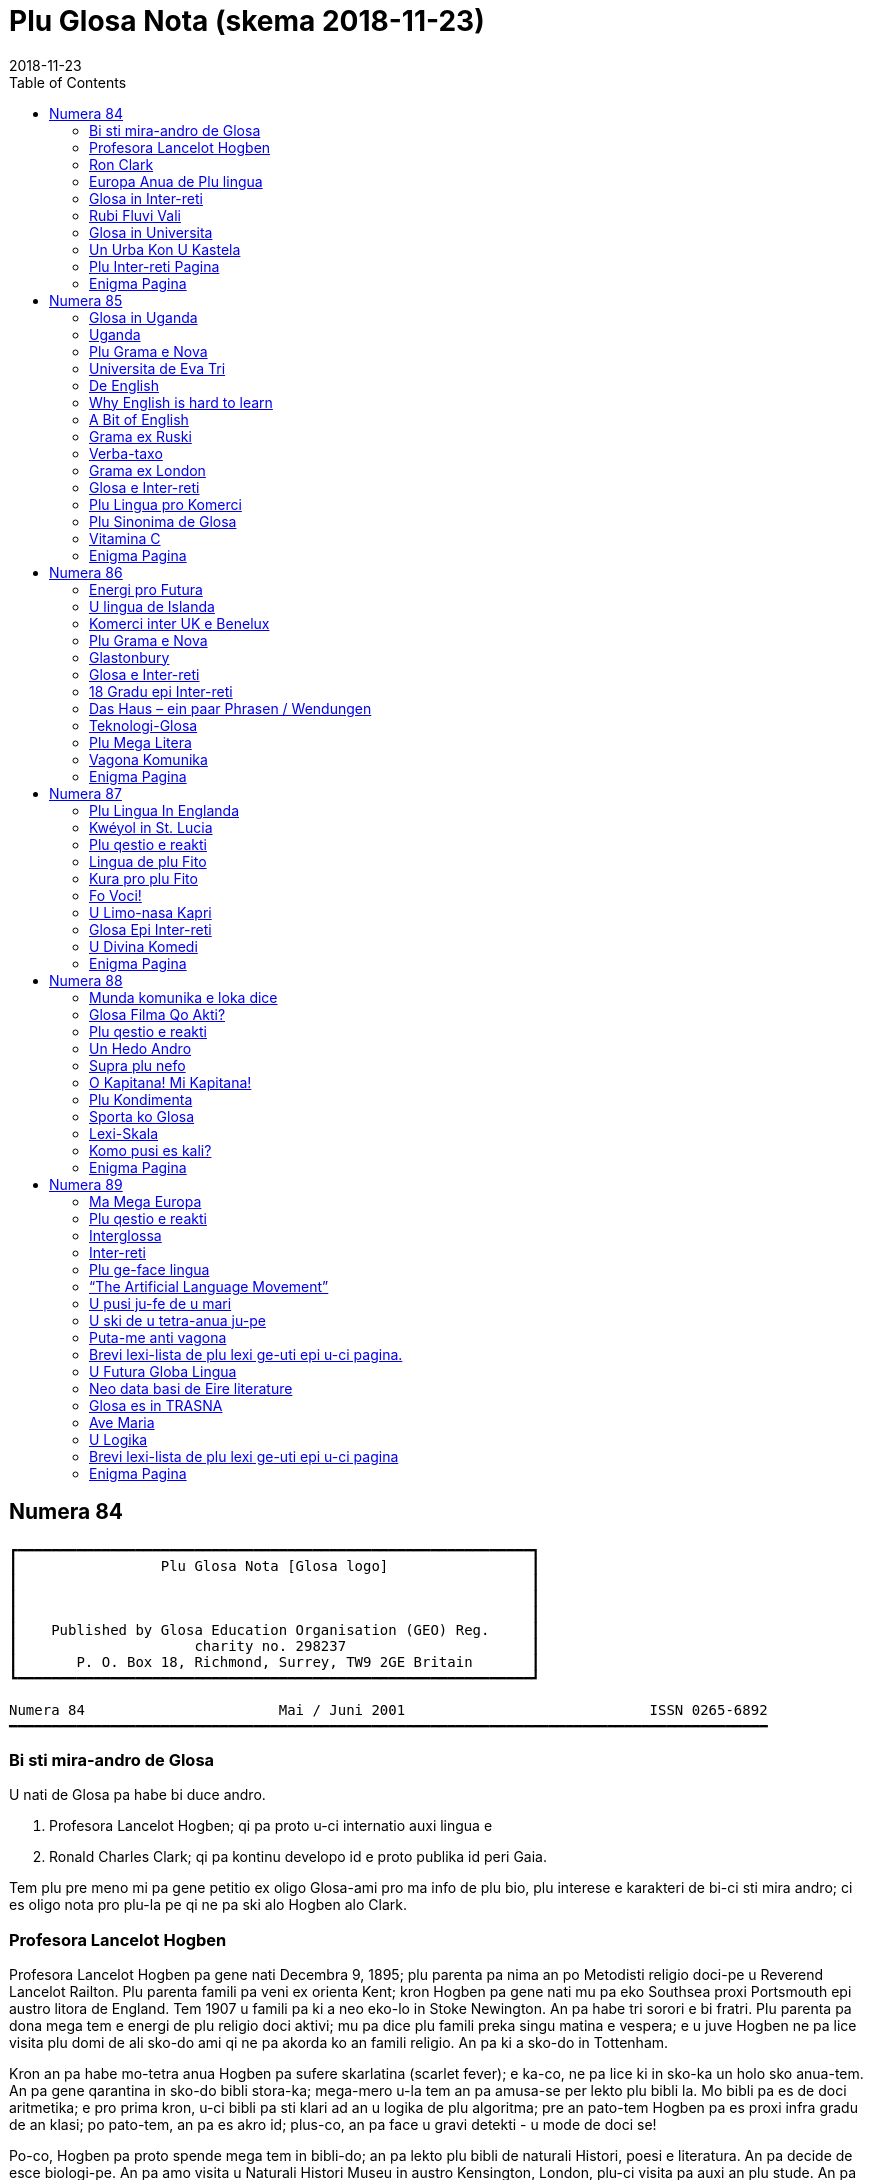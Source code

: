 = Plu Glosa Nota (skema {revdate})
:revdate: 2018-11-23
:toc:
:toc-levels: 3
:imagesdir: img
:note-caption: Nota

:dot: .

// Last modified 201811230115

== Numera 84

....
┏━━━━━━━━━━━━━━━━━━━━━━━━━━━━━━━━━━━━━━━━━━━━━━━━━━━━━━━━━━━━━┓
┃                 Plu Glosa Nota [Glosa logo]                 ┃
┃                                                             ┃
┃                                                             ┃
┃                                                             ┃
┃    Published by Glosa Education Organisation (GEO) Reg.     ┃
┃                     charity no. 298237                      ┃
┃       P. O. Box 18, Richmond, Surrey, TW9 2GE Britain       ┃
┗━━━━━━━━━━━━━━━━━━━━━━━━━━━━━━━━━━━━━━━━━━━━━━━━━━━━━━━━━━━━━┛

Numera 84                       Mai / Juni 2001                             ISSN 0265-6892
━━━━━━━━━━━━━━━━━━━━━━━━━━━━━━━━━━━━━━━━━━━━━━━━━━━━━━━━━━━━━━━━━━━━━━━━━━━━━━━━━━━━━━━━━━
....

=== Bi sti mira-andro de Glosa

U nati de Glosa pa habe bi duce andro.

1. Profesora Lancelot Hogben; qi pa proto u-ci internatio auxi lingua
   e
2. Ronald Charles Clark; qi pa kontinu developo id e proto publika id
   peri Gaia.

Tem plu pre meno mi pa gene petitio ex oligo Glosa-ami pro ma info de plu bio, plu
interese e karakteri de bi-ci sti mira andro; ci es oligo nota pro plu-la pe qi ne pa ski
alo Hogben alo Clark.

=== Profesora Lancelot Hogben

[pikto de Hogben bibli]

Profesora Lancelot Hogben pa gene nati Decembra 9, 1895; plu parenta pa nima an po
Metodisti religio doci-pe u Reverend Lancelot Railton. Plu parenta famili pa veni ex
orienta Kent; kron Hogben pa gene nati mu pa eko Southsea proxi Portsmouth epi austro
litora de England. Tem 1907 u famili pa ki a neo eko-lo in Stoke Newington. An pa habe tri
sorori e bi fratri. Plu parenta pa dona mega tem e energi de plu religio doci aktivi; mu
pa dice plu famili preka singu matina e vespera; e u juve Hogben ne pa lice visita plu
domi de ali sko-do ami qi ne pa akorda ko an famili religio. An pa ki a sko-do in
Tottenham.

Kron an pa habe mo-tetra anua Hogben pa sufere skarlatina (scarlet fever); e ka-co, ne pa
lice ki in sko-ka un holo sko anua-tem. An pa gene qarantina in sko-do bibli stora-ka;
mega-mero u-la tem an pa amusa-se per lekto plu bibli la. Mo bibli pa es de doci
aritmetika; e pro prima kron, u-ci bibli pa sti klari ad an u logika de plu algoritma; pre
an pato-tem Hogben pa es proxi infra gradu de an klasi; po pato-tem, an pa es akro id;
plus-co, an pa face u gravi detekti - u mode de doci se!

Po-co, Hogben pa proto spende mega tem in bibli-do; an pa lekto plu bibli de naturali
Histori, poesi e literatura. An pa decide de esce biologi-pe. An pa amo visita u Naturali
Histori Museu in austro Kensington, London, plu-ci visita pa auxi an plu stude. An pa amo
plu longi gresi e stude natura; e pre an pa proto stude kemi, fisika, botani e zoologi in
Kambridge Universita an pa spende un hedo 1913 estiva libe-tem stude botani in Epping
Foresta. An plus-co, pa nece stude Greko; an ma amo u-ci lingua de Latino; posi kausa pre
nu an pa habe ski de poli Greko radi ex an skience vokabulari; seqe-co, plu-ci radi pa
habe plu hedo e bio memo pro an.

Tem 1915-1916 stude anua in Kambridge poli-pe pa ergo plu milita aktivi. Hogben pa es u
membra de Religio Societa de plu Ami; e an pa ki a Qaker organisatio anti-milita servi in
France ge-nima “Service de Santé Militaire” in Marne regio. An ergo pa es de tekto plu
pusi xilo-domi pro plu-la famili qi pa lose mu domi e mu plu idio-ra. An pa ergo forti,
anti-co an pa fru u-la ergo; e mo reposa di singu setimana pro plu Qaker unio pa ofere ad
an un okasio de gresi in “Forêt de Trois Fontaines” alo peri plu viti-lo. Ma-tardi Hogben
pa ergo pro “Plu Ami Ambulance Unita” in Dunkirk pato-do. Tem in Marne, Hogben pa enkontra
T. Edmund Harvey – u Liberali Membra de Parliamenta; e kron an pa fini stude in Kambridge
Hogben pa es an idio sekretari pro brevi tem ergo.

(pagina 2:)

Hogben pa ergo pro Paci Societa; e po-co an pa es Sub-edito-pe pro loka nova-papira;
iso-tem an pa kontinu u-ci ergo brevi tem po proto doci zoologi in Birkbek Kolegi.

1917 Hogben re-unio ko stude-fe de Kambridge – Enid Charles. Fe pa es dina pro femini- e
sociali-justi. Mu pa gene game e pa es plu ami de Silvia Pankhurst; qi pa eko proxi mu.
Po-co, Hogben pa proto doci in Imperial Kolegi de Skience.

Tem plu seqe anua Hogben pa ergo forti de kitologi recerka; an “Plu Stude de Sinapsi”
(Studies on Synapsis) pa gene publika per Regi Societa (the Royal Society) e seqe-co, u
proto de ami inter Hogben e u Nobel Merita-an in Geneti ergo Sr. T. H. Morgan e de Sr. F.
A. E. Crew.

1922 Hogben pa es u Vice-Direktora de Edinbur Universita Zoa Kultiva Recerka Departamenta;
u Direktora pa es Frank Crew. Hogben, Crew, Julien Huxley e J. B. S. Haldane pa proto u
Societa de Experimenta Biologi. Un hetero fo boni ami Sr. H. G. Wells pa ofere valuta auxi
de proto publika u jurnali.

1925 Hogben, Enid e mu tri infanti pa ki a Montreal; Hogben pa es Auxi-Profesora de Medika
Zoologi in McGill Universita. Proto u-ci ergo mo eduka problema pa monstra se. Hogben pa
habe boni ski de Latin e Greko radi e mu etimologi; in Skotland plu stude-pe de an pa habe
funda ski de Latin; sed plu stude-pe in McGill ne pa ski alo Latin alo Greko alo ali
English etimologi. Seqe-co, Hogben pa introduce etimologi singu kron an pa introduce u neo
skience alo tekno lexi; an ne pa ski id u-la tem, sed id pa es u proto de Interglossa – u
vokabulari in qi singu lexi habe mnemotekno valu in plu-la landa topo plu ocide medicina
nu-sani e nu-dinamo-produce gene vikto.

U fu-ergo de Hogben pa es in Universita de Kape Town; an pa es u Profesora Eduka-pe de
Departamenta de Zoologi. Austro Afrika es u boni ambienta pro biologi investiga; e Hogben
pa uti ali okasio de stude in u-ci paradisi pro plu biologi-pe. An gina Enid pa kontinu fe
skience ergo la.

Mu pa re-proto plu Saturna-di diskusi ko plu ami, plu stude-pe, e ko plu kon-ergo-pe; mu
pa unio in domi de Hogben; qi mu pa nima Xenopus – u nima de un Austro Afrika ge-ungula
bufo, Xenopus laevis; u famo zoa de u Hogben Pregna Testi (pregnancy test).

Hogben pa gene fo mega hedo eko in Kape Town per an biologi ergo e per okasio de enkontra
poli neo ami; anti-co, an ne pa volu; an plu fili eko in landa topo es zero justi pro ambi
leuko-pe e melano-pe; seqe-co, u famili, nu ko tetra infanti, pa ki versi ad England e
Hogben pa proto ergo in London Sko-do de plu Ekonomi; iso tem pa kontinu ergo de Extra
Examina-pe pro Birmingham Universita.

Po eko brevi tem in London; mu pa merka u domi proxi Dartmoor; plu infanti pa resta la
holo tem ko mu kura-fe; e Hogben e Enid pa trena a London singu Luna-di; e mu pa trena
versi singu Venus-di. Ambi mu pa ergo klu epi trena viagia; veri Hogben pa dice; an pa
grafo an bibli “Science for the Citizen”, 1938 tem viagia mo setimana-fini!

Eko in Dartmoor pa es boni pro holo famili; mu pa kultiva plu galina, anas e koni e
plus-co, mu pa kultiva plu potato e hetero legumi holo anua. Pa es poli okasio pro gresi;
e u maxi paleo fe-fili pa proto epi hipo. E sura Hogben pa kontinu oligo eduka aktivi la.

Ex Dartmoor Hogben pa kine a Skotlanda de es Regius Profesora de Naturali Histori in
Aberdeen Universita. Hogben pa kontinu plu diskusi-vespera in an domi; plu ami qi pa veni
pa inklude C. K. Ogden u grafo-pe de “Basic English” e un hetero boni ami Frederick
Bodmer. Bi-ci andro pa stimula ma interese de plu lingua e ge-nexi tema. Hogben pa ergo ko
Bodmer te grafo “The Loom of Language”; in ultima mero u-la bibli, Hogben pa introduce un
idea pro internatio auxi lingua; an pa fini grafo u-ci projekti oligo anua po-co an pa
publika u seqe – u bibli “Interglossa”, 1943.

Hogben pa volu eko holo resta de an bio in Aberdeen; mali-fortuna kausa de Munda Milita Bi
u-ci ne pa es posi. Ad u-la tem u famili pa es ge-lisi. Mo fe-fili pa es in Sverige, mo
an-fili in Wisconsin, USA e bi hetero fili pa es kon Enid qi pa ergo in Kanada. Hogben pa
ki a Sverige te unio ko an fe-fili; pre viagia kon alelo ad USA te unio ko hetero membra
famili.

Hogben pa gene invita de es Visita Profesora in Universita de Wisconsin. U fu-anua, pre an
fini ergo in Wisconsin, Hogben pa gene kla itera ad Aberdeen. U-ci pa es tem 1941; u landa
dura akti milita; e Hogben ne pa es fo sani; an pa sufere de retrosterna gutura (goitre).

U fu-anua Hogben pa ergo itera in Birmingham Universita. Id pa es la, tem piro-skope bi
noktu singu setimana tem six meno Hogben pa grafo “Interglossa”; u-ci bibli pa gene
publika ex Pelikan Books, 1943.

Plus-co, u-la tem Hogben gutura-pato pa gene ma-mali. An pa sufere plu tem de fatiga alo
excita e ko-co takikardia. Fini an pa ki in pato-do; e pa habe u tiroidektomi
(thyroidectomy); po-co an pa sufere pleuritis e pneumonia. Kron an pa es sati sani de ergo
itera, an pa ergo in Milita Ofici; an pa ergo de plu Armea Medika statisti.

Tem 1946 Enid pa veni vers ad England; fe ne facili pa pote detekti ergo. Inter-tem,
Hogben dura ne pa habe fo mega energi; an pa volu mega ma relaxa tem. Po, sti frustra tem
pro ambi mu; Hogben pa merka u pusi domi in Ciriog, Gales (Wales). Mo anua po-co, Hogben
pa sufere de tirotoxikosis e seqe-co an pa habe un hetero tiroidektomi; nu id pa es klu ma
gravi; an pa ma relaxa.

Enid pa proto neo ergo pro U. N. extra-landa. Pan mu fili nu pa es ge-game; Enid e Hogben
pa lisi; e po-co, pa gene divorci.

Hogben pa gene game itera tem 1957 a boni ami ge-nima Jane. Mu pa viagia ad Afrika.

(pagina 3:)

Po fini ergo in Birmingham Universita; Hogben pa gene invita de es Vice-Ministra de
Universita de Britani Guiana; an pa spende solo oligo meno de un anua la.

Po fini ergo la, an e Jane pa kontinu eko in Gales in mu rura domi. Po oligo anua, kausa
de plu fo frigi hiberna; e kausa Jane pa es no-sani, tem 1970 mu pa kine a neo domi in
viki de Llansantfraid Glyn Ceiriog. Tem 1974 Jane pa lose bio.

Hogben pa eko meso viki; e pa habe poli boni ami; anti-co, po lose Jane, an pa este forti
tristi e solito.

Mu pa fru mo-bi fo hedo anua kon alelo; mu pa amusa se in rura-lo alo dice de plu lingua
alo de plu hetero intelekti interese.

U fu-anua, 22, August 1975 Hogben pa lose bio.

Tu pote lekto ma de Hogben in bibli: “Lancelot Hogben, Scientific Humanist – An
unauthorised autobiography”
Plu edito-pe: Adrian & Anne Hogben.
Publika-pe: The Merlin Press, Suffolk, England.
ISBN 0 85036-470-1 Preci: £14.95

=== Ron Clark

[pikto de Ron Clark]

Ronald Charles Clark pa gene nati in St. Pancras, London, 28 April 1914. An matri Lilian
pa es fo kali gina; e iso Ron fe pa habe leuko kapila, plu ciano oku, e pa es u piktu de
boni sani. An patri Charles pa es u fo sani andro; interese de panto-ra e u boni
sporta-pe. An pa ergo pro Markoni; an pa es u tekno elektro-pe e interese de plu
komunika-me. Mu pa eko u domi in Hampstead, London.

Tem Ron pa habe cirka bi anua, an patri pa gene cide in France; an pa es ante-line
radio-pe in plu milita-agri. Lilian – u fo anti-milita-fe, zero-kron pa gene-game itera;
fe pa dice “an pa es u solo andro pro mi; mi ne volu ali hetero andro”; seqe-co-co, Ron ne
pa habe ali sorori alo fratri.

Tende kontinu eko in Hampstead e gene boni eduka pro Ron, Lilian pa tem-dona oligo kamera
in fe domi. Mu ne pa habe mega valuta; u-la ne pa es fo gravi; pro fe, boni sani, hedo bio
e boni eduka pa es plu duce-ra.

Ron pa proto gene sko de musik u piano kron an pa habe tetra anua; an pa amo klasika e Jaz
musika u maxi boni. An pa ki a Marylebone Grammar Sko-do; po-co, an pa gene merita-valuta
pro London Universita. An plu duce tema pa es matematika, skience, medicina e biologi. An
pa gene sko de plu lingua; sed ne fo interese de mu; an pa gene-sko de mu solo kausa an pa
volu komunika tem viagia extra-landa. An pa gene auxi de dice Ruski; ex Ruski-fe qi eko
proxi Regent's Park, London. An pa amo un idea de un internatio lingua; sed ne amo plu-la
internatio lingua qi pa existe. An panto-kron pa protesta de u mega tem e energi pe nece
uti te stude u lingua. An pa volu spende u-ci valu tem stude uno-ra interese alo neo; ne
disipa tem stude komplexi gramatika. Mi doxo; an proto ergo pa es in pato-do laboratri; mi
ne ski ali-ra de plu seqe fu-anua de an bio.

Tem an pa habe cirka 25 anua; Ron e an matri pa kine a Shaftesbury – u rura viki in
Wiltshire, in austro-ocide regio de England. Mu pa eko ko boni ami de Ron ge-nima Roy e an
matri. Mu pa habe u mega paleo agri-do ge-loka epi akro kolina qi pa skope kata a
Shaftesbury viki. Mu pa habe plu vaka pro lakti, krema e butira, e plu galina e anas pro
plu ova. Mu pa kultiva poli speci frukti e leguma; plus-co mu pa habe u mega fungu-do e
plu api pro meli. Id pa es un hedo amusa e sani bio la pro panto-pe. Posi oligo Glosa-pe
memo lekto un amusa stori ex Ron de plu api la e un hetero ami ge-nima Rex; id pa es in
PGN numera 65.

Mu pa habe poli ami in e peri viki e plus-co, Ron pa don-sko la. Ron e an matri freqe pa
visita plu museu e teatra in London e plu kron, Ron e Roy pa viagia ma-tele inklude Paris.

Ron pa es fo interese de biologi recerka; an pa spende mega tem gresi in rura e foresta
stude plu fungu; stude peri plu limno kapti plu-ra te identifi per an mikroskope alo stude
plu sali-aqa petro-limno in Cornwall e Devon. Un hetero interese pa es fotografi; an pa
habe auto developo-ka; plus-co Roy e Ron pa face vino e bira; bi-ci ra, mu pa dice; “pa es
pro interese de skience experimenta e gusta experimenta”; mu bi matri pa auxi fo zelo ko
plu gusta experimenta!

Mo di, Ron pa auxi un ami loka u neo tape in an domi. Kron mu pa tira ana u paleo tape mu
pa detekti plu mero fo paleo nova-papira; e bi-ci ami ne pa pote sto se prende plu papira
e lekto mu. Mo mero pa es fo ge-skizo ex “Daily Telegraph”; id pa es un artikla de u bibli
revista – feno – de u lingua-bibli e u nova-papira-pe pa nima id “Hogben's Hogwash”
(No-semane Disipa ex Hogben). Ron fo amo plu grafo de Profesora

(pagina 4:)

Lancelot Hogben (inklude plu bibli “Science for the Citizen”, e “Mathematics for the
Million”) e an imedia pa gene interese; mali-fortuna pa es solo pusi mero artikla;
anti-co, Ron pa sti memo se de cerka u-la lingua-bibli in futura.

Ron e an matri pa fo amo France e tem oligo anua mu pa habe plu karavana proxi Paris e epi
Côte d'Azure. Mu pa visita singu karavana mo mero singu anua; e pa tem-dona plu hetero tem
ne uti mu.

Ron e an matri pa linqe Wiltshire e pa eko in Hampshire. Klu tem viagia in Paris, Ron
freqe pa doci; alo gene-sko; panto-ra es amusa e interese ad an. Mu pa facili pa face plu
ami in ambi France e England; freqe mu pa fru dice de poli speci eduka-ra; iso kron mu pa
habe poli komika e amusa acide – ambi mu pa es fo zelo pro bio.

Poli anua ma-tardi – posi c. 1966 – Ron pa ki in bibli-do pro ge-uti bibli tem visita
Wilthire; subito, an pa vide u-la bibli de “Hogben's Hogwash” – id pa es u bibli
“Interglossa – A draft of an auxiliary for a democratic world order” Ex Pelikan Books,
1943. Ron pa merka id. An pa gene fo interese de u-ci kali e simpli internatio lingua. Po
lekto e stude u-la bibli Ron pa grafo a Hogben. Po-co, Ron e Hogben pa kambio oligo grama
e po-co; pa dice per telefono, plu kron mu pa habe zelo e interese dice, plu-kron Hogben
pa feno subo debili e fatiga. Anti-co, Hogben kontinu grafo; ko auxi de Jane an nu-pa
proto grafo u neo bibli “Vocabulary of Science” e Ron pa atende de vide u kopi. Hogben pa
es fo hedo kron po mero tem, Ron petitio si an pa pote kontinu developo un idea de
Interglossa; brevi-tem po-co, Ron pa proto u-ci ergo.

U-la tem Ron e an matri pa eko Mudeford – u pusi viki para mari e navi-asila in Dorset.
Ron pa merka u paleo grafo-me e pa proto grafo u neo ma-mega lexi-lista. An pa spende poli
horo singu-di e noktu loka plu lexi in alfabeta sistema. An nu-pa face oligo kopi per
sko-do dupli-me, kron, an matri pa sufere ex mali virus e pa nece ki in pato-do. Fo subito
e no-ge-expekta fe pa lose bio. Id pa es u fo mega trauma pro Ron. An matri pa habe
87 anua; anti-co, pre u-la setimana fe pa es u fo sani, hedo e aktivi gina. Fe freqe pa ki
ex kon plu ami; alo pa fru gresi in Neo Foresta ne tele ex mu domi. E fe nu-pa proto stude
Italiano – fe maxi neo interese. Simi Ron, fe zero kron pa feno este fatiga. Ron pa klude
an domi; e pa ki ab Dorset te repara se.

Fini, u fu-anua, Ron pa veni versi a Dorset te re-proto an lingua ergo. Sed un hetero
non-hedo-ra; an pa gene ski; Profesora Hogben nu-pa lose bio.

Ron nu ne pa habe un okasio de dice ko Hogben te kambio plu idea. Anti-co, Ron pa decide
de kontinu un ergo; an pa ski plu doxo de Hogben de u lingua; e Hogben pa dona konsili a
Ron de poli aspekti de grafo e modifi u lexi-lista. Ex positivi punktu de vista, Ron nu,
pa este ma libera de developo e difusi u lingua minus freqe dice a Hogben te gene an lice
de singu posi muta ad Interglossa.

In oligo mode Hogben e Ron pa es fo simi; bi-ci andro pa habe mega interese e ski de
matematika, biologi, skience e teknologi; plus-co, mu pa logi English e plu hetero lingua
fo boni. Ron pa ski plu Latin e Greko vokabulari e pa flu dice Ruski, Deutsch e Francais.
Ron pa es fo zelo pro etimologi; veri oligo boni ami pa nima an, “Profesora Etimologi”. An
pa dona sko de English e plu hetero lingua a plu stude-pe de poli eva, juve e paleo; e
simi Hogben, Ron pa uti plu interese e facili doci-mode pro panto-pe intra e ultra Europa.
Ron pa es fo interese de plu geneti, medicina e botani. An pa uti ali okasio de gene sko
per visita plu biblioteka, plu museu, per lekto alo per dice ko plu hetero stude-pe e
doci-pe ko plu simi interese. Ron pa habe boni sensi de humori – bio pa es panto-kron hedo
e sti mira pro an. Veri, an maxi ge-amo kanta pa es Louis Armstrong “Id es u Sti-mira
Munda”. Hogben nu-pa lose bio; anti-co, iso Hogben, mi doxo; Ron pa es u fo gru andro de
kontinu Interglossa.

Ron pa gene publika pro u lingua e seqe-co, an pa duce oligo unio proxi Mudeford 1 - 2
vespera singu setimana. Cirka 6 - 10 persona pa veni; e mu pa habe plu interese e amusa
vespera. Maxi mero plu unio-pe pa es English-pe; oligo mu ne pa logi un hetero nati
lingua; Mudeford ne pa es ad u-la tem u fo internatio loka. U ma lati e positivi reakti
pro Glosa pa veni ex plu stude-pe in Southampton Universita.

Po oligo diskusi, Ron pa brevi u nima a Glossa; per-co pe pote plus u ante-nima; exempla:
Medika-Glossa pro medika vokabulari; Euro-Glossa, Lega-Glossa, Latino-Glossa,
Greko-Glossa, etc.

Te ma lati difusi u lingua, Ron pa decide vendo an domi te auxi in-vauta pro Glossa; e
cirka 1980 an pa kine a London. Oligo anua an pa eko Hampstead – an ur-eko-lo – e po-co,
an pa veni a Richmond Upon Thames, qi per koincide pa es proxi mi ur-eko-lo. U duce kausa
an pa veni a Richmond pa es an freqe amo visita Regi Botani Horti, Kew; e an pa volu
kontinu an biologi e botani stude inter akti an lingua ergo. Plus-co, id es facili e tako
trena ex Richmond a Naturali Histori e Skience Museu in Austro Kensington.

Ron pa duce plu Glosa unio in Hampstead; ci id pa es ma internatio loka de Mudeford; e po
brevi tem praxi de dice Glosa ko plu persona de extra-landa e England an pa face oligo
hetero pusi modifi ad u lingua. Plu-ci pa inklude; uti fonetika ortografo.

1987 u karita Glosa Education Organisatio (GEO) pa gene nati. Id buta es: de publika
Glosa. Dona info de id inter plu persona in holo munda. E sti koragio u doci de Glosa iso
u lingua bi in plu sko-do. Id plus, monstra; Glosa ne es solo un internatio auxi lingua
plus-co id ofere eduka valu ad ali-pe qi gene-sko de id.

Ko mega auxi ex Sa. Evelyn Jerrard, tem 1998 GEO pa gene id proto puta-me. Seqe-co, na pa
pote proto publika plu ma boni Glosa bibli in oligo lingua; po-co na pa proto ma mega
difusi u lingua.

(pagina 5:)

Ex u-la tem Ron e mi pa unio ko poli ami de poli landa; e na pa fru poli hedo e amusa
visita e diskusi. Non-hedo, na plus, pa lose oligo fo boni ami. Sa. Evelyn Jerrard fo
subito pa lose bio tem Juni 1994. (Vide PGN numera 66); fe pa auxi na publika Glosa tem
plu expositi; na freqe pa unio ko fe in London e plu kron pa visita fe e fe famili in
Kent. Mi dura este u lose de fe iso un ami e plus-co de u dina kon-ergo-pe.

Un hetero fo boni ami e valu-pe in Glosa promoti pa es Sr. Onen Smith in Uganda. An pa
proto u doci de Glosa in poli sko-do in an landa; Ron e mi pa kambio poli stimula komunika
kon an. (Vide PGN numera 71). Na pa tende unio kon an tem un eduka visita a Nederland tem
Autumna 1997, anti-co, an ne pa veni ad Europa kausa an pa gene pato. An pa lose bio u-la
anua; id es fo tristi de lose u-ci fo tekno e inteligi juve andro.

Tem Oktobra 1997 Ron e mi pa unio ko Sr. Banobi Herbert tem publika Glosa in boreo Italia.
Banobi pa es u stude-pe de Sr. Onen Smith e pa es mo de plu proto stude-pe de Glosa in
Uganda sko-do. Nu an duce Ruggotec – u Glosa Centra in Uganda. Ron e mi pa es fo excita de
unio Banobi; id pa es u fo hedo tem. Id pa es u proto aeroplana viagia pro Ron; mi memo
panto viagia-pe e servi-pe peri an pa este an enorma hedo e excita; Ron excita pa voci
“qo-ka mi pa atende a-kron mi habe 83 anua pre ki ana ci, id es sti mira!”

Fu-anua mi pa aeroplana kon an a France te visita plu hetero Glosa ami; u-ci plus pa es u
fo hedo visita pro na.

1999 Ron pa kine a neo kamera-fa in ge-asila eko-do; an ne pa es fo sani u-la tem; e an pa
este ma hedo de ski; u kura-fe pa es proxi an in homo domi. Id plus pa es ma boni pro mi;
kausa mi matri ne es sani; nu fe pende ex mi singu di; seqe-co, mi ne pa pote visita Ron
in Richmond iso freqe de pre.

Ron freqe subito pa somni; plu-kron mi pa visita an; e detekti an somni sedi ante puta-me!
Plus-co an ne pa boni audi; e plu-kron an brevi-tem memo ne pa es fo boni. Anti-co, plu
hetero di an pa feno ple de energi e pa es fo aktivi.

Na pa kontinu visita plu museu, Kew Horti e London Docklands – Ron fo amo u-la topo; e an
pa fo volu habe Glosa Centra la. Mali-fortuna id ne pa gene reali; fo subito Ron pa kade e
lose bio Juni 12, 2000.

Mi proto pa enkontra Ron e an matri tem 1968; e nu u lose de an es non-hedo mega trauma
pro mi. Mi pa gene sti mira de poli, poli ami qi pa este de mi; poli-pe pa bali plu ami
lexi e stimula frasi (sura maxi mero mu in Glosa); te sti ma hedo mi e te sti koragio mi
de kontinu difusi Glosa. Mi ne pa pote reakti a panto-mu; anti-co, mi sura tu; mu pa dona
dina a mi. Place pardo mi; si mi ne pa reakti; mi dice ave! e mega gratia a singu ami.

Simi Kron Ron pa lose Hogben; mi nece spende tem repara se; e puta de mi futura ergo ko
Glosa. Oligo idea pa veni a mi; anti-co, id es tro tosto pro mi de decide u longi-tem
skema; plus-co, mi matri ne es sani; seqe-co, mi ne pote ki tele ex fe alo visita extra
landa te difusi Glosa.

Anti-co, Glosa veri dura vive; poli-pe dura kambio plu grama inter plu hetero landa. Oligo
Glosa-pe pa grafo a mi te explika de mu plu neo gram-ami; de komo mu auxi difusi Glosa in
mu regio; plu de mu unio kon alelo tem viagia extra-landa. E gratia de un auxi de plu
hetero Glosa-ami, es plu Glosa aktivi per E-posta e plu Inter-Reti pagina. Id es fo
stimula vide e audi plu Glosa-ami dice e kanta la. (Vide artikla ex Marcel Springer in
u-ci PGN).

Hogben e Ron pa volu iso poli-pe de posi gene-sko de, e uti Glosa. E maxi-gravi; de fru e
amusa se kon id; Glosa ne es u sti-fatiga no-facili lingua; e mi este sura, ko alo minus
mi auxi Glosa fu dura gene ma-difusi e fu survive pro futura. Glosa ne menaci plu
nati-lingua; id es u lingua-bi pro panto-pe, panto-lo; te ofere facili komunika; e plus-co
id habe eduka-valu.

Oligo na in Surrey, pa decide kontinu PGN; e na nece reakti a plu-la pe qi pa qestio; komo
na tende memo Ron e an enorma ergo a Glosa. U-ci meno na pa tira u puta-me ex stora-lo. U
mega entusi ex plu ami pa sti koragio mi forti; e nu mi este mi pote re-proto grafo e dice
de Glosa e Ron. U-ci PGN es na neo skala ana in Histori de Glosa. Poli tu lekto-pe,
petitio pro PGN de kontinu; place auxi mi kontinu face id u stimula e amusa publikatio;
per bali tu plu idea e plu nova de plu aktivi. Mega gratia!

   Plu ami saluta

      Ex Wendy

N{dot} B.
Panto aktivi e plu bibli-vendo (inklude PGN) nu es per na karita: Glosa Education
Organisation,
P. O. Box 18, Richmond, Surrey, TW9 2GE, U.K.

=== Europa Anua de Plu lingua

U Koncili de Europa e un Europa Unio ergo kon alelo te promoti 2001 un Europa Anua de Plu
Lingua. Id pa gene proto 5 April 2001. Id buta es de stimula Europa kon-ergo e ofere plu
civi ma okasio. Pro ma info vide: www.eurolang2001.org..

Pro internatio komercia e eduka-recerka u pote de komunika ko panto-pe de panto-lingua es
fo gravi. Anti-co, gene sko de poli hetero lingua uti mega tem e energi; e ne poli Euro-pe
habe sati tem de gene-sko de ma de bi alo tri Euro-lingua. E qo de poli lingua ge-dice
ultra kontinenta de Europa? U-la es u kausa Hogben e Clark pa ergo ta zelo developo e
difusi un internatio auxi lingua - Glosa. U buta de Glosa ne es de vice plu natio-lingua;
sed de ofere facili komunika inter plu demo in holo munda. Glosa nu existe; e Glosa
monstra id es facili e boni pro poli pe; na nece puta de poli hetero mode de gene id
ma-lati ge-ski.

                                                                               Wendy Ashby

(pagina 6:)

=== Glosa in Inter-reti

“Inter-reti fu muta na vita!”, pe pa dice. E plu kapitalisti-pe imedia merka plu mero de
plu Inter-reti-firma. Mu gene fo pluto ko plu firma homo Yahoo, Amazon-dot-com alo Ebay.
Sed subito mo persona pa qestio; “Inter-reti es boni. Sed qo-mode plu firma pote gene
valuta per id?” Po-co, plu Inter-reti-mero sti plu lose. Poli pe pa lose ma valuta de gene
pre nu. E ka-co, mu lose pluso poli lakrima.... –

In urba; klu si id es u mega urba; ne poli pe habe interese de plu lingua. E solo oligo pe
habe interese de plu munda-auxi-lingua. Posi u-la mega urba habe un Esperanto-Grega kon
oligo membra. Pro plu hetero auxi-lingua; qi es ma juve; e qi posi es ma boni de
Esperanto, exempla, Glosa; pe ne facili pote detekti plu ami la.

Homo, mu nu-pa dice; pe ne facili pote gene valuta per Inter-reti; anti-co, na pote
detekti plu Glosa-ami per id!

Un Inter-reti habe un e-grama-lista pro Glosa. Sr. Robin Gaskell ex Australia pa komence
id tem 1997. Tem ali-pe grafo ad id per e-posta; pan hetero-pe epi u-la lista pote lekto
id. E singu persona pote responde. So, u-ci lista pa dona a na, space pro poli fo interese
diskursi in Glosa e de Glosa.

E pro veri internatio kon-ergo; plu pe ex holo munda pa du ergo pro neo Glosa-verba-bibli.
Nuli-tem mu pa enkontra alo vide alelo. Mu eko fo tele ex alelo; anti-co, mu akti mo ra
simul.

Plus-co, plu hetero Inter-reti pagina de Glosa existe. Proto Glosa Inter-reti pagina pa
gene face tem 1996 ex Paul Bartlett in USA. Nu ali-pe ex holo munda pote gene info de
Glosa fo tako.

Un hetero Glosa-ami Sr. Syd Pidd nu-pa proto plu Inter-reti pagina. An eko-lo es:
www.members.AOL.com/sydpidd/glosa.htm

Mi habe Glosa-pagina ko nima http://www.glosa.org. Id explika; qo-mode u Glosa-grama-lista
funktio e qo-mode tu pote gene membra de id. Tu pote detekti la plu verba-lista, plu textu
de Glosa-gramatika ex Robin Gaskell e oligo pusi textu. In textu-kolektio tu pote vide plu
piktu de plu Glosa grafo-pe. Neo-ra in u-ci pagina es plu brevi audi exempla.

Tu pote audi Ron Clark e Wendy Ashby dice kon alelo in Glosa. Alo Robin lekto u stori; alo
tu pote audi Gary Miller e an bi juve fe-fili kanta, – sura in Glosa!

Mi ski; plu hetero auxi lingua habe ma kali Inter-reti pagina; posi ko ma kroma. Na fu
dura ergo te sti ma-boni qalita; e sti ma mega un elekti de info la. Anti-co, place visita
http://www.glosa.org!

      Marcel Springer
      Hamburg, Deutschland.

                                Glosa Kanta in Inter-reti

Karo plu Glosa-ami; na famili, Gary, Barbara Jo, Johannah (9) e Suzannah (7) nu kanta in
Marcel Springer Inter-reti-pagina. Place vide na piktu la; e audi na: (http://www.glosa.org/en
/audi.htm).

Ci es plu lexi de mo de na kanta epi u-la pagina.

=== Rubi Fluvi Vali

[verse]
____
1. Ab na vali – mu dice – tu fu ki.
   Na fu este u minus de tu,
   Ka – mu dice – ne es heli-foto
   Po-kron tu ki ab vali e mu.

rekanta: Si tu amo mi, kron sedi ko mi.
   Nuli vale ex tu fu es gru,
   Sed sti memo de na fluvi vali
   E bovi-an; qi amo tu.

2. O, mi longi-tem puta, mi karo,
   De pan verba; tu ne dic a mi.
   Sed pan mi spe nu gene no-feno
   Ka – mu dice – tu ki ab fu-di.

3. Mu fu fune mi sub la; tu gresi,
   Sub la buno, la flori es su.
   Po-kron tu fu es ab fluvi vali,
   Ka mi ne pote es minus tu.
____

Na plus grafo “Justi” u gratis publika-ma in Esperanto e Glosa; ali-pe; qi volu u kopi
place grafo a na:

      U Miller Famili,
      409-7 Avenue NW,
      Mandan, ND., 58554 - 2522, U. S. A.
      <miller.justi@....net> [Ma neo e-adresa: [E-grama adresa de Gary homo PNG-imagi] ]

=== Glosa in Universita

Mi pa gene e-posta ex Dr. Rudolf Fischer. An pa lekto mi inter-reti pagina. An es
lingua-skience-pe in universita in Münster, Deutschland. Fu-semi-anua an dona u seminari
de plu munda-auxi-lingua; e la, an volu dice pusi-ra de Glosa.

Mi pa visita an Inter-reti pagina; id eko-lo es: (http://medweb.uni-muenster.de/~fischru).
La mi pa lekto; an es presidenti de Münster Esperanto-Grega; seqe-co, an habe maxi amo pro
Esperanto; e sura an fu dice u-ci ad an plu stude-pe. Anti-co, posi oligo an stude pe fu
gene interese de plu-la boni-ra de Glosa. Mi spe; Glosa fu gene plu neo ami ex u-ci
seminari. E mi doxo; id sio es boni; si Glosa gene ma auxi interese ex plu
lingua-skience-pe.

                                                                           Marcel Springer

(pagina 7:)

[pikto: urba kon kastela]

=== Un Urba Kon U Kastela

[verse]
____
Infra alti tesku
Plu buna, agri, agri-lo
Longi baso lito, plu domi skapa a skapa,
plu viki deklivi in
plu line a plata-landa
Meandro, u via, evita diluvia, evita alti plato
Juga plu dista viki

–
orienta
–

Ma mega viki
Lito e brika humili e pluto-fikti
Line e makula ko kromo horti
Lito homo kremno supra
Brika fo kontra plu kloro agri

–
orienta
–

Meandro in plu lati rubeola de brika, no-kura
ge-mite ge-pande supra plu buna e kata plu ma latu

–
orienta
–

Urba via dia plu dendro line plu pluto domi mega horti,
kloro sed no agri, no inter space
Ma pusi domi proxi alelo fo pusi horti
Inter domi plu pusi boteka

–
orienta
–

Domi, boteka, eklesia skapa a skapa
Ma alti tekto plu domi supra plu boteka
Plu longi line de boteka
Tekto tekto tekto u rubi kli-te epi pan tera
suprema plu buna, plu vali, plu agri, plu silva
Pan tekto, domi, via
U mari de tekto

–
orienta
orienta
–

U feru-via statio
U marketa in importa-do
U grandi urba krati-do
Plu grandi hoteli
Plu antiqa via steno longi u buna
Plu antiqa via steno longi u buna
Plu antiqa domi steno e alti, skapa a skapa
Mo domi epi skapa de hetero
Mo porta-basi libela u hetero tegu
Lukta no glisa kata, tensio ana a kastela
Iso plu unda epi litora
U diluvia de tekto bate u pedi de kastela

–
U centra
–

U centra de paleo urba
U ma neo urba extende se pan direkti
SED subito
un urba sto!

–

Ad orienta semi de urba ge-seka ab!
Ad ocide poli tekto, agri, buna, dendro
Ad orienta nuli domi, nuli via, nuli agri, nuli buna
Subito, solo plati libela a dista vide
Subito, solo u mari
Nuli tako turba peti pulsa voci
Pan es paci
____

Ex Sid Pidd

Scarborough, England.

Plu komenta:–

- Teska – alti, no ge-kulti-lo, aqa tera, paluda. Ex Latino tescum.
- Deklivi – klina kata. Ex Latino declivis.
- Rubeola – homo u rubi. Es skience-Latino lexi deriva ex Latino rubeus.

=== Plu Inter-reti Pagina

Mi nu-pa proto face plu Glosa Plu Inter-reti-pagina; place visita mu:

- http://www.members.AOL.com/sydpidd/glosa.htm
- http://www.members.AOL.com/sydpidd/invita.htm
- http://www.members.AOL.com/sydpidd/StiGlosa.htm
- http://www.members.AOL.com/sydpidd/page1.htm
- http://www.members.AOL.com/sydpidd/eeee.htm

(pagina 8:)

=== Enigma Pagina

image::pgn084_enigma_pagina.png[Enigma Pagina,align="center"]

━━━━━━━━━━━━━━━━━━━━━━━━━━━━━━━━━━━━━━━━━━━━━━━━━━━━━━━━━━━━━━━━━━━━━━━━━━━━━━━━━━━━━━━━━━

// http://www.glosa.org, 2005-09-20 ... 2009-04-25.

== Numera 85

....
┏━━━━━━━━━━━━━━━━━━━━━━━━━━━━━━━━━━━━━━━━━━━━━━━━━━━━━━━━━━━━━┓
┃                 Plu Glosa Nota [Glosa logo]                 ┃
┃                                                             ┃
┃                                                             ┃
┃                                                             ┃
┃    Published by Glosa Education Organisation (GEO) Reg.     ┃
┃                     charity no. 298237                      ┃
┃       P. O. Box 18, Richmond, Surrey, TW9 2GE Britain       ┃
┗━━━━━━━━━━━━━━━━━━━━━━━━━━━━━━━━━━━━━━━━━━━━━━━━━━━━━━━━━━━━━┛

Numera 85                   Septembra-Novembra 2001                         ISSN 0265-6892
━━━━━━━━━━━━━━━━━━━━━━━━━━━━━━━━━━━━━━━━━━━━━━━━━━━━━━━━━━━━━━━━━━━━━━━━━━━━━━━━━━━━━━━━━━
....

=== Glosa in Uganda

Mi pa es fo tristi de u fatali nova de u lose de mi mega ami Ronald Clark; po cepti u-la
mali nova mi pa gene trauma. Id es fo tristi pro na; e pro panto hetero-pe qi ergo promoti
Glosa. Sed na ne pote muta uno-ra; e u maxi boni-ra na pote akti nu; es de gene ma ge-unio
de gene dina ex alelo.

Mi memo panto konsili Ron pa dice a mi; veri, mi dura akti ex id; anti-co, nu an ne es ci
ko na; sed mi doxo; an pa lose bio un hero kausa plu proto semina de Glosa qi an pa
difusi; dura gene kultiva epi fertili edafo.

Ron pa vice Profesora Lancelot Hogben; e nu an dona a na un hetero vice-pe, Sa. Wendy
Ashby; fe nu du cerka plu hetero fu-duce-pe; e sura na es aktivi ci cerka plu vice-pe qi
fu kontinu po na; e mu fu pote ergo pro dura difusi e doci Glosa in Uganda.

Na ne debi oblivio ta u grandi-andro; seqe-co mi proposi; u neo domi na nu du tekto in
Rukungiri fu gene nima in memo de Ron. Na sugesti u nima “Ronald Clark Glosa Memo Domi”.

Na Glosa Centra dura progresi. U tekto de u domi uti mega na tem; e sura na ergo kontinu;
id ne a-nu habe u stego.

Mi bali u fotografi; penite id ne es fo klari ge-face; anti-co, na spe id fu es sati boni
pro PGN. Id monstra mero na neo domi; e na gene-sko de Glosa in RUGGOTEC; mi nu habe
tetra-bi stude-pe in mi klasi.

Tu pote vide bi-seti stude-pe in fotografi infra. Singu di-mo, na unio te stude Glosa; e
te dice de prepara pro id kontinu futuri.

[pikto: plu stude-pe in Uganda]

Na centra es in Rukungiri Regio, in ocide mero Uganda. Id es solo tetra kilometri ex Mega
Densi Natio Parka; u-ci es internatio famo kausa; id es un eko-lo de plu Monti Gorila.

[mapa de Uganda]

U strategi poste na klasi es: U Nyundo Monti Gorila konserva Projekti. Id promise te gene
stimula e krati e plu konserva-pe, e plu konserva-organiza. Na ergo ko Burwindi Natio
Parka; seqe-co, Glosa es mu kine ad sofi-turismo; posi oligo Glosa-ami memo na insignia e
plu artikla in plu pre PGN. (Vide PGN 75, 76 e 82). Per na NGO (Non Governa Organiza)
ge-nima RUGGOTEC plu proprio-pe de Nyundo nu logi u gravi de konserva de natura e de plu
dura-fonta; e nu, cirka 15 qadra kilometri es infra konserva ex komunita. Na este entusi;
u-ci projekti fu gene klu ma populari ad nexu ko Glosa.

Na pa gene auxi ex oligo Glosa-pe extra-landa. Mo Glosa ami in Australia klu du tenta bali
a na u puta-me! Na es boni fortuna habe u-ci stimula auxi; na dice mega gratia a panto
ami; e na bene-veni auxi ex plu hetero Glosa-pe; place auxi na reali u-ci projekti. Na
plus-co, pa grafo pro auxi alo merito-valuta ex plu mega organiza; exempla; na nu-pa grafo
pro “Turismo Pro Fu-di Merito” ex British Airways.

Na plus-co duce “Rukungiri Funktio Literaci Dura-Fonta Centra”. Na dona u termo bene-veni
ad ali-pe qi volu recerka in Uganda es su-toto in Rukungiri regio. U-ci regio veri nu du
gene fo kali.

Mi dice itera; mega gratia a panto Glosa-pe; na spe oligo tu fu visita e auxi na in
futuri.

Sr. Banobi Herbert, Rukungiri, Uganda.

(pagina 2:)

=== Uganda

Kausa de id kali natura Sr. Winston Churchill pa deskribe Uganda “U Margari de Afrika”.
Tem plu 1950 veri u landa pa habe poli speci zoa e fito; plus-co id pa habe boni
ge-developo infra-struktura; e ka-co, poli-pe de poli hetero landa pa viagia la, su-toto
pro plu zoa-viagia. Sed, po-co, plu Uganda-pe pa sufere poli anua de tragedi – sadi
auto-krati, civi-milita e AIDS (Aqire Imuni Defici Sindromo) – plu-ci ra pa noku u-la
landa. Fo tristi, na ski de oligo Glosa-ami qi pa lose bio per AIDS tem plu pre okto anua.

Cirka 10 % id matura-pe demo es ge-infekti ko HIV (Homi Imuni-defici Virus)/AIDS e es dura
plu problema qi menaci plu persona e plu agrio-zoa; anti-co, Uganda du proto gene-repara.

U nu Krati pa akti sofi e tako imedia HIV pa proto in mu landa; seqe-co plu numera de plu
ge-infekti-pe pa gene mei ex 1992. U Ministri de Eduka e Sporta pa proto HIV/AIDS
eduka-ergo tem 1986. Id pa inklude info su-toto pro plu juve-pe per radio, televisio e plu
nova-papira; pluso-co pa es plu eduka-programa in generali eduka e teatra in plu sko-do
trans holo landa.

38 % de plu infanti in Uganda qi habe mei de penta anua dura ne es boni ge-nutri. Bi ex
tri persona ne habe puri aqa. Uganda dura es mo de plu ma pove landa in munda. U norma
anua in-valuta es £220; proxi semi plu persona la eko infra u natio pove line.

Anti-co, plu eduka e sani programa du progresi. 27 Februari 2001 pe deklara Uganda nu es
libe de u fo mali ebola haemoragi-pato. Cirka 80 % de plu infanti nu es ge-imuni anti plu
duce infanti cide-pato, exempla; dipteria (diphteria), pertusis (whooping cough), rubeola
(measles) e poliomielitis (poliomyelitis). 100 % de plu babi qi habe mei de mo-bi meno nu
es ge-imuni anti tuberkulosis.

Poli eduka-, sani- e environmenta-projekti es aktivi te sti ma-boni bio-mode pro plu
Uganda-pe; e te stimula ma mega numera komercia-pe e viagia-pe de visita u landa te fru id
kali e te auxi id dura progresi.

Plu agrio-zoa e fito pa es fo ge-noku tem plu mali milita anua; nu mu plus, gene repara.
Ex 1990 septi neo Natio Parka pa gene apri; u-ci signifi Uganda habe deka Natio Parka in
holo landa; e plus-co, es poli silva-reserva, plu zoa e fito-konserva-lo e plu zoa-asila.
Plu-ci loka tegu 13 % de un area de u landa. Poli NGO es aktivi; exempla Nature Uganda (un
avi-bio internatio nexi-organiza in Uganda) e Uganda Wildlife Society akti skience recerka
e per natio e loka eduka mu stimula plu idea te developo plu neo natura-lo.

RUGGOTEC in Rukungiri es solo mo exempla de un NGO qi pa gene stimula e auxi te sti
koragio plu visita-pe; id tende de duce ad konserva de plu fito e zoa in Burwindi Natio
Parka; e ad eduka a plu-la ju-pe qi ne habe plu parenta. Es poli ju-pe, su-toto in plu
rura-lo qi pa lose mo alo bi parenta kausa de milita alo pato. Ma de semi nu demo habe mei
de mo-penta-anua; e ma de miliona mu habe zero parenta. Seqe-co, id es gravi mu fu habe
boni e optimisti futura pro mu bio e mu landa.

U pluto de u landa plus-co du progresi. U kresce de id ekonomi nu es 5.5 %, e Uganda du
gene kresce honori inter un internatio komunita e ko plu munda eduka- e sani-organiza.
Uganda pa es u proto landa de gene debito-libe ex “Plu Mega Debito Pove Landa Akti”. Id
nu-pa gene £1.4 biliona ex plu kredito krati, un Internatio Moneta Funda e Munda Banka.
Holo-ci valuta nu gene uti per “Pove Akti Funda”; mu uti id pro plu-la developo qi auxi
plu ma pove-pe; su-toto pro eduka, plu sani-servi e u pote de gene puri aqa.

Uganda monstra u centra gravi pro pe qi kura forti de Gaia. Mu kura tenta gene u sofi
libra inter environmenta-turismo e ekonomi-developo te sekuri u boni e sani futuri pro id
demo e landa. Mu veri merito poli gratula e auxi ex panto-na.

Vide ma info de Uganda per:

- http://www.visituganda.com
- http://www.unicef.org.

=== Plu Grama e Nova

Mi dice poli gratia a panto Glosa-ami qi pa grafo plu gluko grama po gene mu kopi de PGN
84. Poli-tu feno amo lekto id; e pa es fo hedo de ski; na publikatio fu kontinu.

Plu buta de PGN es de:

1. Monstra id es posi de grafo de ali tema per Glosa. Seqe-co, na pa
   inklude plu artikla de poli tema inklude skience, teknologi e
   komercia; e plus-co, poesi e plu stori. Oligo mu ur-ge-grafo in
   Glosa e plu hetero mu ge-translati ex plu famo grafo-pe de plu
   hetero landa.
2. Ofere kambio de info inter plu Glosa-ami.
3. Dona info de Glosa progresi, plu aktivi e nova ex peri Geo.

Poli Glosa-pe amo kambio plu e-posta; alo vide e face plu Inter-reti pagina. Anti-co, ne
panto-pe habe auto puta-me e maxi numera tu petitio na kontinu e distribu PGN in u-ci
formati. E maxi mero tu petitio; na grafo PGN solo in Glosa; sura, ne panto lekto-pe logi
English alo un hetero Europa lingua. Anti-co, te auxi plu neo stude-pe; ex kron a kron na
fu dura inklude oligo lexi-lista alo brevi artikla in Glosa plus u lingua bi.

Place kontinu bali plu artikla, plu grama, plu gram-ami petitio e plu nova de plu Glosa
aktivi pro publika in plu fu-numera; per tu kon-ergo, mi hedo fu dura grafo e distribu PGN
a panto-pe qi volu id.

Mo problema ko poli Glosa-pe es; mu freqe kine mu eko-lo. Place memo de bali tu neo eko-lo
a mi; mi ski oligo lekto-pe in Afrika, Cina e USA nu-pa kine; e mi atende audi ex mu pre
mi pote bali mu PGN 84.

(pagina 3:)

=== Universita de Eva Tri

Tem Mai 2001 mi pa gene invita te dice de GEO e Glosa a pusi grega de mero-pe de
Universita de Eva Tri (UE3). UE3 es un organiza pro plu-la persona qi habe 50+ anua; e qi
volu kontinu gene-sko. Es plu loka UE3 grega in poli urba in England e in plu hetero
landa. Mu freqe unio kon alelo; e tem singu anua plu ge-invita dice-pe introduce plu
mero-pe de poli speci eduka okasio. Mi nu atende a kron mi habe 50 anua; seqe-co, mi fu
pote es u mero-pe.

Maxi numera mero-pe topo u Mai unio ne pa ski de Glosa; sed sura poli mu pa ski de
Profesora Lancelot Hogben e de mo alo plus de an plu bibli. Po mi dice; na pa fru u
stimula qestio e reakti tem; e mi pa distribu oligo lexi-bibli e PGN. Poli-mu pa este sti
mira; mu pa pote lekto e logi plu artikla in PGN pre mu klu skope plu lexi-lista. E mi pa
es fo hedo oligo di po-co de gene u gratia-grama; ge-grafo in boni Glosa ex mo mero-pe. Ci
es mero de id.

// XXX TODO -- Qo-ka es plu punkta poste "Glosa!"?

____
Karo Wendy,

U-ci es mi prima grama in Glosa! ........

Gratia mega de tu forti stimula sko.

Na omni pa fo-amo tu sko. Id pa es u forti hedo tem; omni na pa gene ski mega. U
subjekti pa fascina na; e plus-co pa es neo pro na.

Fini-co, gratia itera de panto-ra.

plu ami saluta

ex Rosemary
____

=== De English

Mo qestio topo UE3 unio, pa es de English; oligo-pe doxo; English fu es un internatio
lingua; e plu naviga-pe in navi e aeroplan ski English e nu uti id.

Es u sistema de Aero-dice e Mari-dice pro plu naviga-pe in aero e epi mari; sed plu-ci
sistema pende ex fo ge-limita elekti de plu verba e frasi. Poli-pe qi uti Aero-dice alo
Mari-dice ne flu dice English; mu gene-sko de solo mu funda verba-lista plus plu funda
frasi qi mu nece uti tem naviga. Es plu problema si mo naviga-pe uti u verba alo frasi qi
ne es in u-ci ge-limita lista. U-ci plu-kron acide si mo naviga-pe ma boni ski English;
alo tem plu no-norma ergo, exempla; u gravi bio-salva acide.

Plu trena-pe in Englanda nu debi gene sko de plu hetero lingua; kausa ex apri de u tunela
infra English Kanali; mu nu ki ultra Englanda.

1996 pa es u piro in Euro-Star trena tem id kine dia tunela inter England e France; plu
proto auxi-pe pa es plu piro-pe ex France. Mu tako pa ki in trena; e pa urge plu viagia-pe
de kumbe epi pedi-lo; sed plu-la viagia-pe ne pa logi Français. Ka-co, pe pa lose valu
tem; e in u-la skoto e fumi trena pe ne habe tem alo pote pro mimi alo grafo plu pikto epi
papira te auxi komunika.

Robin Simmonds u Glosa-ami eko in London; e ex kron a kron, an bali plu interese bibli e
info a na. An nu-pa bali artikla ex an nova-papira qi dona amusa dice de gene sko de
English; ci es mero id.

=== Why English is hard to learn

You have to marvel at the lunacy of a language in which your house can
burn up as it burns down, in which you fill in a form by filling it
out and in which an alarm goes off by going on.

Doesn't it seem crazy that you can make amends but not one amend, that
you comb through annals of history but not a single annal?

If teachers have taught, why haven't preachers praught?

If a vegetarian eats vegetables, what does a humanitarian eat?

In what language do people recite at a play and play at a recital?

English reflects the creativity of the human race (which of course, it
isn't a race at all). That is why, when the stars are out, they are
invisible.

And why when I wind up my watch, I start it, but when I wind up this
essay, I end it?

Ci es hetero amusa poesi de plu no-facili de English.

=== A Bit of English

[verse,Anon.]
____
We'll begin with a box, and the poural is boxes;
But the plural of ox should be oxen, not oxes.
Then one fowl is goose, but two are called geese;
Yet the plural of mouse should never be meese.
You may find a lone mouse or a whole lot of mice,
But the plural of house is houses not hice.
If the plural of man is always called men,
Why shouldn't the plural of pan be pen?
The cow in the plural may be cows or kine,
But the plural of vow is vows, not vine.
And I speak of a foot, and you show me your feet,
But I give you a boot – would a pair be called beet?
If one is a tooth and a whole set is teeth,
Why shouldn't the plural of booth be called beeth?
If the singular is this and the plural is these,
Should the plural of kiss be nick-named kese?
Then one may be that, and three may be those,
Yet the plural of hat would never be hose;
We speak of brother, and also of brethren,
But though we say mother, we never say methren.
The masculine pronouns are he, his and him,
But imagine the feminine she, shis and shim!
So our English, I think you will agree,
Is the stupides language you ever did see.
____

//         Anon.

(pagina 4:)

=== Grama ex Ruski

Saluta!

Ci es plu puta ex mi de na lingua e de id futuri.

Na eko in munda; qi debi habe un internatio auxi lingua. Poli homi pa stude un
Englanda-lingua in mu sko-do; e nu mu debi uti u lingua in mu eko-lo. Sed un
Englanda-lingua habe plu no-facili verba e no-boni gramatika. Seqe-co, homi ne pote stude
u lingua; sed mu pote stude u verba ordina de u Glosa-lingua; qi ne es fo no-facili; e id
es simi ad u-la verba ordina de un Englanda-lingua. Il es solo mo probleme de id; id es
facili; sed id deskribe es no-facili. Mi puta; na (plu Glosa-pe) debi panto-kron dice; u
Glosa verba ordina es simi ad norma (simpli) verba ordina de plu lingua.

Poli Glosa-pe nu puta de problema de u fini-vokali de plu Glosa verba. Mi puta id habe u
simpli solutio; si u verba ne kambio id semane ko hetero fini-vokali; pe pote uti ali
fini-vokali.

Mi puta in futuri u Glosa-lingua fu es fo ge-amo de poli homi e mu fu uti id.

Saluta

ex Alexander Kirpichev,
Moskvo, Ruski

Karo Alexander,

Mega gratia de tu grama e plu puta de Glosa. Ron zero kron pa este fo anxio de fini-vokali
de plu Glosa-verba; e an sio akorda ko tu plu puta.

Kaso “Interglossa” Profesora Hogben pa dona u fini-vokali de -o ko maxi numera verba;
anti-co, tem dice IG. u-ci pa soni fo mono toni. An pa dice “in IG. u fini-vokali dona
solo pusi info de id tende de id verba; id duce tende es; de dona u boni soni flu ex mo
verba ad id seqe verba”. Sr. C. K. Ogden, un ami de Hogben e u grafo-pe de “Basic English”
pa dice: “Ortografi es solo problema bi si u lingua habe u mega-pote de verba-ekonomi”.
Poli Glosa-ami, posi memo plu proto verba-bibli; in qi na pa grafo plu alo fini-vokali ko
singu Glosa verba. Na ne pa ofere plu alo fini-vokali ko plu Centra Glosa 1000 verba; u-ci
es u Kardia de Glosa e id resta no-muta.

Anti-co, u ma-lati verba-lista ofere plu alo fini-vokali; e poli-pe amo plu-ci ma mega
elekti; supro-toto tem grafo literati e poesi. Freqe poli-pe ma amo de no-grafo u
fini-vokali si seqe verba proto ko vokali; u-ci freqe acide in tako-dice inter plu
Glosa-pe; e sura na lice u-ci in Glosa grafo. Ali lingua; inklude Glosa, nece es subo
flexibili; seqe-co, id pote dona okasio pro idio grafo-mode de singu grafo-pe. Tem grafo
de fo gravi alo exakti grafo; exempla: u lega-dice; pe nece ma kura grafo Glosa; e uti plu
ma simpli frasi e panto Centra Glosa 1000 verba ko mu fini-vokali.

Poli demo de Afrika e Asia uti plu simpli e brevi frasi in mu matri-lingua. Anti-co, plu
hetero demo, su-toto plu-la de plu Euro-lingua uti plu ma longi e no-simpli frasi. Tem
auxi plu neo stude-pe de Glosa Ron freqe pa dice: “imagina tu grafo u telegrama; singu
verba es mega-preci; e tu ne habe mega valuta. Tu nece grafo holo gravi e exakti info in
tu grama in maxi ekonomi-mode". Oligo Glosa-pe detekti u-ci ge-limita e subo no-facili;
sed plu hetero-pe fo amo u-ci stimula examina. Hogben pa es fo pro “verba-ekonomi”.

=== Verba-taxo

Plu lingua gene klasi in flexi (inflected) e no-flexi. Flexi es u mode de dona info de
Tem, e Numera per adi un afixa alo de muta u verba. Exempla: pa-tem (past tense) de
Englanda-verba (E.) Jump (salta) es; Jumped (pa salta). E. think (puta) gene muta a
thought (pa puta). Oligo E. indika numera per adi litera “s”. House (domi), houses (plu
domi). Sed poli E. muta. Mouse (mio) ne es ge-grafo Mouses; sed mice (plu mio). Ne es
panto kron mo simpli regi pro stude-pe de Englande-lingua te gene sko de Tem alo Numera.

Boni-fortuna; u stude-pe de Glosa panto kron habe solo mo regi: u verba “pa” pre verba,
panto-kron indika pa-tem; e “plu” indika ma de mo (plural).

In E. e plu hetero Euro-lingua es freqe u no-nece bi indika de numera. Exempla: Three
houses (Tri domi); Many houses (poli domi); qo-ka uti “three” alo “many” e plus uti “s”?
Oligo non-Euro lingua ne uti u numera indika po numera-verba; e simi-co, Glosa ne uti id.
Na ne grafo; Poli plu domi alo tri plu domi kausa “poli” e “tri” es sati.

Plu-la lingua qi habe poli flexi, exempla: Latino habe u subo “libe” verba-taxo kausa de
plu relatio inter plu verba es ge-indika per plu fini-litera. Kaso plu no-flexi lingua,
inklude Glosa, u verba-taxo es ma gravi. Verba-taxo in omni lingua gene muta pro emfasi
alo poesi tende. Es sixa mode de taxo Subjekti, Akti-Verba, Objekti (SVO). Mu es SVO, SOV,
VSO, VOS, OSV, OVS.

Ma de 75 % (seti-penta pro centi) de plu munda lingua uti SVO; (Exempla: Français,
Vietnamese, English,); alo SOV; (Koreo, Tibeta e Nipon). Solo 10 % uti VSO (Gales e Toga).

Ambi Ron e Hogben pa akorda verba-taxo in Glosa es gravi; pro exakti, facili e tako logi
verba-taxo de Glosa debi es SVO. Subjekti (ko id qalifi-verba e modifi-fa), Nega (si
ge-volu), auxi akti-verba, duce akti-verba, no-direkti objekti, direkti-objekti.

Mi es penite, Alexander, tu detekti Glosa deskribe no-facili; tu uti qo plu bibli? Plu
verba-bibli tena ge-brevi info de plu duce-ra de Glosa. Es plus “18 Steps to Fluency”.
U-ci bibli tena poli frasi in Glosa e English te auxi sko de plu Glosa Mekani; plus-co, es
oligo verba-lista e pikto-pagina de plu certo tema; plu-ci auxi ma-mega tu vokabulari.
Glosa veri es u facili e boni lingua; posi na nece tenta publika id per klu ma boni e
simpli mode; pro plu Euro-pe. Inter-tem, na habe PGN pro kambio de plu idea.

Poli saluta ex Wendy

(pagina 5:)

=== Grama ex London

Karo Wendy,

Mi gratula tu ko tu neo-ge-trova dina te re-sti PGN; poli gratia.

Mi pa este fo emotio tem lekto u kali artikla de Ron; e id es boni de vide an piktu itera.
Un ultima kron mi pa vide an pa es tem skope ex mi vagona; tu e Ron pa tako gresi longi
pedi-via ex Richmond urba. Mali-fortuna kausa de poli vagona; mi ne pa pote sto e dice ko
tu.

// XXX TODO -- nexu:

PGN 84 re-sti mi interese in Glosa.
Mi spe; nu-fu vide tu itera.

Poli kardia saluta
ex Tosho,
London, England.

Mi pa gene poli grama simi u-ci; anti-co mi pa inklude u-ci grama kausa fo tristi, na
nu-pa lose na ami Tosho.

Brevi tem po grafo u-ci grama Tosho subito pa gene pato; e po solo oligo setimana an pa
lose bio.

Pre u-la tem Tosho pa es fo sani e aktivi; e pa fru bio. Id pa es u mega trauma pro an
famili a pro plu Glosa ami de an: an pa habe solo cirka 59 anua.

Tosho pa proto auxi na difusi Glosa tem 1992. Oligo Glosa-pe in England posi memo vide an
ko Ron e mi promoti Glosa per televisio. (Vide PGN 68). An pa auxi na ko plu Glosa unio in
Richmond; e ex kron a kron an pa grafo Glosa poesi e plu artikla pro PGN.

An pa habe oligo gram-ami in plu hetero landa; e plus-co an pa kambio e-posta kon oligo
mu. Mi memo kron an pa bali u pedi-bola e plu grafo-ru pro plu infanti de plu Glosa-ami in
Tanzania; u-ci pa es u fo hedo surprise pro mu.

Tosho pa eko u fo gluko-lo ne fo tele ex centra London. Un ultima kron mi pa visita an pa
es tem meno-mo. Id pa es un helio hiberna-di ko ciano urani e nivi epi tera. Mi, Tosho e
an fe-fili Sanne pa gresi peri an viki. An domi es proxi gluko kloro-lo ko plu kali salix
(Willow tree) peri limno; u-la matina u limno pa es ge-tegu per glacia e plu aqa-avi pa
gresi e gliso epi e peri id. Poli loka-pe pa es aktivi merka e vendo in agora; veri id pa
es simi u kali Kristo-Nati karta vista.

Na pa dice de an plu visita extra-landa; su-toto de an visita ad Australia bi alo tri anua
retro. An pa unio kon an Glosa-ami, Sr. Robin Gaskell in Sydney; e mu pa gresi kon alelo
peri u-la splendi duce-urba. An pa volu ki la itera fu-anua ko Sanne.

Tem plu pre bi anua Tosho pa es fo aktivi kon an plu arti-expositi in London alo ko dona
Reiki terapi ci e in Hawaii; e mi pa es aktivi kura pro mi matri; seqe-co, mi ne pa vide
an fo freqe. Anti-co, po trauma de u lose de Ron an pa volu auxi itera difusi Glosa. Mi
memo an pro an humoro, an sensitivi, an ami ko panto-pe; e an pa es u fo spiritu-an. Na
bali plu kondole ad an famili e plu ami.

Wendy Ashby

=== Glosa e Inter-reti

Gratia a plu-la Glosa-ami in plu hetero landa; plu Glosa Inter-reti-pagina kontinu kresce.
Mali-fortuna mi ne pa vide mu ex pre oligo meno; u-ci es kausa nu (e mi spe; tem solo
brevi tem in futuri); mi idio bio-mode sto mi habe mega libe-tem pro Glosa ergo alo pro
auto tranqila-tem. In poli mode u-ci sti frustra mi forti; anti-co, zero na pote fru un
hedo e gru bio-mode tem holo na bio. Tali u bio sio es mono toni; e na ne sio developo;
alo gene sko de dura vive plu no-facili lukti de bio. Mi logi auto idio stato; e plu
limita de ambi mi soma e menta resista; kron mi habe ma gluko bio mi fu pote itera, spende
ma tem difusi Glosa e fu gene auto telefono e e-posta. Inter-tem; mi dice mega gratia a
panto auxi-pe; e mi kontinu fru lekto plu grama ex tu.

Sr. Leonard A. Sekibaha in Pangani, Tanzania nu habe e-posta: Tourinfo@habari.co.tz e Fax:
027 2644316. An fo amo audi ex plu Glosa ami. U posta servi in oligo Afrika landa inklude
Tanzania ne es fo boni; e mali-fortuna oligo grama e PGN ne ariva. Na doxo; u-ci fax e
e-posta eko-lo fu es ma boni.

Es nu mero Glosa-Magyr traduce in Inter-reti; vide id per: http://www.glosa.org/brevi/
magyar.htm.

Plus-co, tu pote vide mero “18 Steps” bibli; u-ci nu-pa gene proto ex Marcel Springer in
Hamburg, Deutschlanda. http://www.glosa.org/en/g18s.htm.

Inter-reti gene ma gravi pro plu komerci-pe in Englanda. Seqe-co, id es klu ma gravi; plu
internatio komerci-pe pote komunika ma efekti per mu centra ge-duce Inter-reti eko-lo. Nu
ali-pe, in ali landa pote uti un Inter-reti; u-ci signifi si mu centra publika es ge-grafo
solo in mo lingua ne panto-pe fu pote lekto e logi id. Akorda “Globa Recerka”
(www.glreach.com), tem anua 2005 plu Englanda-dice Inter-reti uti-pe fu es solo 30 %
(tri-ze procenti) de toto globa lekto-pe. Sura u nece pro Glosa – u lingua bi – es klu ma
gravi de pre.

=== Plu Lingua pro Komerci

Id es fo gravi; plu lingua-pe ergo ko plu komerci-pe tem ergo pro plu internatio
merka-akorda. Plu lingua servo freqe uti mega tem e mega valuta; sed minus u komuni
lingua; pe ne pote merka alo vendo. Akorda plu lingua-pe, automati-translati per plu
puta-me programa dona solo u funda, proto-grafo qalita; sed plu-ci ne pote vice un exakti
de homi-translati qi es fo gravi pro plu lega dokumenta.

Plu komerci lingua-pe nece ski ne solo u lingua; sed plus-co, u komerci; exempla: skience,
teknologi, lega, plu vagona, plu vesti, etc. E mu nece logi plu kulturi e bio-mode de plu
hetero landa; u-ci logi fu evita plu ero de translati. Exempla: mo komerci-pe pa grafo de
plu hidroauli-malea (hydraulic ram); sed in translati pa nima id aqa-ovis (water-sheep). E
mo manuface-pe de vesti-lava-ma ne pa memo de versi plu seqe de “pre” e “po” de plu
fotografi in mu Arabi publika-ma. Seqe-co, plu Arabi-pe qi lekto ex dextro a

(pagina 6:)

laevo; pa vide plu ge-lava-vesti ki ad in lava-me – e po-co, mu pa veni ex no-ge-lava!
Plu-la komerci-pe qi monstra u boni logi de loka kulturi freqe gene u maxi vendo sucede.

Oligo komerci-pe dura puta; plu demo de holo munda dice English. U-ci es no-veri; e poli
exporta-pe gene mali trauma kron mu ariva in hetero landa te merka alo vendo per uti solo
English. Exempla: plu komerci-pe in boreo Italia freqe logi English; sed ma austra ad Roma
id freqe es no-posi de detekti un Italia-pe qi flu dice English sati boni pro komerci
dice.

Seqe de ma facili e ma tako viagia-pote e de plu kresce pote de teknologi e Inter-reti na
Globa Merka-lo demanda u Globa Lingua.

=== Plu Sinonima de Glosa

Oligo Glosa-pe ne amo un idea de habe un elekti de lexi pro iso signifi. Plu sinonima gene
uti in plu natio-lingua; e simi-co, pe pote uti mu in Glosa.

Centra Glosa 1000 ne habe poli sinonima; anti-co, tu fu detekti mo alo plu alo
(Alternatives) in ma-mega Glosa 6000.

Hogben pa grafo “Interglossa tena u lexi-lista ge-funda epi plu-la radi qi nu es
internatio ge-ski. Seqe-co, id tena mega ma qantita de plu Greko radi de ali hetero
pre-IAL. ..... Na nu uti poli Latino-Grek alo in plu internatio lexi; id es posi de
kombina lexi-ekonomi ko plu profito de u ma-lati lexi-lista ko plu sinonima pro plu buta
de auto grafo-mode.”

Poli radi es eqa internatio ge-ski. Exempla:

|===
| Latin          | Grek            | Latin      | Grek

| semi, demi     | hemi            | multi      | poli
| eqa            | iso             | uni        | mono
| omni           | pan             | aqa        | hidro
| rapidi         | tako            | femina     | gina
| ambi           | amfi            | mini       | mikro
| kolori         | kroma           | nomina     | nima
| verba          | lexi            | lingua     | glosa
|===

Poli Euro-lingua tena ambi plu Latin e Grek lexi; e poli-pe fo amo uti plu-ci lexi in mu
singu di dice. Su-toto mu es fo ge-amo de plu demo de France e Deutschlanda. Exempla; in
Deutschlanda Lexi-lista ex singu tetra lexi mo lexi veni ex Latin alo Grek. Sa. Henriette
Walter grafo de u-ci in fe bibli de France-lingua ge-nima: “L'Aventure des Mots Français
venus d'ailleurs”.

Fe grafo: “Le latin et le grec en concurrence
     Kompeti inter Latin e Grek.
Ex pre plu cent-anua, si ali-pe pa volu krea plu neo lexi in France-lingua; bi maxi ge-amo
lingua a qi pe pa versi es bi paleo lingua; qi pe ne nu dice; mu es Klasika-Latin e
Paleo-Grek.

Ex pre plu cent-anua, si ali-pe pa volu krea plu neo lexi in France-lingua; bi maxi ge-amo
lingua a qi pe pa versi es bi paleo lingua; qi pe ne nu dice; mu es Klasika-Latin e
Paleo-Grek.

Te translati mikro-metri pe habe exempla: mini- (Latin) simi in minijupe alo minibus e
micro- (Grec) in micro-onde alo microclimat sed, fo qestio, bi-ci prefixa ne gene
inter-ge-muta. ..... U-ci kompeti dura existe klu si pe uti bi radi in mo lexi.

|===
| Grek                     | Latin

| héliotrope               | tournesol
| hémicycle                | demi-cercle
| monochrome               | unicolore
| panchromatique           | omnicolore
| polymorphe               | multiforme
| tétragone                | quadrangulaire
|===

Glosa es foneti; e posi u neo stude-pe ne fu rekogni u Glosa lexi tem proto vista de id.
Exempla: Kroma (chroma), amfi (amphi), morfa (morpha), hidro (hydro), etc. Anti-co, foneti
grafo auxi dice u lexi; e freqe ma-brevi id. Hogben pa dice tem 1943:

“... Plu duce hetero de ortografo de plu Latin e Greko lexi es; plu hetero landa ne uti
iso ortografo mode de plu Greko radi. Exempla: France, Englanda e Deutschlanda grafo PH; e
Italia e Skandinavia grafo F. Internatio nomenklatura de biologi, e anatomi e kemi nu uti
plu paleo (PH, CH) ortografo; seqe-co, na inter-tem proto per uti mu”.

Foneti-grafo de un Internatio Auxi Lingua es gravi; e ka-co, Glosa pa muta a foneti-grafo
po mega dice inter plu Glosa-pe in plu hetero landa.

=== Vitamina C

Plu testi-tubi experimenta in Universita de Pennsylvania monstra; vitamina C pote muta plu
certa lipo-ma ad plu agenti; e plu-ci habe u pote de noku geneti-ma (DNA). Si u-ci acide
in na soma – e a-nu plu skience-pe ne es sura si id pote akti u-ci – id posi sio sti
kanceri. Po publika de u-ci pusi mero skience recerka oligo nova-papira in Europa nu-pa
grafo mega de id; seqe-co, oligo mu lekto-pe nu este fobo.

Pe nu merka poli vitamina-ma; e oligo-ci tena iso mega de 20 kron ma de u ge-konsili
di-qantita. Pe konsili pro boni sani; na singu di qantita de vitamina C es 60 mg. E si tu
habe u ma mega nece; tu debi gluto ne ma de 500 mg singu di; e plus-co, tu debi bibe mega
qantita de aqa te flu ex excesi vitamina C in urina. Id ne es boni de gluto plu maxi mega
qantita de vitamina pilula singu di de tu bio. Vice-co, tu debi vora sani fago-ma.

Plu fago-ma qi tena maxi mega qantita de vitamina C inklude: plu Citri frukti, ribes,
fragaria, uva, meloni, aktinidia (Kiwi), ananas e plu legumi.

Vitamina C auxi na imuni sistema e sti mei longi u koriza alo influenza. A-nu es zero
evide plu-la persona qi gluto plu Vitamina C pilula gene kanceri; sed es boni evide u
dieta qi inklude poli frukti e vegeta auxi alexi na anti oligo speci kanceri e
kardia-pato.

(Vide Supra-sito artikla in PGN 80)

(pagina 7:)

Ci es mi musika de u poesi “Kosmo Glosa”.
Mi pa volu dona simpli melodi ad u-ci poesi, kausa:

 1. Ali ju-pe pote facili kanta id.
 2. Poli demo de geo ne habe oktava musika skala.
    Ka-co mi sti uti penta-toni skala (u skala de Cina, Nipon, Kelti, Amerik-India, etc.).
    Mi spe; u-ci melodi es ma internatio.
 3. Pe pote faciili muta u simpli melodi.

Mi fe-fili Johannah sio amo habe u Glosa gram-ami. Fe habe 10 anua. Tu pote vide fe in
fotografi; fe kanto ko mi, mi gina Barbara e fe ma-juve sorori Suzannah.

[pikto de Miller famili]

Place grafo a fe: Johannah Miller

....
409-7 Ave NW,
Mandan ND.
58554-2522, USA.
E-posta: [E-grama adresa de Gary homo PNG-imagi]
....

A tu veri

Gary Miller.

[grafo de Glosa-Marca]

(pagina 8:)

=== Enigma Pagina

image::pgn085_enigma_pagina.png[Enigma Pagina,align="center"]

━━━━━━━━━━━━━━━━━━━━━━━━━━━━━━━━━━━━━━━━━━━━━━━━━━━━━━━━━━━━━━━━━━━━━━━━━━━━━━━━━━━━━━━━━━

// http://www.glosa.org, 2009-04-25 ... 2009-05-31.

== Numera 86

....
┏━━━━━━━━━━━━━━━━━━━━━━━━━━━━━━━━━━━━━━━━━━━━━━━━━━━━━━━━━━━━━┓
┃                 Plu Glosa Nota (Glosa logo)                 ┃
┃                                                             ┃
┃                                                             ┃
┃                                                             ┃
┃    Published by Glosa Education Organisation (GEO) Reg.     ┃
┃                     charity no. 298237                      ┃
┃       P. O. Box 18, Richmond, Surrey, TW9 2GE Britain       ┃
┗━━━━━━━━━━━━━━━━━━━━━━━━━━━━━━━━━━━━━━━━━━━━━━━━━━━━━━━━━━━━━┛

Numera 86                       Februari 2002                               ISSN 0265-6892
━━━━━━━━━━━━━━━━━━━━━━━━━━━━━━━━━━━━━━━━━━━━━━━━━━━━━━━━━━━━━━━━━━━━━━━━━━━━━━━━━━━━━━━━━━
....

=== Energi pro Futura

U developo de energi-ma-celu teknologi nu-du tako avanti in Islanda.

Islanda habe u skema de es landa mo de munda qi ne uti oleo. Per uti hidro e geo-termo
dina, u-ci nesia tende muta ad hidrogena ge-basi ekonomi.

Tem 1784, in austro mero de u nesia, 130 vulkani longi Laki fisu pa bali ex plu fo mega
qantita de lava -- sati lava de tegu 565 qadra kilometri de tera. Seqe-co, ma de tri su
tetra de plu hipo e ovis pa lose bio; e plu vulkani cinera e sulfuri fumi pa sti noku
fito- e humani-bio. Pe tako pa prepara skema te kine plu survive-pe a Danmark; anti-co,
u-ci ne pa acide. Vice-co, plu persona pa gene sko de uti plu fo paleo dina de mu nesia --
plu vulkani e glacia-potami -- a mu maxi pote. Nu-di, u Boreo Atlanti nesia gene mega
profito ex geo-termo e hidro dina.

Nona ex deka domi nu es ge-nexu a geo-termo termo-sistema per plu tele termo-tubi e per
plu proxi hidro-fonta. Plu demo fru plu ge-termo nekto-lo e vitri-do. U vitri-do industri
pa kresce; pe kultiva plu tomato e plu hetero salata-fito plus plu flori. E pe klu kultiva
plura tropika frukti; exempla plu banana. Es plus-co, ge-termo pedi-via e vagona parka-lo.
Nu-di, 67% de un energi ge-volu epi nesia veni ex plu re-neo-abili fonta.

Proxi hemi de u landa demo eko in urba mero de Reykjavik; u-ci es u duce urba de Islanda.
U nima Reykjavik singnifi, "Baia de Fumi". Simi poli duce urba in hetero landa nu es poli
vagona la; tri ex tetra persona nu habe u vagona; e seqe-co, un urba sufere de poluti.

Plu libe-filo-pe de Islanda pa du dice de vice plu oleo importa ko plu-la de loka
energi-ma fonta. U seqe, es de krea un ambienta-ami, hidrogena ge-basi ekonomi qi ne pende
ex plu extra-landa fonta. Geo-termo e hidro-elektro dina domi produce elektro, qi gene-uti
de dekomposi hidro per elektrolisi ad in id plu komponi mero. Un hidrogena ge-produce
per-co, pote gene uti pro vagona energi-ma.

Un Ekologi Urba Vagona Sistema (EUVS) pa gene establi te proto un hidrogena ge-basi
ekonomi. Tem 2003 mu tende proto uti tri hidrogena energi-ma busa in Reykjavik. Ex Mars
2001 u grega ge-duce ex EUVS duce-pe Jon Bjorn Skulason du skema u nece infra struktura --
un elektrolisi-pote e un hidrogena ple-statio. U DaimlerChrysler mero-komercia ge-nima MTU
Munchen e u komercia Norsk Hidro kon-ergo in u-ci projekti.

EUVS akti ne solo plu examina pro plu hidro energi-ma busa, plus-co, id es u recerka e
monstra projekti qi analisi plu ambienta problema e metri plu ekonomi-valu e metri u cepti
de plu demo.

Fini, panto-pe in Islanda este fo pro uti u publika transporta sistema qi ne bali ex
karboni dioxide.

U krati nu du ergo te introduce plu energi-ma-

celu vagona; qi fu kine per alo hidrogena alo metanoli (methanol). Iso-tem, un
infrastruktura nece gene adapta de uti plu neo speci energi-ma.

Plu piski-navi grega es fo gravi pro id landa ekonomi; anti-co, id uti plu mega qantita de
petroleo ge-face-ra; seqe-co, pe nu demanda de vice plu piski-navi ko plu energi-ma celu
ge-kontrolo sistema.

Kon id 276,000 eko-pe e simpli infra struktura, Islanda es u gru "experimenta mikrokosmo"
pro un hidrogena ge-basi ekonomi. Seqe-co, id pote akti u gravi mero te introduce u-ci
teknologi a plu hetero landa peri munda. Si panto-ra progresi akorda id skema, Islanda ne
fu habe nece de gasoline alo diesel energi-ma po 2030 alo 2040. U-la kron Island fu habe
sati energi-ma pro holo nece epi nesia.

Veri, u "Nesia de Piro e Glacia" posi fu pote exporta hidrogena energi-ma. E plus-co,
plu-la industri-landa qi a-nu doxo id es no-facili de muta a re-neo-abili energi-ma fu
gene sko ex un exempla de Islanda.

=== U lingua de Islanda

Island es ge-loka in Boreo Atlanti Oceani; austra de un Arktika Ciklo. Id tegu 100,000
qadra kilometri; e es u numera bi maxi mega nesia in Europa. Kausa de id geografi lisi;
Islanda pa tena u lingua qi es simi u-la de Nederlanda lingua e Boreo Germani. U lingua es
fo gravi a kultura de u landa; seqe-co, plu demo tena id iso natio auto-lauda. Mu fo alexi
mu lingua; e un idio akademi grega pa gene establi tende detekti plu Islanda-lingua lexi
pro plu-la internatio ge-ski lexi; exempla: puta-me, mobili-telefono, etc.; mu ne volu id
ge-grafo lingua inklude plu lexi de Englanda -lingua.

Cirka 260,000 persona dice Islanda-lingua. Id pa eske un oficio matri-lingua kron Islanda
pa gene no-depende ex Danmark tem 1944. U Danmark-lingua es lingua-bi de poli Islanda-pe.
Un Islanda-lingua pa muta fo pusi; seqe-co, plu persona dura pote lekto plu paleo

(pagina 2:)

stori (Saga); e plu-ci stori pa gene grafo ma de 700 anua retro. Plura-pe nima u lingua
"Latino de u Boreo".

Id es u fo komplexi lingua; e plu-la persona ultra boreo Europa detekto id fo no-facili de
gene sko . Un alfabeta tena 34 litera; id inklude plu hetero vokali e konsonanta. Ci es
oligo Islanda lexi:

|===
| Islanda       | Glosa        | English       | Deutsch

| Já            | Ja           | Yes           | Ja
| Nei           | No           | No            | Nein
| Dag           | Di           | Day           | Tag
| Í dag         | Nu-di        | Today         | Heute
| Á morgun      | Fu-di        | Tomorrow      | Morgen
| Takk          | Gratia       | Thank you     | Danke
| Einn          | Mo           | One           | Ein
| Tveir         | Bi           | Two           | Zwei
| Prír          | Tri          | Three         | Drei
| Gjá           | Fisu         | Rift, fissure | Spalte
| Eyja          | Nesia        | Island        | Insel
| Reykja        | Fumi         | Smoke         | Rauch
| Flúgvöllur    | Aeroporta    | Airport       | Flughafen
| Simi          | Telefono     | Telephone     | Fernsprecher
|===

=== Komerci inter UK e Benelux

Plura komerci-pe posi este anxio de proto exporta. Sed per exporta mu pote sti kresce mu
komerci e sti ma mega mu in-valuta. Plu "Proto Merka-lo" pro plu komerci-pe in UK es
plu-la in plu Benelux landa -- Belgie, Nederlanda e Luxembourg. Un UK du vendo ma a plu
Benelux landa de a USA.

==== Belgie

Belgie es u boni merka-lo pro plu neo UK exporta-pe. Id habe fo boni transporta nexu pro
ambi plu persona e pro plu merka-ra. Anti-co, un UK komerci-pe nece habe ski de oligo
lingua. Flanders es u maxi pluto mero u-la landa; e poli komerci-pe logi un
Englanda-lingua. Anti-co, un UK komerci-pe ne debi uti solo auto lingua. Id es ma sofi e
ma profito de grafo plu preci-lista in plu Euro; e de grafo plu hetero firma literatura in
plu loka lingua.

In Belgie es tri oficiali lingua. Cirka 60% u demo dice Nederlanda-lingua, 40% dice
France-lingua, e oligo demo in austro Belgie dice Deutsch. In Flanders, un oficiali lingua
es Nederlanda; sed poli-pe la uti English in mu komerci-dice e in plu komerci-grama. In
Wallonia regio pe dice France-lingua e ne poli komerci-pe la uti alo logi English.
Brussels es un oficiali bi-lingua regio de Belgie; u maxi numera persona qi eko la dice
France-lingua; anti-co, ma mega numera komerci-pe qi logi e uti English nu du kresce.

==== Nederlanda

Pe plu-kron nima Nederland "u Porta ad Europa"; u-ci es kausa de id fo boni transporta
sistema e distribu nexu a plu maxi gravi ekonomi centra de Europa. Maxi numera
Nederland-pe pote logi English; e mu hedo uti id ko plu komerci-pe. Anti-co, id es nece
pro UK komerci-pe de habe loka representa in singu merka-lo. Mu nece prepara mu proto
literatura fo boni e tekno; e grafo id in Nederlanda-lingua.

==== Luxembourg

Luxembourg ne gene iso mega publika de plu hetero Benelux landa; posi kausa id es u fo
pusi landa. Anti-co, plu Luxembourg komerci-pe este fo interese de expande mu merka-lo. Id
es u fo pluto landa; e id ofere poli speci merka-ra qi habe fo boni qalita.

Id es solo bi horo vagona-viagia ex Brussels a Luxembourg; seqe-co, plu exporta komerci-pe
pote facili visita ambi mu Belgie e Luxembourg merka-pe tem un iso di. E un exporta-pe
habe un hetero profito; u maxi numera komerci-pe in Luxembourg dice English,
France-lingua, Deutsch e Letzebuergesch.

=== Plu Grama e Nova

Poli gratia pro plu grama e de plu pikto-karta ex tu libe-tem viagia u-ci anua; id es fo
gluko de ski; tu amo uti Glosa; e dura ergo in poli speci mode de dura avanti na
internatio lingua.

Gratia plus a plu-la ami qi pa konsili mi de plu puta-me problema. Per kripto kausa; oligo
programa pa ki ab ex mi dura disko-me. Mi flexi-disko-me dura habe mekani problema; e
ka-co id ne funktio. Mi nu fu merka neo-ra; e po-co, mi fu pote apri e uti plu-la
dokumenta epi mi plu flexi-disko; e ma-gravi, mi fu pote stora pan ergo epi flexi-disko.
Boni-fortuna; Rainer, mo krati-pe de GEO, nu-pa re-stora “Word 2000” per kompakti-disko;
seqe-co, na pote uti u-ci programa itera pro PGN.

=== Glastonbury

Mi plus pa fru u brevi libe-tem u-ci termo-tem. Proto Septembra mi pa spende septi fo hedo
di in viki de Glastonbury, Somerset in austra-ocide mero UK. Id es u fo kali rura regio; e
boni fortuna, pro mi; un helio pa brilo forti singu di.

U pa histori de Glastonbury es ge-nexu ko Tor; qi domina u viki. U Tor es u famo naturali
kolina; id habe auto idio e sti mira koni forma; qi pa gene face per kombina de plu
geologi, agrikulti e religio aktivi. Id alti es 155 metri supra mari libela.

(Glastonbury)

(pagina 3:)

Pre poli anua, posi tem Centi Anua Nona; pe pa tekto u domi-fa qi pa es u monako-do epi
akro de u Tor. Nu u solo mero u-ci monako-do qi existe nu es u religio-do turi qi pe pa
tekto tem Centi Anua Mo-tetra. Es poli pa-stori de fantasi, misteri e de plu spiritu e
Kelti histori tema de u-ci regio; mu inklude plu-la de Joseph de Arimatea -- ko Sankti
Kalici qi pa tena un hema de Kristo, de Gwynn un an-fili de Nudd, Regi de Faeri, Regi
Artur e Guinevere, de Merlin e de u Nesia de Avalon.

Glastonbury es cirka 29 kilometri ab mari epi orienta margina de Somerset. Pre poli anua
u-ci baso e plati mero tera pa es u fo mega paluda; e pre u-la tem; id pa es un epi-tera
mari ge-limita per plu Mendip Kolina a boreo e u Polden Kresta ad austra. E mo tem id pa
es u nesia ge-nima, U Nesia de Avalon, alo "YnisWitrin" u-ci pa signifi "Nesia de Vitri".
U nesia pa es ge-nexu a tera per fo steno mero tera ad orienta kosta. Un in-via ad u nesia
pa es per mero alti-tera plus para steno-vali; pe nu nima id "Ponter Ball". Un ur-nima "
Pontus Vallum" posi pa gene nima kausa de plu ponti qi pa kruci u tera-tekto ex plu Romani
tekto-pe e plu medi-eva tekto-pe.

Bi di singu Juli poli kilo viagia-pe de hetero speci religio veni e unio kon alelo; mu
preka a Teo in Religio-do de Glastonbury Abbey – mo de plu maxi paleo religio proto-lo in
Britani.

Nu-di tem holo anua poli persona visita Glastonbury; poli mu; simi mi, ki la kausa mu este
u fo dina volu de visita u-la topo; te experie id magiko-trakto. Mi pa gresi ana u Tor; e
pa fru u puri aero, u natura e plu kali vista.

U maxi mega trakto-lo pro mi es Challice Well Gardens(Plu Horti de Kalici Putea). Pe pote
relaxa ci; tem este plu odoro e kali de plu flori, e dendro; tem audi avi-kanta plus u
gentili aqa-flu ex plu fonti; e este sani tem gusta alo balni plu pedi e manu in plu
terapi-aqa. Id es u fo splendi-lo; e id es mo de mi maxi ge-amo loka. Veri, mi Septembra
visita la pa es u maxi hedo setimana de mi holo bio. Gastonbury es u fo spiritu e sti mira
loka; e pro mi; id pa es kaso de visita u gru loka a gru tem de mi bio. Si tu este
interese; tu pote visita tri-ci Inter-reti eko-lo:

info:

- http://www.chalicewell.org.uk
- http://www.glastonburyabbey.com
- http://www.glastonbury.co.uk/tic

=== Glosa e Inter-reti

U numera de plu Glosa-ami komunika per E-posta e Inter-reti dura kresce. Nu es plu hetero
Inter-reti eko-lo; per-co pe pote lekto poli speci Glosa textu e Glosa lexi-lista.

U boni proto-lo es Inter-reti eko-lo: http://www.glosa.org

Mi es fo hedo de vide u-ci avanti; id es fo boni; anti-co, ex u-ci avanti; feno es oligo
speci de Glosa-grafo. Exempla,mi nu du gene plu grama e artikla qi uti oligo lexi qi ne
existe in Glosa! U-ci raro pa acide kron na publika pa es solo per vendo e distribu de plu
bibli. Pa du es oligo muta a Glosa lingua e vokabulari ex publika de plu proto Glosa
verba-bibli; e pe facili pa adapta a plu-ci pusi muta.

Ci es bi freqe ero. Mo lexi qi feno re-veni es “ke”. U-ci pa es in plu paleo Glosa bibli.
Na pa sto uti id po publika PGN 50 tem 1990. Id ne es in “Glosa 6000” ,“Central Glosa”,
ali in“18 Steps”; e mi ne ski u kausa id nu-pa re-veni.

Vice-co, na uti u semi-kolon (;). U semi-kolon es fo funktio; id divide un artikla ad in
plu frasi.

Te translati un English frasi: I think that…., Francais: Je crois que… alo Deutsch: Ich
denke dass…. na ne grafo u lexi pro that, que alo dass.

Na grafo: Mi puta;….

We think that Glosa is an easy language. = Na doxo; Glosa es u facili lingua.

In English tako-dice; pe freqe ne dice “that”. Exempla; na freqe dice:

I think he will come. In Glosa = Mi doxo; an fu veni.

Oligo persona nu ero uti plu-mu e plu-tu. Mu pa proto ero uti: U-ci es u-tu bibli

U-mi = mine. Plu-mu = theirs. Plu-tu = yours.

This book is yours =U-ci bibli es u-tu.

It is yours = Id es u-tu.

It is your book = Id es tu bibli.

=== 18 Gradu epi Inter-reti

Gratia a Sr. Marcel Springer in Deutschlanda pe nu pote vide plu mero de “18 Steps to
Fluency in Euro-Glosa” per Inter-reti. E plus-co, an pa translati mero u-ci stude bibli ad
in Deutsch; “18 Schritte zu fließendem Euro-Glosa”.

Gratia a Ruski-ami Sr. Alexander Kirpichev na nu habe proto mero 18 Gradu in Ruski.

Eko-lo de English versio:

http://www.glosa.org/en/g18s.htm

Eko-lo de Deustch versio:

http://www.glosa.org/dt/g18s.htm

Eko-lo Ruski versio es:

http://www.glosa.org/bervi/ru18s.htm

Mu es solo u ge-brevi versio de ur-18 Gradu bibli; anti-co tri-ci Inter-reti bibli fu auxi
plu neo doci-pe e stude-pe de Glosa.

Ci es mero ex Deutsch; ex gradu 8, pagina 39

=== Das Haus – ein paar Phrasen / Wendungen

|===
| Merka / vendo tu domi      | dein Haus kaufen / verkaufen
| Eko in neo domi            | in ein neues Haus umziehen (in...wohnen)
| Prende un hipoteka         | eine Hypothek aufnehmen
| Tem-habe u domi            | ein Haus mieten
| Proprie-pe.                | Eigentümer.
| Tem eko-pe                 | Mieter
| Domi-fe                    | Hausfrau
| Brosa kuko-ka pedi-lo      | den Küchenboden fegen
| Sistema u sedi-ka          | das Wohnzimmer aufräumen
| Puri u tape                | den Teppich saugen
| In ante-ka                 | im Vorderzimmer
| poste-ka                   | Hinterzimmer
| Ki ana / ki kata           | nach oben / unten gehen
| Klavi u porta              | die Tür verschliessen
| No-klavi u porta           | die Tür aufschliessen
| Klude / apri u fenestra    | das Fenster schließen / öffnen
|===

(pagina 4:)

NOTE: In ge-printa PGN, sed minus in u-ci HTML-versio: "Tri Andro in Navi" ex Jerome K.
Jerome ("Three Men in a Boat") "Drei Mann in einem Boot", Glosa-Deutsch paraleli textu,
vide http://www.glosa.org/dt/g18s.htm.

(pagina 5:)

NOTE: In ge-printa PGN, sed minus in u-ci HTML-versio: mero de ruski
"18 Gradu", vide http://www.glosa.org/brevi/ru18s.htm.

(pagina 6:)

=== Teknologi-Glosa

U neo interese de plu Inter-reti Glosa ami pa gene proto per Sr. Kevin Smith in USA. Kausa
tem ergo singu di an nece uti poli teknologi lexi; Kevin fo volu habe u lexi-lista. An pa
proto grafo u lista; e publika id per Inter-reti; plus-co, an nu pa petitio auxi e info de
id.

Profesora Hogben pa lose bio pre plu mega avanti de plu puta-me; e pre u nati de
Inter-reti. Anti-co, an pa pre-vide u veni e u gravi de plu puta-me. An pa este sura; u
Glosa lexi-lista pote es sati gru pro panto neo lexi de puta-me lexi-lista.

Ron Clark pa es fo interese de plu puta-me; e pa emfasi id gravi; supra-toto pro
internatio-eduka, e komunika; e pro ma tako avanti de Glosa. Mali-fortuna, un iso tem de u
fo tako avanti de Inter-reti; Ron pa du lose an boni sani; e an pa proto ergo e puta
ma-lento. Id es solo nu; na logi u metri de u-ci retro-gresi.

Anti-co, Ron pa proto grafo u teknologi lexi-lista; e ci es u-la lista. Simi Kevin; na sio
amo gene plu idea e auxi de grafo e expande u seqe lista.

(mus)

|===
| English                        | Glosa

| Hard drive                     | Dura disko-me
| Floppy drive                   | Flexi disko-me
| Compact disc                   | Kompakti disko
| Floppy disk                    | Flexi disko
| Plastic case                   | Plastika tegu
| Disk guard                     | Disko alexi-ra
| Hub                            | Meso-me
| Locked disk                    | Ge-klude disko
|===

(disko)

|===
| English                  | Glosa
| Corrupt disk             | Ge-noku disko
| Chip                     | Mika
| Hardware                 | mekani
| Software, programme      | Programa
| Run a programme          | Uti u programa
| Modem                    | Modem
| Desk Top Publishing      | Tabla publika
| Keyboard                 | Klavi-taba
| Key in                   | Klavi in
| Upper case               | Plu mega litera
| Lower case               | Plu pusi litera
| Alt key                  | Alt klavi
| Control key              | Kontrola klavi
| Mouse                    | Mus
| Mouse mat                | Mus tape
| Mouse button             | Mus butona
| Left / right             | Laevo / dextro
| Light detector           | Foto detekti-me
| Curser                   | Indika-ra
| Click, press             | Piezo / Klik (onomatopoeia)
| Drag                     | Trakto
| Monitor                  | Monito-me
| Screen                   | Skuta
| Speaker                  | Audi-me
| Scanner                  | Skana-me
| Flatbed scanner          | Plati skana-me
| Drum scanner             | Kilindra skana-me
| Power / speed            | Dinamo / tako
| Data base                | Data basi
| Work station (desk)      | Ergo-mo
| Printer                  | Tipo-me
| Load the paper           | Loka u papira in
| Digital                  | Digi
| Analog                   | Analogi
| Memory                   | Memo-me
| Internet                 | Inter-reti
| Network                  | Reti
| Web site                 | Inter-reti eko-lo
| Home page                | Duce-pagina
| Server                   | Servi-pe
| User/ end user           | Uti-pe
| Make back up             | Face kopi-bi (alo Face sekuri kopi)
| Send E-mail              | Bali E-posta
| Receive a fax            | gene u fax
| Start / stop             | Sti / sto
| Up-grade the system      | Ma-dinami u sistema
| Format a disk            | Formati u disko
| Open / close a window    | Apri / klude u fenestra
| Main window              | Duce fenestra
| Sound card               | Soni-karta
| Record                   | Registra
| Save a file              | Salva u dokumenta
| Tutorial                 | Doci-programa
| Desk top                 | Grafo-mo
| Delete                   | apo
| Find and replace         | Cerka e vice
| Password                 | Kripto-nima
| Tool box                 | Ru-teka
| Text frame               | textu-qadra
|===

(pagina 7:)

=== Plu Mega Litera

Mi fo amo PGN 85; id es fo interese. Na nece publika poli-speci Glosa lekto-ma.

Il es multi persona qi du no-ski u Romani alfabeta; e plu de mu no-ski klu plu mega
litera. Exempla: plu Hindi-pe ne uti plu mega litera. Probabli oligo-pe doxo; na es
stupidi de uti mu. E mu ne fu logi u kausa; na nece uti plu mega litera in Glosa. Ka-co,
oligo mu posi ne fu amo gene ski de Glosa. Veri na ne nece habe mu in English! Qe pe dura
uti plu mega litera in English alo Francais pro plu nima de plu di, plu meno, plu
persona-nima etc.?

Mi ma amo; ne uti mu. Mi sugesti; na apo plu mega litera ex Glosa; so u stude-pe fu nece
gene ski de solo semi numera litera.

Mi nu es aktivi kolekti plu mero de Glosa grafo ex Inter-reti e PGN. Po-co, mi loka mu in
puta-me programa; te numera qo-freqe singu lexi gene uti. Fini, u-ci fu don a na un idea
de plu maxi e mini ge-uti lexi in na lexi-lista.

Poli saluta

Ex Sid Pidd,

Scarborough, England.

Karo Sid,

Poli gratia de tu grama; e gratia plus de tu dura auxi develop e difusi Glosa.

Akorda! U demanda pro ma mega qantita de Glosa lekto-ma dura kresce. Veri es mega ergo
avanti pro ali Glosa traduce-pe. Mi doxo; u ma lekto-ma na habe, u ma tako Glosa fu
avanti. Anti-co, na nece progresi ko kura. Na nece ski; panto lekto-ma es tekno ge-grafo
in boni Glosa. Pe demanda ambi plu ge-traduce textu; e plus-co, plu ur-Glosa textu de poli
speci tema.

Na ne tende a-nu apo plu mega litera ex Glosa. Sura u-ci ne es u problema tem dice; kausa
kron mo persona no-logi ali frasi; un hetero dice-pe es la te ma-klari u signifi. Sed tem
lekto solo; si u lekto-pe vide u mega litera meso frasi id posi fu es un auxi; e ne fu es
u problema. Mi puta u-ci es u proto kron na pa habe u-ci sugesti. Qe ali hetero PGN
lekto-pe este fo pro alo fo anti plu mega litera in Glosa? Si ja, place grafo a mi.

U pa-Glosa auxi-pe, Sr. Reg Frank pa dona sko de plu tekno-tema in India tem poli anua. An
pa ski mega de mu no-facili de gene sko de English. Kon an ski de oligo India lingua,
Europa lingua e de Glosa an ne pa doxo; Glosa pa es fo no-facili pro plu India-pe. Sura mu
habe fo hetero sintaxi de English alo Glosa.

Kron oligo persona proto de stude e uti Glosa mu plu-kron este u volu de introduce
oligo-ra qi es simi mu auto matri-lingua; ci es oligo exempla qi pe pa petitio na uti in
Glosa.

Ex Englanda-lingua; pe sugesti na uti –s viceplu. Flower = flori. Flowers = plu flori

Indonesia: grafo u lexi bi-kron. Exempla: bunga = flori bunga bunga = plu flori

Francais: volu uti la, le e les vice U.

La tabla = U tabla. Les tables = plu tabla.

Deutsch: volu uti plu mega litera pro singu nima-lexi. Posi Sid; tu simi na, ne akorda kon
u-ci sugesti!

Es plu hetero sugesti qi na pa dice de tem plu Glosa unio in Hampstead e Richmond e per
plu pre-PGN; e qi na pa decide ne uti. Anti-co, pa es oligo boni sugesti; e po dice de mu,
na pa proto uti mu. U duce ra pa es fonetika ortografi de Glosa.

Poli-pe este hedo kron mu vide uno-ra in Glosa qi es komuni ko mu matri-lingua. Exempla;
plu India-pe este interese e hedo de u relatio inter plu Latino e Greko lexi ko plu lexi
ex Sanskrit lingua. Exempla: YOGA

(signifi juga ko Teo) – Latino, Juga. Plus, Greko, Zigo = English join. English Yoke =
juga kon alelo.

Anti-co, id es no-sofi e no-posi de adapta Glosa te gru singu dice-pe de u munda. Hogben e
Clark pa tende face Glosa iso facili e iso universa de posi. Mu plus-co, pa emfasi; Glosa
nece avanti ko nu-di science e teknologi.

U Romani alfabeta nu es fo boni ge-ski ultra Europa. Pe nece uti id te grafo un eko-lo epi
grama-ve; kron bali u grama ad ali-pe in Europa, Australasia alo Amerika. Cirka penta
centi Afrika lingua nu habe plu lexi-bibli ge-grafo in Romani ortografo. Cina habe Pinyin
– Romani ortografi.

Ex veni de neo komunika teknologi e Inter-reti; plu Arabi e Cirili ortografo-uti landa pa
du stude plu hetero Europa-lingua; seqe-co, mu boni ski u Romani alfabeta. Nu pe pote uti
plu para puta-me klavi-taba; qi habe u pote de sto Romani ortografo e sti a non-Romani
ortografi. Veri, es poli speci auxi-me pro ali internatio stude-pe qi cerka id.

=== Vagona Komunika

Plu maxi boni sensi-me ne pote skope peri plu gono. E mu ne pote detekti u mero de glacia
epi vagona-via 500 metri avanti ab. Mu ne pote registra u proto de vagona kongesti cirka
mo kilometri avanti. Klu plu maxi neo via-carta de plu naviga-sistema habe un eva de
minimu sixa setimana. Seqe-co, mu ne pote dona info de plu via-repara alo plu hetero
disrupti qi pa proto pa-di alo pa-setimana.

Solo direkti komunika ex vagona a vagona pote auxi solve u-ci problema. Plu skience-pe in
Komunika e Teknologi Departamenta de u DaimlerChrysler

Recerka Centra in Deutschlanda nu ergo te detekti u maxi boni solve. Mu volu id fu sti ago
u vagona ma sekuri e ma gluko. E mu volu sti ma mega u “kampu de vista” de u vagona; dona
id u pote de vide klu peri plu kurva longi plu serpenti-via.

Mo projekti ergo de dona fo exakti info de u loka de u vagona. Info de ali problema si id
es de vagona kongesti alo no-funktio vagona in kurva de via alo u mali-acide -- es uti-ple
a plu hetero ago-pe solo si mu ski un exakti loka de u-la problema vagona.

Nu pe uti plu satelita per GPS (Globa Positi Sistema). Anti-co, pe ne panto-kron gene sati
exakti loka indika. Posi si singu vagona uti u GPS kodi-me u-la sio auxi; sed a nu u-ci
habe u deviati de mo metri. Na nece atende; a kron fu es ma-dinamo GPS satelita; alo posi
u ge-skema GALILEO satelita reti fu proto difusi plu direkti signali. Plu-ci fu dona u
pote de ski un exakti loka de oligo centrimetri; e plus-co, dona u-la info fo tako; e
seqe-co, auxi plu ago-pe reakti ma tosto.

(pagina 8:)

=== Enigma Pagina

image::pgn086_enigma_pagina.png[Enigma Pagina,align="center"]

━━━━━━━━━━━━━━━━━━━━━━━━━━━━━━━━━━━━━━━━━━━━━━━━━━━━━━━━━━━━━━━━━━━━━━━━━━━━━━━━━━━━━━━━━━

// http://www.glosa.org, 2005-06-26 ... 2008-02-26.

== Numera 87

....
┏━━━━━━━━━━━━━━━━━━━━━━━━━━━━━━━━━━━━━━━━━━━━━━━━━━━━━━━━━━━━━┓
┃                 Plu Glosa Nota (Glosa logo)                 ┃
┃                                                             ┃
┃                                                             ┃
┃                                                             ┃
┃    Published by Glosa Education Organisation (GEO) Reg.     ┃
┃                     charity no. 298237                      ┃
┃       P. O. Box 18, Richmond, Surrey, TW9 2GE Britain       ┃
┗━━━━━━━━━━━━━━━━━━━━━━━━━━━━━━━━━━━━━━━━━━━━━━━━━━━━━━━━━━━━━┛

Numera 87                 Decembra 2002 - Februari 2003                     ISSN 0265-6892
━━━━━━━━━━━━━━━━━━━━━━━━━━━━━━━━━━━━━━━━━━━━━━━━━━━━━━━━━━━━━━━━━━━━━━━━━━━━━━━━━━━━━━━━━━
....

=== Plu Lingua In Englanda

Tem pre oligo meno plu nova-papira-pe e komerci-pe pa dice de u ski de plu lingua in
Englanda. Mega de u-ci dice; pa gene foku de doci de plu lingua in plu lingua sko-do.

Tem meno bi, 2002, u grega de duce eduka krati-pe ex Deutschland, France, Italia e Espania
pa kon-petitio; u doci de plu lingua in Englanda debi tako gene maxi ma-boni. Mo Deutsch
krati-pe Hans-Friedrich Von Ploetz, pa dice; “tu vendo in Europa e plu globa merkata – sed
tu no-freqe habe u pote de dice plu lingua de plu-ci merkata.”

U krati nu du skema u ma longi-tem kampania te doci plu lingua in plu sko-do in Englanda.
Plu eduka solve inklude u posi de internatio merita e plu idio sko-do initiativi. Mo
eduka-krati-pe Sr. Stephen Timms pa dice; 141 lingua sko-do fu gene apri pre Septembra
2002; e te solve u minus de plu lingua doci-pe in Englanda, na fu gene plu doci-pe ex
extra-landa.

Topo u dice de u-ci tema in House of Lords, Lord Williams Elvel pa dice: “English ne es
sati. Posi na doxo; English nu es u globa lingua; na nece ski; plu hetero lingua plus-co,
habe globa gravi. Exempla: na nu ski; es maxi ma mega qantita de persona qi uti Inter-reti
in non-English lingua de English – plu maxi ge-uti lingua es plu-la de Cina. Plus-co, id
es klari de plu kulturi problema qi gene sti; si plu English-dice persona doxo; mu solo
nece ma alti-voci uti English ad ali-pe de ali landa.”

Sti ma boni u doci de plu lingua in plu sko-do es u longi-tem solve ad u-ci problema.
Plu-la komerci-pe qi vendo e merka ex extra-landa volu un imedia solve. “Doci de plu
komunika tema nece proto in sko-do; sed plu komerci-pe nece plus-co, gene stimula de uti
valuta in plu lingua servi; e plu solve tende sti ma boni mu okasio de internatio sucede.

Plu-la ergo-pe qi ne pa gene ski de plu lingua tem mu juve-tem in sko-do; nu pote uti plu
servi de plu translati-pe, interpreti-pe e plu multi-lingua Inter-reti eko-lo(website)
designa-pe. Seqe-co, id nu es posi pro ali komerci-pe in UK de uti plu lingua de mu
extra-landa merka-pe alo vendo-pe.

Plu-la komerci-pe qi uti plu multi-lingua Inter-reti eko-lo; fu habe poli ma okasio de
gene vide ex plu neo merka-pe de extra-landa. U boni qalita Inter-reti eko-lo ko plu
inter-aktivi okasio pote salve mega tem e valuta; sed plu komerci-pe nece gene translati
de extra-landa reakti plus-co.

////

// XXX TODO -- Ask about this comment in the original HTML:

<!-- Not in printed version: ???

        <H6 LANG="en-GB" CLASS="western" ALIGN=CENTER STYLE="margin-left: 0cm; text-indent:
        U lingua de St. Lucia</H6>
        <P CLASS="western" ALIGN=JUSTIFY STYLE="text-indent: 1.27cm">Si
        tu merka u bibe-ma in bibe-bo alo negotia in  agora in Castries, u
        duce-urba de St.Lucia; u lingua tu maxi audi es Kweyol. Id ne es u
        forma de ge-frakti Francais; id es u vive lingua.</P>
        <P CLASS="western" ALIGN=JUSTIFY STYLE="text-indent: 1.27cm">   St.
        Lucia pa gene krati mo-tetra kron inter
        </P>

-->

////

=== Kwéyol in St. Lucia

(mapa)

St. Lucia es u landa in orienta Karibean Mari. Id tegu 620 qadra kilometri; e habe 158,018
eko-pe. U duce-urba de u landa es Kastries; e id valuta es un Orienta Karibean Dolar.

St. Lucia pa gene krati 14 kron inter plu France-pe e Englanda-pe pre id pa gene libe tem
1979. U-ci explika u domina de plu Francais-lexi in lexi-lista de Kweyol. Plu hetero lexi
veni ex English, Amerindian e ex plu Afrika-lingua; anti-co id sintaxi e semanti es ma
simi plu-la de u Niger-Kongo grega de plu lingua de Ocide Afrika.

Mo-penta miliona persona dice Kreole in holo munda; sed es poli speci de Kreole. St. Lucia
es fo proxi Dominika e Martiniqe; ka-co, plu civi de bi-ci landa logi Kweyol. Id es fo
hetero de u Patois de Suriname alo Jamaika; plu lingua de bi-ci landa tena poli lexi ex
plu lingua de Nederlanda e Englanda kausa de koloniza influ.

Kweyol ne habe oficio rekogni in St. Lucia; anti-co, id representa u kardia e anima de plu
loka-pe. Tem poli anua de koloniza pe ne pa lice uti Kweyol; nu id es u fo ge-amo e fo-ge
uti lingua. Nu St. Lucia es u bi-lingua natio.

Kweyol ne gene doci in plu sko-do; exklude tem Jounen Kweyol (Kweyol Di) tem meno deka. E
meno deka es plus-co, Kweyol heredi meno; u kultura de Kweyol gene celebra tem u-ci meno
trans holo landa.

A-nu es zero kweyol nova-papira – u pre-papira qi pa gene nima Balata (semani u maxi
sklero dendro in silva) pa sto gene publika. Anti-co, es plura brevi difusi per loka radio
e plu-la persona qi presenti mu programa in Kweyol es fo populari. U krati registra u deka
minuta programa de plu nova in Kweyol; id es ge-nima Weflechi, e plu loka radio-pe difusi
id.

Plu boni ge-ski famo-pe freqe dice in Kweyol e English; plu-ci inklude u Duce Ministra e u
Governa-Generali. Kausa English es lingua mo de St. Lucia; e Amerika Kabla TV domina u
media, poli neo lexi nu du veni ad in lexi-lista de Kweyol.

U proto English-Kweyol/ Kweyol-English lexi-bibli ex Jones Mondesir pa gene publika tem
1992. Id buta es de “registra info de u struktura de u-la lingua e de auxi plu dice-pe
tena mu logi de id minus un influ de plu lexi de English.

(pagina 2:)

==== Oligo Kweyol lexi

|===
| Kwéyòl            | Glosa

| Bon Jou           | Boni di
| Byen vini         | Bene veni
| Alé               | Ki
| Mèsi              | Gratia
| Mwen              | Mi
| Ou                | Tu
| Nou               | Na
| Yè                | Pa-di
| Jòdi-a            | Nu-di
| Denmen            | Fu-di
| Sent Lisi Bèl.    | Sankti Lucia es kali.
|===

Simi Glosa, plu klavi-lexi (verb) de Kweyol habe zero flexi. Te forma u tem; pe dice u
brevi lexi pre u klavi-lexi.

Exempla: “té” = pa; “ka” = nu; e “kay” = fu.

- Mw_ té-alé = Mi pa ki.
- Mw_ ka-alé = Mi nu ki.
- Mw_ kay-alé = Mi fu ki.

// XXX FIXED -- "Mw_ ka-alé = Mi nu ki[.]"

=== Plu qestio e reakti

Plu lekto-pe de “Plu Glosa Nota” freqe bali plu qestio de Glosa; ci es oligo questio; mi
nu-pa gene.

Q{dot} Fe-bovi = a female ox, cow.

Fe bovi = her cow. Qe es posi konfusi ci?

R{dot} Id panto-kron auxi de ski u kontextu. Si tu inklude un exempla frase; mi ma facili pote
dona u-la translati qi evita konfusi. Freqe u-ci es per adi un hetero lexi ad u-la frase.

U fe-bovi pa sedi epi gra = The cow sat on the grass.

U-ci Glosa frase proto per ‘U’ qi monstra u nomina-lexi seqe id; seqe-co, na ne sio
translati a/the her cow.

Fe bovi pa sedi epi gra. = Her cow sat on the grass.

Si tu doxo; es posi konfusi ci, tu pote grafo u ma-longi e ma exakti frase. U bovi de fe
pa sedi epi gra. Hogben pa uti u-ci forma in Interglossa; anti-co, in tako-dice e
tako-grafo pe freqe uti fe bovi.

Bovi-fe = cow girl. Bovi-an = cow boy

Q{dot} Qe u lexi ‘plu’ es nece pre numera-lexi ko nomina-lexi? Qe na dice: Mi vide plu poli
zoa in parka.= I see many animals in the park. Alo Mi vide poli zoa in parka?

R{dot} “Plu” indika es ma de mo. U numera-lexi indika un exakti alo proxi qantita; e ko-co, u
lexi ‘plu’ es no nece. Seqe-co, de bi-ci exempla u frase bi es korekti. Na ne sio uti
“plu” in u-ci frase si na uti plu seqe exempla: poli zoa, panto zoa, oligo zoa, plura zoa,
zero zoa, qanto zoa? mo zoa, bi zoa, tri zoa, etc.

Q{dot} Qe pe nu-pa muta struktura de u Glosa frase?

Mi vide oligo Inter-reti Glosa-pe nu du uti plu neo struktura qi ne es ur-Glosa a mi. Mo
exempla mi nu pa vide es:

An ki domi. An ki ad an domi. E An ki a domi. Te translati Englanda-lingua: He goes home.

R{dot} U frase: An ki domi. ne dona sati info.

Exempla mo persona posi translati id; His moving house, alo klu His caravan. Anti-co,
rota-do posi es ma boni pro Glosa 1000; e u lexi karavana es in Mega Glosa.

In generali tako-dice pe uti: An ki a domi.

Sed si id es fo gravi de exakti dice; pe debi uti; An ki ad an domi. Alo An ki a domi de
an.

A domi = at home, indoors alo towards home; id auxi de habe u kontextu; e te evita
konfusi; id es panto-kron posi de adi mo alo plu lexi. Exempla: An es in an auto domi. An
es in u domi de an. An ki ad an auto domi.

Q{dot} U pusi numera de Glosa-pe feno aktivi re-face Glosa; vice uti id. Qe id sio es ma
profito; si vice-co, mu auxi per uti e difusi id?

R{dot} Ja mi akorda ko tu. Anti-co, poli speci persona gene interese de Glosa pro poli speci
kausa. Posi tu pa detekti u grega de plu-la persona qi fo amo dice de plu internatio
lingua; e qi plus-co, amo face plu neo lingua. Posi mu akti u-ci per trakto mero mu
lexi-lista e struktura ex Glosa. Probabli plu-ci persona ne es fo zelo pro Glosa. Ne
panto-pe qi habe interese de Glosa aktuali volu uti id.

Mi doxo; Glosa es a-nu u sati boni lingua pro internatio komunika; seqe-co, mi, ne
interese se de re-face id. Sura, simi na indika in Glosa insignia; Glosa es apri a plu neo
idea; e per ma uti e ma difusi de na lingua id fu gradu kontinu de developo natura; e
seqe-co, gene id auto mode. U-ci acide ko ali vive lingua.

Poli persona de plu hetero natio lingua nu logi e uti Glosa; u-ci monstra u lingua nu du
funktio fo boni. Simi tu, mi ma amo spende mi tem uti e difusi id; e du kontinu u splendid
ergo de Lancelot Hogben e Ron Clark.

Q{dot} Qe u Glosa lexi ‘bate’ signifi un English lexi strike, hit e plus-co, to go on strike?

R{dot} Bate = hit, beat, strike.

Bate u bola. Hit the ball.

Bate un andro. Hit the man.

Bate plu ova. Beat the eggs.

Un horo-me pa soni deka. The clock struck ten.

Sto ergo. To go on strike, stop working.

Plu ergo-pe pa sto ergo kausa de u disputa.

The workers went on strike because of a dispute.

Q{dot} Mega gratia de “Glosa 6000” e PGN; qi mi nu-pa merka. Mi pa gene sti mira; de logi
Glosa ta facili ex solo uti u-ci lexi-lista e plu mekani de Glosa.

Mi vide; tu uti u lexi Decembra vice meno mo-bi. Qe tu habe un alo-lista pro plu meno?

Qe mi pote uti ali sinonima in Glosa? Exempla; mi vide tu uti vora e fago in iso textu.

Mi fo amo hortikultura; e mi nu gene hedo kausa per Glosa, mi nu logi oligo botani-nima.
Si mi uti plu-ci nima in Glosa qe mi grafo mu fonetika?

Gareth Clee,

Cardiff, Cymru.

(pagina 3:)

R{dot} In Centra Glosa 1000 na uti meno-mo, meno-bi, etc. e plus-co, di-mo, di-bi. In Mega
Glosa lista na habe plu alo nima pro plu meno e plu di, mu es ci.

.Plu Meno
|===
| Meno-mo       | Januari
| Meno-bi       | Februari
| Meno-tri      | Mars
| Meno-tetra    | Aprili
| Meno-penta    | Mai
| Meno-sixa     | Juni
| Meno-septi    | Juli
| Meno-okto     | Augusta
| Meno-nona     | Septembra
| Meno-deka     | Oktobra
| Meno-mo-mo    | Novembra
| Meno mo-bi    | Decembra
|===

.Plu Di
|===
| Di-mo       | Dominika-di.
| Di-bi       | Luna-di
| Di-tri      | Mars-di
| Di-tetra    | merkuri-di
| Di-penta    | Jovis-di
| Di-sixa     | Venus-di
| Di-septi    | Saturna-di
|===

Simi poli natio-lingua Glosa habe plu sinonima. Vide un artikla de plu sinonima de Glosa
in PGN numera 85, pagina 6. Es fo oligo sinonima in Centra Glosa 1000; e si tu ne volu
limita se a Centra Glosa tu pote uti vora alo fago. Vora es Centra Glosa, id veni ex
Latino radi voro ( to eat) exempla; in Englanda lexi Voracious, e in plu internatio lexi
exempla: Karni-vora (meat-eating), Herbivora (plant-eating), Omni-vora (eating all things
– animal and vegetable), Insekti-vora (insect-eating), Vermi-vora (worm-eating), etc..

Ultra Glosa 1000 tu pote uti fago. Fago veni ex Greko radi phago (to eat) exempla in plu
lexi Mikro-fago (eating-little), poli-fago (eating a lot), fago-kito, (eating-cell – ie. a
blood cell that ‘eats up’ bacteria), esofago (tube through which food passes from the
mouth to the stomach), sarko-fago, (flesh-eating – the coffin was made of a certain type
of limestone thought by the Greeks to comsume flesh, hence a sarcophagus a stone coffin.),
antropo-fago (human-eating – cannibal).

Simi tu Gareth, mi es zelo hortikulti-pe. Tu grama sti memo mi de mi proto introduce a
Glosa; mi plus-co, pa fru logi plu semani de plu fito-nima. E Hogben e Clark pa habe un
amusa mode de explika plu interese brevi stori de plu-ci fito-nima. Ja, in Glosa na grafo
mu fonetika. Vide un artikla Lingua de plu Fito in u-ci PGN.

// XXX TODO -- nexu u artikla de fito

Q{dot} Karo plu ami,

Mi doxo; u munda pote existe minus plu internatio auxi lingua; id nu habe u fo mega ge-uti
lingua – u lingua de Cina. Ka-co; mi doxo; na ne volu ali internatio auxi lingua. Mi ski;
u lingua de Cina es u maxi gravi lingua in na munda. U-ci lingua ne pa gene mega difusi
kausa pe pa kredi; Cina es u kontinenta inter plu oceani; e ka-co mu pa gene vikto de solo
plu nu-di loka de austra Cina. Nu-di id es fo facili de grafo Cina-lingua per puta-me. U
gramatika de Cina-linga es facili; posi ma facili de u lingua de France.

Un hetero kausa u munda ne volu ali internatio auxi lingua es; nu-di cirka 917 internatio
auxi lingua existe; e plus-co, na habe u problema kausa id posi es solo un amusa-ra de
solo plu pluto-pe.

Sr. Kari Mallat,

Lempaala, Suomi.

R{dot} In PGN, ex kron a kron na pa grafo oligo artikla de plu facili-ra de gene sko de
Cina-lingua. E de plu-la simi-ra de id struktura e de u struktura de Glosa. Exempla: ambi
bi-ci lingua habe pusi centra lexi-lista e zero flexio. E mu evita plu longi e komplexi
frase. Anti-co, na zero-kron doxo; Cina-lingua es sati gru de es un Internatio Auxi
Lingua. Posi oligo Glosa-ami in Cina fu reakti ad u-ci idea. Qo tu doxo? Qe u Cina-lingua
es ma facili e ma gru de Glosa?

Tu doxo; un IAL es no-nece kausa tu dice 917 IAL nu existe! Solo oligo mu reali gene uti,
qe? Kausa plu pre tenta de face u gru IAL pa fali; id ne es logika de doxo; Glosa,
plus-co, fu fali.

Poli-pe pa dice; plu makina qi pa habe ma bari de aero zero-kron sio pote peti.

1903 plu Wright fratri akti u proto peti. Plu nova-papira-pe pa monstra zero interese de
id. U peti pa gene vide per solo tetra andro e mo an-fili.

1906 u redakti-pe de u Times nova-papira pa grafo; “panto fu-tenta de face u peti-me es;
ne solo perilo ad bio de homi, sed mu sura fu fali. U-ci es akorda u dice de plu
experti-pe.” Sed:

1926-34 Sr. Whittle pa lukta de gene auxi pro developo de an inventi – u Jet makina. E tem
1969 Neil Armstrong pa landa epi luna.

Poli persona plus-co, pa ridi tem dice; plu fo bari vasa ne sio pote plankto epi mari.

Veri plu proto tenta de aeroplana e navi pa fali; e ka-co, poli pe pa ridi. Anti-co, plu
inventi-pe pa gene profito ex mu plu fali; e fini-co, mu pa sucede. Simi-co, mi doxo;
Glosa pa gene profito ex plu pre tenta de un internatio auxi lingua; e seqe-co, id fu dura
gene vikto. Mi sugesti; tu stude Glosa; e po-co, decide auto si Glosa es u facili e boni
mode de internatio komunika.

Glosa es un internatio auxi lingua; e plus-co, id ofere poli eduka profito; seqe-co, iso
tem tu kura stude id; tu fu gene sko de plu hetero-ra; so, u-la stude-tem ne sio es gene
disipa. Tu auto pote elekti si tu volu juga ko plu-la persona qi dice de plu lingua; alo
jugo ko plu-la persona uti Glosa e auxi te difusi id ma lati.

Q{dot} Mi doxo; na nece habe u ma mega qantita de literatura ge-grafo in Glosa. Mi auto; dura
fo amo de translati plu stori ad in Glosa pro plu juve-pe. Mi sio amo audi ex ali
Glosa-ami qi volu akti u-ci. Po-co, mi pote kolekti plu-ci stori ad alelo; te ofere mu per
Inter-reti.

Robin Gaskell,

rgaskell@zeta.org.au

Cabramatta, NSW. Australia.

R{dot} Karo Robin mega gratia de tu dura auxi difusi Glosa. Ja, akorda! Plu juve-pe stori es
fo ge-amo per oligo Glosa-pe; inklude plu juve-pe e plu ma-paleo-pe. Sura, u nece pro ma
mega qantita literature du kreske; e plu Glosa-ami petitio id de poli tema inklude plu
brevi stori.

Id es ka-co, na pa inklude plu brevi stori in PGN ex kron a kron. Sr. Gary Miller e an
Glosa famili in USA freqe translati plu-ra ad in Glosa. An nu-pa bali brevi stori; vide id
in epi pagina 7 de u-ci PGN.

(pagina 4:)

=== Lingua de plu Fito

In internatio nomenklatura singu fito e zoa habe bi nima. Nima-mo es u famili nima; e
nima-bi es u speci nima. Nima-mo es freqe u Greko lexi. Nima-bi, qi freqe es u deskribe
nima; freqe veni ex Latino.

Exempla: Alyssum Cruciferae alpestre. Alyssum es Greko. Cruciferae es Latino (semani Eng.
cross-bearing). Plu flori habe tetra petali in forma de u kruci. U-ci fito es membra de
Keiranta famili. (Wallflower family). E ‘alpestre’ dona ma info; u-ci speci fito veni ex
plu ma baso Alpi monti de Centra Europa.

Panto-ci internatio fito-nima ne habe solo plu longi nima minus ali semani; mero mu,
exempla Alyssum gene mu nima kausa de mu terapi profito. Mero mu exempla, Myosotis gene
nima kausa de u morfa de mu folio, flori, frukti alo sperma.

Plu hetero fito-nima, exempla Gardinia, veni ex nima ex id ur-detekti-pe Dr. Alexander
Garden.

Ci es plu hetro exempla de oligo fito nima:

Proto fo-melano lexi es fito-nima in Glosa.

Eng. signifi brevi pro Englanda-landa lexi.

Akantopanax Veni ex bi Greko lexi (akanta Eng. Thorn e Panacea, heal-all) U nima refere a
plu terapi profito de Panax ginseng.

Ageratum Greko (a- Eng. not e -gera age). Plu flori dura pro longi tem.

Alisum Greko (a- Eng. not, e -lyssa mad). Pe pa dice; u-ci fito pa es fo funktio terapi
anti Rabies.

In Centra Glosa 1000 na uti rabi (mad, rabid, crazy). Ka-co, Lisi (Eng. to separate,
lysis) ne fu gene konfusi ko liso (mad); qi pe detekti in ma mega Glosa 6000 lexi-lista.

Antirinum Greko (anti- Eng. like e -rhis snout.) Greko anti pa habe bi semani ‘against’ e
‘like’. In Glosa na uti solo u proto e maxi komuni semani.

Aqilegia Latino (aquila Eng. eagle). U morfa de plu petali feno simi u rostra de un aqila.

Argiroderma Greko (argyros- Eng. silver e -derma, skin). Plu folia de u-ci fito habe
leuko-argenti kroma.

Aster Greko (astro- Eng. star-shapped). Plu flori habe astro-morfo.

Astilbe Greko (a- Eng. without, not e -stilbo light, brilliance). Plu flori es fo pusi; e
mu ne dona mega monstra.

Azalea Greko (azalea Eng. dry). Strano kausa poli speci Azalea ne amo fo siko tera; u-ci
es kausa de mu no-baso radi-sistema.

Begonia U-ci fito gene id nima ex Michael Begon (1638-1710). An pa es Governo-pe de France
Kanada.

(Plu flori Fritilaria e Miosotis)

Belis Latino (bellus Eng. pretty). Id veri habe u fo beli flori.

Budleia Ex Englanda-an Rev. Adam Buddle (1660-1715).

Cianotis Greko (kyanos Eng. blue e -otis an ear). Refere a plu pusi ciano petali.

Daktiloriza Greko (dactylos- Eng. a finger e -rhiza a root. Plu-ci Orkidi habe plu
digo-morfo radi.

Dalia U-ci fito gene id nima ex Dr. Anders Dahl (1751-1789); an pa es botani-pe ex
Sverige.

Delfinium Greko (delphis Eng. a dolphin). Plu flori habe feno de penta delfini.

Digitalis Latino (digitus Eng. a finger). U-ci refere ad plu morfo de plu flori.

Drosera Greko (droseros Eng. dew). Kron pe skope plu folio id semblo; mu es ge-tegu per
lamina de drosa.

Epidendrum Greko (epi- Eng. on, upon e -dendron a tree). U-ci epifito kreske epi plu rami
de u dendro.

Eritrina Greko (erythros Eng. red) U-ci arbusta habe plu rubi flori.

Eukaliptus Greko (eu- Eng. well, good e -kalypto to cover). Refere a kalici qi forma u
tegu supro plu flori.

Filipendula Latino ( filum- Eng. a thread e -pendulus hanging downwards). Refere a plu fi
qi nexu plu radi.

Fritilaria Latino (fritillus Eng. a dice box). Refere a plu “fritila” marku epi plu flori.

Galantus Greko (gala- milk e -anthos a flower). Plu flori habe leuko kroma, simi lakti.

Geogenantus Greko ( geo- Eng. earth -genea- birthplace e -anthos a flower). Plu flori de
u-ci fito gene nati fo proxi libela de u tera.

Gladiolus Latino (gladius Eng. a sword). Plu longi folio habe morfo de plu gladio.

Heliantus Greko (helios- Eng. the sun e -anthos a flower). Plu flori tropi a heli.

Herniaria Greko (hernia Eng. a rupture). Ge-nima kausa pe pa doxo; u-ci fito pa habe plu
terapi profito.

(pagina 5:)

Hidrangea Greko (hydor- Eng. water e -aggos a jar. Refere a plu frukti; mu habe forma de
plu tasa.

Hiperikum Greko (hyper- Eng. above e -eikon a picture). Pe pa pende u-ci fito supra plu
pikto; te alexi se anti plu kako spiritu.

Iris Latino (iris Eng. rainbow, Greko -idos). Iris pa es u fe-teo e un iris; qi pa nexu
Geo ko plu hetero munda.

Kalaminta Greko (kallos- Eng. beautiful e -minthe Mint).

Kalendula Latino (calendae Eng. first day of the Roman month). Id refere ad longi
flori-tem. Id pa flori singu meno de anua in plu ur-religio-horti; seqe-co, u pe pa
kolekti plu flori te loka in religo-do holo anua.

Kaluna Latino ( kalluno Eng. to cleanse). Pe pa face plu brosa ex u-ci fito.

Kampanula Latino (campana Eng. a bell). Plu flori habe morfo de plu pusi kampani.

(Plu flori Kampanula e Keirantus)

Keirantus Greko (cheir- Eng. hand e -anthus Eng. a flower). Pe pa uti plu-ci flori in plu
manu flori-fa.

Krisoantemum Greko (chrysos- Eng. gold e -anthos Eng. flower). U Mediteranea Chrysanthemum
coronarium pa habe u kriso-xanto kroma; e pe pa uti id in plu flori kefa-z; te alexi mu ex
plu mali-spiritu.

Koleus Greko (koleos Eng. a sheath). Refere a plu stamina-fi qi gene unio ad in tubi peri
u stilo.

Konvolvulus Latino (convolva Eng. to twine around). U-ci fito volve se peri plu hetero
fito e mura.

Kordiline Greko (kordyle Eng. a club, mace). Oligo speci habe plu mega kordila-morfo rizo.

Krasula Latino (crassus Eng. thick, fat). U-ci fito habe plu paki folio.

Lavendula Latino (lavo Eng. to wash). Pe pa loka uti u-ci fragra flori in aqa tem lava plu
vesti; e uti id in plu sapona e plu hetero kosmeti-ma.

Leptospernum Greko (leptos- Eng. slender e -sperma a seed). U-ci fito habe plu steno
spora.

Leptospermum skoparium Latino (scopa Eng. twig, broom), signifi simi u brosa. U-ci es New
Zealanda Tea Tree, alo Manuka. Tea tree oleo e manuka meli habe terapi profito.

Miositis Greko (myos- Eng. a mouse e -otos an ear). Plu pusi folio ko poli brevi kapila es
simi plu oti de mio. Mio plus-co, signifi muskula. Si tu tensi e no-tensi tu braki plu
kine muskula es simi plu pusi mio kine infra derma.

Nigela Latino (niger Eng. black). Plu sperma de u-ci fito es melano.

Nolana Latino (nola Eng. a small bell). Refere a forma de u korola.

Osmantus Greko (osme- Eng. fragrance e -anthos a flower). Plu flori de u-ci fito habe
forti fragra.

Oxalis Greko (oxys Eng. acid, sour). Plu folio de u-ci fito gusta fo akidi.

Pasiflora Latino (passio- Eng. passion e -flos -flor a flower). Plu mero de u-ci flori pa
gene kompara de krucifixa de Kristo. Tri stilo representa tri aku epi kruci. Penta anto
representa penta vulne de Kristo; e u korona representa u korona de plu akanta.

Pelargonium Greko (pelargos Eng. a stork). Plu lepto frukti es fo simi u rostra de u
cikonia.

Potentila Latino ( potens Eng. powerful). Refere a plu terapi profito.

Pulmonaria Latino (pulmo Eng. the lung). Pe pa uti plu folio te repara pulmona-pato.

Pirakanta Greko (pyr- Eng. fire e -akantha a thorn). U-ci fito habe plu akanta e poli koku
iso rubi de piro.

Ranunkulus Latino (rana Eng. a frog). Simi u rana u-ci fito amo vive in plu aqa-lo.

Rododendron Greko ( rhodo- Eng. red e -dendron a tree). U rosa-dendro, u dendro ko plu
flori simi u rosa.

Salvia Latino (salvas Eng. safe, well). Refere ad plu terapi profito.

Siringa Greko (syrinx Eng. a pipe, tube). Plu kauli de u-ci fito es longi e koelo.

Tropaeolum Greko (tropaion Eng. a trophy). Pe pa uti u-ci fito epi trunka de u dendro in
agri de milita. Plu ciklo folio pa representa plu pelta de plu anti-pe; e plu rubi flori
pa representa mu ge-hema alexi-kefa-ve.

Utrikularia Latino ( utriculus Eng. a little bottle). Refere a plu pusi kisti qi plu kapti
plu aqa bio-ra.

Veronika Ge-nima ex Saint Veronika.

Vinka Latino (vincio Eng. to bind). U-ci fito kresce e volve se per plu fragma, mura,
dendro e plu hetero fito.

(pagina 6:)

=== Kura pro plu Fito

Pro poli persona u proto experie mu habe de kura pro u fito es kron mu gene mo pro dora.

Es tri duce speci persona qi merka plu fito.

1. U persona qi merka id pro idio dora. Exempla posi pro mu tanta; qi
   es in pato-do; alo pro fe nati-di. E pe dice a se; O! mi fu merka u
   kali domi-fito pro mi karo tanta.
2. U persona qi amo visita plu mega horti-centra alo fito-bo; e qi
   dice a se, O! mi fo amo u-la fito; mi ski zero-ra de id alo komo de
   kura pro id; anti-co id feno ta kali; mi fu merka id.
3. U persona qi habe mega interese de plu fito e horti-ergo; e qi
   stude u-la tema. U-ci persona decide u maxi gru fito pro u certa
   loka intra alo extra mu domi. Po-co, mu visita u boni horti-centra
   e cerka u-la idio fito.

Poli fito qi gene merka ex persona 1 alo 2 posi fu tako lose bio; kausa probabli mu ne
gene sati boni kura; alo posi mu gene loka in fo no-gru topo. Exempla; kron u tanta veni
ex pato-do ko fe neo fito; fe posi fu loka id in fe sedi-ka. Fe fito posi ne feno fo sani
po eko oligo di in fo ge-termo kamera in pato-do. Seqe-co, u tanta fu dona id mega qantita
de aqa te sti vive id. U fu-di id feno klu ma no sani; e fe dona id ma aqa. Po-co, fe
doxo; posi u fito este frigi; e fe loka id ma proxi u termo-me. Mali-fortuna poli fito
lose bio kausa de u-ci “kura”.

Sura panto fito nece habe tetra gravi-ra. 1. Aqa (ne tro mega e ne tro pusi), 2. aero. 3.
helio-foto e 4. nutri.

Si tu tende merka plu fito tu proto qestio es; qo-lo debi mi merka mu?

Nu pe vide plu fito in poli speci-lo. Si tu vide mu extra boteka ante benzina-bo alo extra
pusi boteka in no-gluko loka ko frigi venti holo di; plu-ci fito ne fu es plu hedo e sani
fito. Alo si mu es intra-domi in fo sika e ge-termo boteka u-la plus-co, ne es boni
konditio. U maxi boni merka-lo es plu fito-bo, fito-do alo horti-centra. Plu fito in
plu-ci loka gene u maxi boni kura e mu veni ex boni proto-lo. Plu-pe qi vendo mu habe boni
ski de plu fito e komo de kura pro mu. E kron tu merka plu fito tu fu pote kontinue u-ci
boni kura e ski; tu habe u sani fito.

Nu-di id es neo-mode de habe poli amusa tekno-ra e tekno-me. U-ci mode inklude plu
horti-ra. Exempla; id es sti mira de vide poli-speci tekno-ra solo te auxi tu dona aqa a
plu fito. Es plu-la aqa-dona sistema qi soni kron tu fito volu aqa. Alo plu-ra in forma de
plu pusi-pe; e mu plu oku gene lumi. E plus-co, es plu pusi kerami-va in forma de bio-ra;
tu ple mu kon aqa; qi lento debi gene-absorba ad in edafo. Plu-ci ra freqe uti mega spaci
in fito-va e sto u fito expande trans holo vasa. E plu fito freqe ne gene sati aqa kron mu
volu id. Sura id ne es mega turba de fusi aqa epi fito kron un edafo eske tro sika,qe?

Poli domi kamera es tro sika e tro termo pro poli speci domi fito. Exempla; Viola es u fo
populari domi-fito; sed te vive fo sani; id volu eko in humidi-lo. Oligo-pe loka mu in
balno-ka; sed id es humidi ci; tem tu uti termo aqa; po-co, un humidi konditio tako kade.

Si panto fito de u munda pa lose bio; na munda na nu ski; sio es fo hetero. Zero flori,
zero sperma, zero fito. Si panto mu lose bio; na fo brevi tem po-co, fu sio lose bio. Plu
fito es ma nece a na; mu es klu ma gravi a na de na es kon alelo; si na lose mu; na lose
panto-ra.

Seqe-co, si tu volu merka u fito te loka in u certo kamera de tu domi; cerka u gru fito
pro u-la kamera konditio. Homo-co, si tu gene u dora de u fito; cerka ma info de id; e
seqe-co, loka id in u maxi gru topo. Si tu akti u-ci, tu fito fu eko fo sani e dona a tu
mega hedo tem poli anua.

=== Fo Voci!

.Ka munda nece Glosa
[verse]
____
Fo voci! Fo voci!
Nu plus mo kron! Fo voci!

Lase; na nu lose kord!
Lase; na nu strepto kord!
Aj-da-da, aj-da! Aj-da-da, aj-da!
Lase; na nu lose kord!
____

(Ruski textu)
// XXX REMARK -- Originally, the image of the Russian version was
// at the right of the poem above.

(Skema)

U-ci posi es u maxi ge-ski Rosija kanta in na munda. In mi bibli qi tena u-ci kanta; pe
grafo: “Es uno-ra; qi kapti un imagina, in id tristi melodi. Id sti simpati pro plu
tro-ergo pove-pa de Rosija societa; qi gene kondemna homo dulo iso deino de kope-ka in
paleo-Roma navi.”

Pre oligo meno, mi pa es aktivi ko plu Rosija-pe. Mu pa veni a mi civita in Boreo Dakota,
te akti mero de ergo-kambio programa. Mi pa grafo a Wendy de plu-ci aktivi; e fe pa
petitio mi de translati uno-ra ex Rosija literatura pro posi publika in PGN. Seqe-co, mi
nu-pa translati u-ci u-ci brevi kanta, “Fo Voci!”; e plus-co, u brevi ju-pe stori ge-nima
“U limo-nasa Kapri”.

// XXX TODO -- nexu u stori

Rosija lingua pan-kron sti fobo mi. Ja, id es u fo kali lingua – sed id es no-facili! Mi
freqe nece uti id tem ergo ko fugi-pe ex xeno landa; qi ski u-ci lingua ma boni de u
lingua de Englanda. Mi pa dona a mu penta sko de Englanda lingua. U-ci kron pa es u kron
bi; mi pa dona auxi ko u-ci ergo-kambio programa. Panto-tem mi memo; mi ski de Rosija
lingua gene ma-mali! Tende tena mi ski de Rosija lingua, mi nece praxi minimo tem mo horo
singu di; sed - mi ne habe mo horo singu di! Mi habe bi speci ergo; freqe mi ergo-di dura
mo-mo horo. E mi freqe praxi ko musika-ru. Glosa nece solo mo-penta minuta singu di. Mi pa
nota; mi auto stude tem es de akti no-facili translati. Id es ma facili de no-memo de plu
gramatika-fini de plu lexi e tenta uti mo lexi pro mo idea. Glosa pre-nu akti u-ci!

Qe “plu tro-ergo pove-pe” kanta es mira? Plu Glosa-pe ski; Glosa es u ma boni solve; pe
detekti epi panto-la navi. Glosa-pe; fo voci!

Gary Miller, Mandan, USA.

(pagina 7:)

=== U Limo-nasa Kapri

U feri-histori ex Rosija

Translati ex Gary Miller

Uno-di, pa es u patri; an pa habe tri fe-fili. An dice a mu; “mi fili: dice a mi; vi pa
habe qo sonia tem noktu? Kausa mi habe ski; panto-ci sonia fu gene reali.”

U maxi paleo fili pa dice; “mi pa sonia; mi pa gene u regi-fili homo sponsa.”

“Boni!” – u patri pa dice.

U meso-paleo fili pa dice; “mi pa sonia; mi pa gene u milita-cefa homo sponsa.”

“Boni!” – u patri pa dice.

U mini-paleo fili pa dice; “mi pa sonia; mi pa gene u limo-nasa kapri homo sponsa.”

“Forti mali!” – u patri pa dice. “Tu nece resta in na domi e nuli-kron ki ex id;
hetero-co, tu sonia fu gene reali.”

Anti-co, u mini-paleo fili pa amo de es ko natura; e fe ne volu resta in domi. Uno-di, tem
fe pa es extra fe domi; u limo-nasa kapri pa dromo a fe; an pa kapti fe; e pa sume fe in
an auto domi. An pa volu fe de es an auto sponsa.

U gina este tristi kausa; fe nu-fu habe u limo-nasa kapri homo sponsa. Anti-co, fe pa face
u maxi boni-ra de u-ci situ; ka-co, fe pa frika an nasa singu tende auxi; an sio habe ma
kali feno.

Uno-di, u grega de magika anseri pa peti supra fe. Fe pa voci dice a mu; “magika anseri,
qe vi ski; komo es mi sibi?

“Ja.” – mu pa reakti. “U maxi-paleo sibi de tu nu-di gene regi-fili homo sponsa.”

Fe pa dromo ad auto domi te vide u-la game-ritu. Anti-co, fe fu-sponsa, u limo-nasa kapri,
veri es un andro in magika kapri-vesti. An pa apo an vesti; e po-co, pa dromo ad
game-ritu; ma tako de fe. Tem fe pa este hedo; de es ci in game-ritu, u-ci andro kanta
dice; “tu nece game u limo-nasa kapri; tu nece game u limo-nasa kapri!” Fe pa gene tristi;
e pa ki versi. Anti-co, un andro pa ki versi; ma tako de fe. Po-co, an pa re-moti u
kapri-vesti epi se. Po ki versi, fe pa apo limo ab nasa simi fe panto-kron pa akti.

Uno-di, u grega de magika anseri itera pa peti supra fe. Fe pa voci dice a mu; “magika
anseri qe vi ski; komo es mi sibi?”

“Ja.” – mu pa reakti. “Tu ma-juve sibi nu-di gene milita cefa homo sponsa.”

Fe pa dromo ad auto domi te vide u-la game-ritu. Anti-co, fe fu-sponsa itera, pa apo an
kapri-vesti; e po-co, pa dromo ad game-ritu; ma tako de fe. Tem fe pa este hedo; de es ci
in game-ritu, u-ci andro kanta dice; “tu nece game u limo-nasa kapri; tu nece game u
limo-nasa kapri!” Fe pa gene tristi; e pa ki versi. Anti-co, un andro pa ki versi; ma tako
de fe. Po-co, an pa re-moti u kapri-vesti epi se. Po ki versi, fe pa apo limo ab nasa simi
fe panto-kron pa akti.

Uno-di, u grega de magika anseri itera pa peti supra fe. Fe pa voci dice a mu; “magika
anseri, qe vi ski; komo es mi sibi?”

“Ja.” – Mu pa reakti. “Vi sibi volu; tu nu-di ki a mu domi; te akti tu game-ritu ko tu
limo-nasa kapri.”

Fe pa ki ad fe famili-domi te gene game. Anti-co, fe fu-sponsa pa apo an kapri-vesti; e
po-co, pa dromo ma-tako de fe a mu game-ritu. Tem fe pa este hedo; de es ci in game-ritu,
an pa kanta dice; “tu nece game u limo-nasa kapri; tu nece game u limo-nasa kapri!” Fe pa
gene fo tristi; e po-co, pa dromo versi – ma tako de pre.

Po ki versi; fe pa vide fe sponsa minus an kapri-vesti e minus an limo-nasa – an ne es u
no-kali feno andro. Po-co, mu pa fru u fo hedo bio kon alelo.

=== Glosa Epi Inter-reti

Boni plu nova! Na habe u neo Glosa membra, Carmelo Mico. An nu-pa grafo brevi info de
Glosa in Italiano e Espanol. Mi pa adi plu pagina de bi-ci gravi lingua epi Glosa
Inter-reti eko-lo. www.glosa.org

Marcel Springer

Hamburg, Deutschland.

Karo Marcel,

Mega gratia a tu e Carmelo de auxi difusi Glosa a plu-la persona qi matri lingua es
Italiano alo Espanol. Komo tu ski; na habe Espanol-Glosa 1000 bibli; sed a-nu zero
Italiano bibli. Mi es fo hedo de vide plu Italiano pagina; mi logi mero Italiano e fo amo
uti id tem viagia in kali Italia.

Na Espanol bibli tena 2000 Espanol – Glosa 1000 lexi-lista; plus-co, poli exempla frase in
Espanol e Glosa e u brevi translati.

In PGN numera 41; na pa inklude translati ex Don Qijote e plu Venti-Molina. E in PGN
numera 40, na pa inklude Plu Glosa-Italiano Mekani; e brevi textu de bio de Dante in
Italiano e Glosa.

Kaso de oligo neo Glosa-pe ne pa vide u-ci PGN; ci es u brevi mero ex U Divina Komedi.
Posi, Marcel, tu sio amo adi id a tu Inter-reti eko-lo.

// XXX TODO -- nexi u poesi

Kausa u-la artikla in PGN 40 pa es de Italiano e Latino; Ron pa uti poli Latino-Glosa lexi
vice plu Greko lexi. An pa apo oligo fini vokali tende tena u ritmo.

Wendy Ashby

=== U Divina Komedi

(Dante Alighieri)                         (paleo bibli)

                    Ex Dante Alighieri

                  Translati ex Ron Clark.

[verse]
____
Semi-via epi viagia de na vita
Mi pa trova se intra silv obskura,
Ka u rekti via pa gene lose.
No-facili dice; qod id pa es.
U-ci horido silv, asper, sever,
Pensi de id re-nova un horor!
Tanto amer, qe mort es poko ma?
Sed te trata de boni mi pa trova la.
Fu dice de plu altri kosa mi pa vide la.
Ne pote re-dice komo mi pa entra la;
Pa es tanto ple de somni u-la momenta;
Kron mi pa abandon u veri via.
____

(pagina 8:)

=== Enigma Pagina

image::pgn087_enigma_pagina.png[Enigma Pagina,align="center"]

━━━━━━━━━━━━━━━━━━━━━━━━━━━━━━━━━━━━━━━━━━━━━━━━━━━━━━━━━━━━━━━━━━━━━━━━━━━━━━━━━━━━━━━━━━

// http://www.glosa.org, 2005-06-26 ... 2008-02-26.

== Numera 88

....
┏━━━━━━━━━━━━━━━━━━━━━━━━━━━━━━━━━━━━━━━━━━━━━━━━━━━━━━━━━━━━━┓
┃                 Plu Glosa Nota (Glosa logo)                 ┃
┃                                                             ┃
┃                                                             ┃
┃                                                             ┃
┃    Published by Glosa Education Organisation (GEO) Reg.     ┃
┃                     charity no. 298237                      ┃
┃       P. O. Box 18, Richmond, Surrey, TW9 2GE Britain       ┃
┗━━━━━━━━━━━━━━━━━━━━━━━━━━━━━━━━━━━━━━━━━━━━━━━━━━━━━━━━━━━━━┛

Numera 88                 Decembra 2002 - Februari 2003                     ISSN 0265-6892
━━━━━━━━━━━━━━━━━━━━━━━━━━━━━━━━━━━━━━━━━━━━━━━━━━━━━━━━━━━━━━━━━━━━━━━━━━━━━━━━━━━━━━━━━━
....

=== Munda komunika e loka dice

Pro internatio merka e vendo na nece puta; ne solo de boni translati de u textu; sed plus
de plu loka dice.

Nu na habe tako komunika trans holo munda; id es ma facili de merka e vendo inter singu
landa. Anti-co, na ne debi doxo; singu natio dice e akti iso alelo te forma mo munda
kultura. Kontra-co, poli-pe fo alexi mu matri lingua e mu bio-mode; te tena mu histori e
mu idio mode. Poli stato in pre Soviet Unio nu uti mu matri lingua e dialekti te monstra
mu neo libe pote. E klu in Europa, interese de plu mei ge-uti lingua du kresce. Nu Katalan
es u proto lingua de oligo miliona civi.

Id es gravi de komunika klari e efekti trans u-ci mixa de komercia merkato; iso tem minus
mis-duce alo ofende ali-pe. Sura, un uti de un Inter-reti nu dona u plus dimensio ad u-ci
ad internatio merka e vendo komunika. Pe nece akti fo kura de translati e uti plu designi,
bileta e plu lexi de plu merka-ma e vendo-ma. Translati posi es mega preci; sed plu-la
ero-translati pote es klu ma preci! U translati-pe nece habe u boni ski de un ur-textu; e
plus-co, habe u boni ski de plu civi, de plu bio-mode e loka-dice in plu-la landa topo
singu vendo-ma fu gene uti. Singu translati-pe nece es sensitivi de e ski de plu nu mode e
plu acide de u-la landa. Mu ne pote risko lose developo de plu in-frasi, plu idioma e plu
acide. Exempla: plu lexi de surfing, gay e net in England lingua nu habe plu hetero elekti
de semane de pre oligo anua retro.

Plu translati programa de plu puta-me nu du progresi fo tako; e in poli okasio id es gru
de translati facili textu; exempla; plu-la de singu-di komercia grama. Kon auxi de u fo
tekno translati-pe plu translati puta-me programa sti ma tako mu ergo. Sed kon no-tekno
translati-pe; u textu pote tena poli ero. Id es gravi de dura lekto dia e verifi plu
lexi-lista e frasi-lista.

Pe nece decide u maxi boni mode de transfero u textu ex auto puta-me ad Inter-reti pagina
eko-lo. Exemple: Qe plu leko-pe de id fu lekto u textu ex laevo a dextro alo ex dextro a
laevo? Qe plu Englanda lekto-pe fu reakti hetero ad ‘ #’ signifi de plu USA lekto-pe? Si
plu translati-pe e designi-pe ergo kon alelo ex proto; u fini textu e designi de mu
inter-reti pagina fu dona gluko, facili de lekto e efekti info.

Suma-co, ali translati-pe debi memo plu lexi de u Francais grafo-pe Antoine de
Saint-Exupery. An pa dice: ‘Lingua es u fonta de panto mis-logi.’ Na buta: es de sto u-ci
mis-logi, per boni translati ad in Glosa.

=== Glosa Filma Qo Akti?

U-ci anua tri Glosa-pe pa akti mero in un arti-projekti ex Sa. Mathilde ter Heijne; fe es
un arti-fe ex Nederland. U-ci projekti pa gene nima ‘Qo akti?’ Id es

u video filma ge-difusi per sixa monito-me; u tema es de u filosofi de Sa. Simone Weil. U
textu de u-ci brevi filma es ge-dice in Glosa; e id proto monstra pa acide in Galeri
Martina Detterer,in Frankfurt-am-Main, Deutsch-land tem Juni e Juli 2003.

Un ur-texu de ‘Qo akti?’ veni ex filma; de un Italia direktora Liliana Cavani; sed a-nu
u-ci filma ne pa gene reali. Wendy Ashby pa translati mero ur-textu ex ‘Lettere dall’
Interno (ge-grafo in Italiano ex Liliana Cavani kon Italo Moscati tem 1971) ad in Glosa.

U drama-textu de u-ci pusi ge-ski filma es u tristi drama; mero id es de fe biografo; e
mero de fe histori karakteri. Id es de u bio de u francais filosofi-fe Simone Weil
(1909-1943). Id monstra fe lukta te sti libe plu ergo-pe; e te dona eqa okasio a panto-pe.
Fe plu puta de morta, de sufere e de salva dona plu pikto de plu seqe acide de histori. Mu
inklude fe ergo in face-do in France tem proto de plu 1930; e ex Hispania Intra-Milita ad
u-la kron fe pa lose bio in England tem 1943. Fe pa lose bio kausa minus de sito e de mega
debili; fe pa habe solo 34 anua.

U drama-loka de u filma es u pa-Nazi milita-do in Krampnitz proxi Berlin. U Rosija arme pa
eko la pre Deutschland re-unio. Nu-di pe uti u-ci loka pro face poli filma.

Kausa de fe tende; de sti libe plu ergo-pe e ofere panto-pe ma okasio; Simone Weil es u fo
gru persona pro proto filma in Glosa.

Plu gina-voci pa gene dice ex Sa. Wendy Ashby e Sa. Sabine Asenkerschbaumer; e andro-voci
ex Sr. Rainer Asenkerschbaumer.

(Wendy Ashby e plu ami dice pro filma)

(pagina 2:)

==== Liliana Cavani – grafo-pe

Liliana Cavani pa es mo de plu maxi duce filma-face-fe in Italia pre 1978. Fe rejekti de
honesti e direkti femina plu idea pa stimula kritici, apologi e koleri ex oligo femina-pe.

Kon u filma ‘u Notku Fero-pe’ (1974) Cavani gene mega interese ex Amerika.

Fe pa proto face plu filma pro televisio; mu es de Mussolini, Hitler, e mo de plu
milita-fe; qi pa akti mero de grega resista-dina. Fe duce interese pa es de ‘boni’ e
‘kako’, e komo bi-ci akti tem milita-tem. Per fe investiga jurnalisti ergo de plu idio
experie de plu ge-noku-pe po milita; fe pa gene inspira de face ‘u Noktu Fero-pe’.

(bibli de Liliana Cavani)

==== Simone Weil – fe-hero de u filma

Simone Weil pa gene nati in Paris tem 1909; e pa gene eduka in Ecole Normal Superieure, fe
pa es mo de plu proto gina stude-pe la. Fe pa esce u doci-fe; sed plus-co, pa ergo in plu
agri-lo e plu face-do; topo fe pa elekti de akti plu no-facili manu ergo te experie u bio
de u norma ergo-pe. Tem 1936 fe pa es u membra de u Republika dina in Hispania
Intra-Milita; fe pa ki versi ab ante-line po sufere u mali piro-noku in mal-acide. Tem
1942 fe pa ki ab ex France e pa es membra de Libe plu France-pe in London. U fu-anua fe pa
lose bio ex tuberkulosis; fe ne pa sio vora ma sito de plu-la persona qi pa sufere ex Nazi
okupatio in fe matri landa.

Fe plu grafo monstra; plu-la religio puta e idea qi pa veni ex poli speci fonta – Kristi,
Semiti, India, Greko e Hindu – e foku a sufere e salva. U lekto-pe veni facia a facia ko
homi konditio e ultra id.

(Manu grafo epi tabula.)

==== Qo akti?  nova-papira kritici

Christoph Schutte pa grafo u kritici de ‘Qo akti?’ in Deutschlanda nova-papira
‘Frankfurter Allgemeine

Zeitung’ tem Juni 2003. Ci es mero u-la textu ge-translati ad in Glosa.

                                         Qo akti?

Ergo ex Mathilde ter Heijne in Galerie Martina Detterer.

U lamina de sika pani; mero po mero, morda po morda. U vora-tem. Semi pani dura kumbe
proxi u vaku disko; sed fe ne fu toka id.

Alo: u fo soni makina in fronta-vista; e supra u-ci fo voci: ‘Si ex nu; tu akti
okto-centi; posi mi fu lase tu du ergo ci.’

Alo: U gina gene fusili; id es milita.

Sixa sti puta seqe simi-co, es sati pro u Nederlanda arti-fe Mathilde ter Heijne; te dona
u brevi-vista de u France filosofi-fe Simone Weil; qi pa lose bio in England de famina e
debili. Fe ne pa sio vora ma de plu-la hetero-pe de fe landa; qi pa sufere de dina ex
Deutschland; e fe pa es aktivi in Hispania Intra-Milita………

U no-ge reali drama-textu pa gene translati ad in solo 1000 lexi; u funda un internatio
auxi lingua ‘Glosa’; qi habe u tende; te libe de disputa e dona ma boni logi inter panto
homi………

Plu gentili kroma-space lumi; tem mo skuta sto; un soni de plu frasi reflekti in kefa de u
vide-pe; seqe-co plu impresi dura la. Ka, minus falsi-monstra un hero-fe ‘Qo akti?’ gene
laxi; proxi no-ge-vide ab solidi fatu e qestio de konstitu de societa; e sti relatio inter
teori e praxi e analisi fe auto punktu de vista. Plu tortu qestio de Simone Weil; mu es
plu qestio de na.

=== Plu qestio e reakti

Qestio:

Qe Glosa es u libe alo ge-kontrola lingua? Oligo pe per Inter-reti feno grafo mu auto
speci Glosa.

U struktura de u Glosa lingua es uniformi. E pe uti plu-la internatio simboli qi es
uniformi. Qe singu Glosa-pe fu esce uniformi? Qe plu Glosa-pe fu uti solo mo speci etiko e
mo speci humoro? Qe posi singu Glosa-pe fu akti e dice exakti iso alelo?

Mathilde ter Heijne

Berlin, Deutschland

Reakti:

Ali lingua nece habe plu regula; e sura, Glosa plus-co, habe mu. Plu Mekani de Glosa e u
Glosa 1000 lexi-lista es fo gravi ad universa Centra Vokabulari. Maxi numera lexi de u-ci
Centra lista es brevi; tako de memo e grafo; e mu es facili pro plu civi de panto landa de
dice. Na panto-kron emfasi u gravi de u-ci brevi e eficie Centra Vokabulari; qi dura es u
Kardia de Glosa.

Po-co, es u ma-mega lexi-lista; qi ofere poli simonima; plura mu habe ma longi lexi; qi es
fo ge-amo ko plu-la persona; qi amusa se de grafo poesi, literature e plu komplexi
lexi-enigma. Pe es libe de uti idio grafo-mode;

(pagina 3:)

e tem ma civi ex poli landa uti Glosa; id fu dura de develop e kresce id idio mode. Si pe
grafo fo gravi info; e mu volu panto-pe de klari logi id; id es gravi de boni uti plu
mekani; e de uti plu brevi e facili frasi.

De un uniformi Glosa-pe

Sura, no. U seqe sio es u no-stimula bio.

In PGN ex kron a kron pe lekto poli speci artikla de plu-la sistema qi es nu internatio
ge-ski; poli mu es per pikto; exempla; plu internatio simboli homo na vide in plu
aeroporta e navi-lo de panto landa; e plu simboli de skience e teknologi, etc. Na pa
publika plu piktografo de oligo tema inklude; fotografi, geografi, e meteologi. Un hetero
internatio sistema es u grafo de musika. Ali internatio sistema qi es uniformi; pote gene
uti para Glosa te auxi internatio komunika.

Iso tu pa lekto in artikla ‘Munda komunika e loka dice’ de u-ci PGN; plu civi de singu
natio ne akti alo dice iso alelo; e na ne habe solo mono kultura trans holo munda. Humoro
es fo komplexi; e freqe ne translati fo boni ex mo lingua ad hetero; veri, uno-pe de mo
urba ne sio ridi po audi komika stori ge-dice ex an vicina-pe. Id sio es u boni tekno si u
grafo-pe pote grafo u stori; qi panto-pe ex panto-landa sio detekti amusa.

De u Glosa uniformi etika trans holo munda. Qo speci akti etika? Qe na debi grafo u
sistema de internatio akti pro plu merka-pe e vendo-pe? Qe pe debi uti plu-ci akti para
alo vice plu etika de u certa landa? Qe ali lekto-pe habe plu idea de u-ci tema? Si ja,
place grafo a PGN.

Id es gravi pe habe plu indika qi es internatio e klari kon alelo; sed posi na tro mega
uti Glosa de vice plu-ci akti. Glosa es un internatio auxi lingua; na pote facili
translati info de panto-ra inklude de plu etika de singu landa ad in Glosa; e po-co,
difusi u-ci info a panto-pe. Glosa es pro internatio komunika e eduka; ne pro sti dina
internatio regula e kontrola. Na nu bio in fo multi kultura munda; qi tena un interese
mixa de plu idea, more, arti, religio, histori, musika, etc.; qi dona a na u munda de poli
speci-ra de dura tena na amusa e stimula. Glosa du akti id mero in u-ci komplexi e
sti-mira munda.

Qestio:

Mi pre-nu grafo oligo grama e qestio de Glosa a tu. Tu pa fo auxi mi, mega gratia! Mi fo
amo un idio e elementa Glosa. Seqe-co, mi re-grafo; te gene ma de u-ci interese internatio
lingua.

De plu vice-verba; in Englanda-lingua na habe s/he alo his/her. Komo pe sio translati u
frase homo:

a doctor and his/her friends?

Plus-co mi volu qestio de ‘Tako Glosa’ sistema. Qo-pe pa krea id? E qo-tem? Komo pe pote
gene ski de u-ci?

Gareth Clee,

Cardiff, Cymru

Reakti:

Karo Gareth,

Ave! Fo gluko audi itera ex tu; e hedo de ski; tu dura fo amo Glosa.

S/he es fe/an.

U frase: a doctor and his/her friends. In Glosa es: u medika-pe e an/fe plu ami.

Plu Glosa lexi ‘an’ e ‘fe’ es fo brevi; seqe-co, id ne habe mega valu de tenta klu ma
brevi mu.

Pre poli anua Ron Clark e Profesora Lancelot Hogben pa dice de un idea de Tako Glosa (TG)
oligo kron. Plu komunika pa es per telefona kla e plu grama; iso tem mu pa kambio info e
plu idea de oligo hetero aspekti de Glosa. U-ci pa proto acide cirka 1968/9. Hogben pa
lose bio tem 1975.

Ron pa dura este fo interese de TG; sed ne pa ma developo id ad u-la tem. Poli anua ma
tardi an re-proto grafo id; e an pa publika un artikla de id in PGN numera 24 tem 1986.
Plu hetero artikla de TG. pa gene publika in PGN 25, 26, 27, e 47. Ron pa tende grafo u
bibli de id; id ne pa gene reali; u-ci ne pa es de an lose de interese; sed kausa de an pa
es fo aktivi ko grafo plu hetero Glosa lexi-bibli e PGN; e inter-tem na pa du es aktivi ko
difusi Glosa e organisa plu Glosa unio in London e Richmond.

Tem 1995 oligo Glosa-pe petitio ma info de TG. Ron re-tenta developo un idea; an pa verifi
an ur-lista; po-co, an pa inklude info de TG. in PGN 64 e 73. Nu mi ne habe panto TG.
papira ko mi; veri mi ne pa skope mu ex pre morta de Ron. Ex u-la kron mu es in sekuri
stora-lo ko poli hetero Glosa-ma. Fu-meno un ami de mi fu fixa u plika-skala a stego-ka de
mi domi; plus, an fu aku oligo ligni-taba epi id pedi-lo. Seqe-co, mi fu pote gene e stora
panto Glosa-ma e plu bibli de mi. Id fu es interese e amusa apri plu teka e vide plu-la
kosa; mi ne pa vide; ex pre tri anua retro. E ma gravi mi fu pote facili uti mu kron mi
volu. Sed, mi nu-pa muta e tema! Mi nu veni versi a TG.

Tako Glosa es u sistema de plu ge-brevi lexi; idio ge-face pro Glosa lingua. Pe pote uti
id per grafo-ru alo per ali grafo-me alo puta-me klavi-taba; qi habe plu Romani litera. Id
es boni pro tako grafo, e ekonomi ko papira e tem. U sistema uti u mixa de pusi e mega
litera te vice plu brevi e ma komuni lexi de Glosa 1000. Plu hetero lexi gene forma per
uti solo bi, tri alo tetra litera.

Exempla: a = a,ad. A = akti, aktivi singu = sng. Id plus uti plu hetero klavi ex Romani
klavi-taba. Exempla: plus = + exklamo = ! qe? = ? astro = * ma de = > e mei de = < e
valuta = £.

Mi fu cerka ma info de TG e inklude oligo artikla de id in plu fu PGN. Inter-tem; mi nu-pa
detekti paleo fotografi de ma-juve Ron in nova papira. Posi id fu amusa e interese tu. Id
pa gene publika tem 1976 in “Western Daily Press”; mu pa dona u papira u Glosa titula. Tu
fu vide; id pa es pre fonetika Glosa.

(Ron Clark)

Sr. Ron Clark ko an Glosa “Western Daily Press”

(pagina 4:)

=== Un Hedo Andro

Brevi stori ex W. Somerset Maugham

Id habe risko de sistema u bio de plu hetero-pe. E mi freqe pa qestio se; de un auto fide
de plu-la politika-pe, plu re-forma-pe e plu simi civi qi dina mu ami de muta mu habitu e
punktu de vista. Mi panto kron hesita de dona konsili; ka qo-mode pote pe dona konsili ad
hetero-pe minus ski u-la persona iso boni de tu ski auto? Boni Ciela! Mi ski fo pusi de mi
auto; e mi ski zero-ra de ali hetero-pe. Na pote solo divina de plu puta e plu emotio de
na plu vicini-pe. Singu mo de na es u ge-kapti-pe in solito turi; qi komunika ko plu
hetero ge-kapti-pe; qi forma homini per plu norma signi; e qi ne habe exakti iso semane
pro mu de pro an auto. E mali-fortuna, pe habe solo mo bio; pe freqe ne pote repara plu
ero. E mi es qo-pe? Qi debi dice ad ali-hetero-pe qo-mode an debi duce an bio? Bio es
no-facili; e mi pa detekti id sati no-facili de boni eko auto bio; e mi ne este ge-stimula
de doci bio-mode ad ali hetero-pe. Sed es plu-la andro qi akti ero a proto de mu viagia de
bio. U via avanti mu es ge-konfusi e risko; e oligo-kron minus volu; mi pa du gene dina de
indika mu fata. Plu-kron plu andro pa dice a mi; mi debi akti qo de mi bio? E brevi tem
po-co, mi pa vide se ge-tegu per u-la melano extra-vesti de destina.

Mo kron mi ski; mi pa dona boni konsili.

Mi pa es u juve andro; e mi pa eko in u meso-gluko kamera-fa in London proxi Viktoria
Statio. Tardi mo po-meso-di mi nu pa puta; mi pa ergo sati pro u-la di; kron mi pa audi u
soni de mi kampani. Mi pa apri u porta; e pa vide un andro mi ne ski. An pa qestio mi
nima; mi pa dice id ad an. An pa qestio si an lice veni in.

‘Sura.’ Mi pa reakti.

Mi pa duce an in mi sedi-ka; e pa ofere an u sedi-mo. An pa feno subo embarasa. Mi pa
ofere ad an u cigareta; e an pa habe no-facili de piro id minus lase kade an kefa-ve. Po
an pa sucede u-ci lukta; mi pa qestio an; si mi pote loka an kefa-ve epi sedi-mo pro an.
An tako pa akti u-ci; e iso kron pa lase kade an pluvi-skuta.

‘Mi spe; tu ne este anti mi veni a tu,’ an pa dice. ‘Mi nima es Sr. Stephens e mi es
medika-an. Mi doxo; tu es ge-nexu ko medika ergo, qe?’

‘Ja, sed mi ne es u praxi medika-an.’

‘No, mi ski u-la. Mi nu-pa lekto u bibli ge-grafo ex tu de Espania; e mi volu qestio tu de
id.’

‘Id ne es u fo boni bibli; mali-fortuna.’

‘U faktu es; tu ski uno-ra de Espania; e mi ski zero hetero-pe qi ski u-ci. E mi pa doxo;
posi tu sio dona a mi mero info.’

‘Sura, mi hedo fu auxi tu.’

An ne pa dice u pusi tem. An pa tensio e prende an kefa-ve; po-co, pa tena id in mo manu e
feno minus puta de ali-ra pa karesa id kon hetero manu. Mi pa divina; u-ci akti pa dona
fide ad an.

‘Mi spe; tu ne doxo id fo strano; de uno-pe tu ne ski dice ko tu per-co.’ An pa ridi; feno
subo penite. ‘Mi ne tende dice a tu holo stori de mi bio.’

Kron ali-pe dice u-ci a mi; mi panto-kron ski; u-la es exakti qod mu tende akti. Mi ne
este anti id. Veri, mi subo amo id.

‘Bi paleo tanta pa kura de mi. Mi zero kron pa ki ad ali-lo. Mi zero-kron pa akti ali-ra.
Mi pa gene game sixa anua retro. Mi habe zero infanti. Mi es medika oficio-an in pato-do
in Kamberwell, London. Nu mi ne pote tolera id.’

Il pa es uno-ra fo sti puta de plu-ci brevi e akuto frasi. Mu pa tena dina. A nu mi pa du
brevi oku an; sed nu mi ma kura skope ad ad. An pa es u pusi andro; dina e kompakti; ko
bari e rondo soma. Posi, an pa habe tri-ze anua; an pa habe u rondo e rubi facia; ex qi bi
pusi obskuri e brilo oku pa radia. An melano kapila pa es fo brevi ge-seka ad an
buleta-morfa kefa. An pa es ge-vesti per fo ge-uti ciano vesti-fa. Id pa es tro mega supra
plu genu; e plu marsu pa es tro ge-ple e no-sistema.

‘Tu ski de un ergo de u medika oficio-an in pato-do. Mo di es fo simi singu di. E posi mi
fu akti u-ci ergo tem holo mi bio. Qe tu doxo; id es profito?’

‘Id es profito te gene in-valuta te eko’. Mi pa reakti.

‘Ja, mi ski. Un in-valuta es subo boni.’

‘Mi ne ski; u kausa tu pa veni a mi.’

‘Bene, mi pa volu ski; qe tu doxo; il es ali fortuna pro un Englanda medika-an in Espania?
’

‘Qo-ka Espania?’

‘Mi ne ski; mi habe u volu pro id.’

‘Id ne es simi Karmen, tu ski.’

‘Sed id habe heli, boni vini e kromo; e id habe puri aero te boni inspira. Las mi dice; fo
brevi e klari. Per fortuna, mi pa gene ski; es zero Englanda medika-pe in urba de Seville.
Qe tu doxo; mi sio pote gene sati in-valuta la? Qe id es no-sofi de linqe mi sekuri ergo;
e vice id per no-sura ergo?’

‘Tu gina doxo qo de id?’

‘Fe es hedo de tenta id.’

‘Id es u mega risko.’

‘Mi ski u-la. Sed si tu dice, ki la; mi fu akti-co; si tu dice resta ci; mi fu resta ci.’

An pa du skope a mi forti, per plu-la brilo oku; e mi ski; an pa dice u veri. Mi pa puta
brevi tem.

‘U-ci fu efekti tu holo futura; tu auto nece decide. Sed mi fu dice u-ci a tu; si tu ne
volu valuta e vice-co, tu es hedo de gene solo sati in-valuta te nutri-se e vesti-se, tu
debi ki. Ka, tu fu fru u splendi bio.’

An pa ki ab. Mi pa puta de an tem mo alo bi di; e po-co, pa oblivio de an. U-ci acide pa
apo ex mi memo.

Post poli anua; minimu mo-penta anua, per fortuna mi pa es in Seville. Mi pa sufere pusi
pato problema; e seqe-co, mi pa qestio un hoteli fero-pe si il es un Englanda medika-pe in
u-la urba. An pa dice ja; e pa dona a mi un eko-lo. Mi pa ki per vagona; e tem na pa sto
extra u domi u pusi e obesi andro pa ki ex. An pa hesita u brevi tem kron an pa vide mi.

‘Qe, tu pa veni te vide mi?’ an pa dice. ‘Mi es un Englanda medika-pe.’

Mi pa dice ad an de mi problema; e an pa petitio mi de veni in an domi. An pa eko in norma
domi de Espania; kon u ge-pave-lo. An konsili-ka qi pa duce ex

(pagina 5:)

id; pa es ge-spora per poli bibli, papira plu medika-me e poli hetero-ra. U-ci vista posi
sio sti fobo u timidi pato-pe. Post mi visita mi pa qestio u preci de an servi. An pa dice
no per an kefa e pa sub-ridi.

‘Es zero servi-preci.’

‘Qo-ka no?’

‘Qe tu ne memo mi? Ka, mi es ci kausa de uno-ra tu pa dice a mi. Tu pa muta mi holo bio.
Mi es Sr. Stephens.’

U-ci info signifi zero-ra a mi. An pa sti memo mi de na pa unio; e an pa dice a mi qod mi
pa dice ad an. E gradu per gradu; ex funda de mi memo; mi pa memo mero de na pa unio .

‘Mi pa qestio se; si mi ali kron sio re-vide tu, an pa dice. ‘Mi pa qestio se si ali kron
mi sio habe u fortuna de dice gratia a tu.’

‘Id pa es u sucede, qe?’

Mi pa skope ad an. Nu an pa es fo obesi e habe zero kapila; sed an plu oku skintili kon
hedo e an sani rubi facia fero u fo boni humori. Plu vesti de an pa es fo no-puri; sura mu
pa es ge-face per Espanol sue-pe. An kefa-ve pa es u lati-margina Espanol sombrero. An pa
feno a mi qasi; an sio ski u fo boni botilia de vini kron an pa vide mo. An pa habe u feno
de disipa e plus de holo simpati. Pe posi, sio hesita de laso an apo mu apendici; anti-co,
mi ne pote imagina u ma delekto-an te ko bibe u vitri de vini.

‘Sura tu pa es ge-game?’ mi pa dice.

‘Ja, mi gina ne pa amo Espania; fe pa ki versi ad England; fe ma-amo id la.’

‘O, mi este penite de u-la.’

An plu melano oku pa brilo un amusa e milita sub-ridi. Veri, an pa habe u feno de u juve
Silenus.

‘Bio es ple de plu re-paga;’ an pa murmuro.

An nu-pa fini dice plu-ci lexi kron un Espanol gina pa veni a porta. Fe ne pa es fo juve;
anti-co, fe klari dura habe un hedo e delekta kali. Fe pa dice ad an per Espanol; e mi ne
pa pote fali de ski; fe pa es u domina-pe de u-ci domi.

Tem an pa sta para porta te lase mi ki ex; an pa dice a mi. ‘Tem na pa unio tu pa dice a
mi; si mi veni a ci, mi sio gene solo sati in-valuta te nutri se e te vesti se, sed mi sio
fru u splendid bio.

Bene, mi volu dice a tu; tu pa dice u veri. Mi pa du es pove; e mi panto-kron fu du pove;
sed, boni ciela! Mi fo mega pa fru se. Mi ne sio kambio u-ci splendi bio de mi kon u-la
bio de ali regi-pe in holo munda.’

=== Supra plu nefo

(28 nordi 16 uest)

Infra…. plu nefo tenu, ge-difusi, rako-margina, leuko.

Infra inter-nefo .…urba ge-difusi, rako-margina, leuko, rosa, kloro.

Horizo…. leuko, polio, rako-margina nefo dura.

Pusi-supra dista …. polio, akuto, klari plu monti-akro.

Infra mu dista .… no vista

Gran Kanaria.

Cirka .… plu pinus dendro

Dia plu aku …. plu nefo .… epi plu aku .... plu guta.

Supra …. Alti-koni ab-koni …. plu gentili, sedati klina

Solo nudi, aridi.

Na sta epi plu cinera.

Ex …. piro, explode, erupti, vulkani, fumi, fo termo,

Liqi-petro de longi tem pa.

Na sta a pedi de El Teide.

Ex Sr. Sid Pidd

Scarborough, England

(U monti Teide)

=== O Kapitana! Mi Kapitana!

Ex Walt Whitman

(Walt Whitman pa uti u ‘libe poesi’, qi ne habe forti rima. An pa grafo u-ci poesi po cide
de presidenti Abraham Lincoln.)

(veli-navi)

[verse,Walt Whitman]
____
O kapitana! Mi kapitana!
Na fobo viagia nu-pa es ge-fini.
U navi pa dura dia panto turba.
U premi; na pa cerka, pa gene gania.
Un asilu-lo nu es proxi.
Mi audi plu kampani.
Panto homi voci lauda.
Tem mu oku du seqe u rekti forma
de minus-este e minus-fobo navi.
Anti-co – o kardia! Kardia! Kardia!
O plu kade guta de hema;
Topo epi plano mi kapitana du kumbe –
Ge-kade e frigi e morta.

O kapitana! Mi kapitana!
Sti surge e audi plu kampani,
Sti surge! Pro tu un insigni pa gene leva.
Pro tu u trompeta gene soni.
Pro tu es plu flori-fa e plu orna-zo ko kali banda.
Pro tu plu litora gene u poli-pe.
Pro tu mu voci—un osci kumu ko zelo facia;
Qi tropi a na.
Ci, kapitana! Karo patri!
Es u braki infra tu kefa!
Qe id es u sonia; epi plano
Tu pa kade — frigi e morta?

Mi kapitana ne reakti.
An labia es palidi e no-soni.
Mi patri ne este mi braki.
An habe ni dina ni volu.
U navi pa gene no-moti kon asilu e kon holo.
Id viagia es ge-fini e sucede.
Ab fobo viagia u vikto navi nu veni ko ge-gania uta.
Sti lauda, o litora vi! E sti soni, o kampani vi!
Anti-co, mi ko tristi pedi
Du gresi epi plano; topo mi kapitana du kumbe –
Ge-kade e frigi e morta.

Translati ex Sr.Gary Miller, USA.
____

(pagina 6:)

=== Plu Kondimenta

Na uti plu kondimenta te dona ma boni gusta a na sito; e te sto id dekomposi fo tako. Id
es fo gluko tem gresi in domi; na este un aroma de mixa de kondimenta flu ex termo
kuko-ka. Oligo kondimenta sti memo na de u certa tem de un anua; exempla Kristo-nati alo
Paska. E oligo na plus-co, habe plu kandela in domi; ko mixa de plu aroma oleo; te sti
dona a na u simi efekti.

Plu kondimenta gusta e fragra fo boni; sed plus-co, mu habe plu terapi profito. Ci es
oligo kondimenta ko mu Glosa e Englanda-lingua nima; e brevi nota komo mu fu sti ma boni
tu sani e kuko.

Cinamom (Eng. Cinnamon) U-ci kondimenta gene face ex ge-sika intra-mero de kortika; id
veni ex dendro de u genus Cinnamomum. U-ci dendro es membra de iso famili de Laurus.

Cinamom es boni terapi te sti mei plu simptoma de u koriza. Loka u baci de Cinamom in
kratera; fusi buli-aqa supra id; po-co, tegu tu kefa ko sika-te e inspira u termo vapo.
Plu hetero profito de u-ci kondimenta es; id auxi pe relaxa e sti mei anxio; id sto algo;
e auxi sti mei tro alti hema-presura.

In kuko, uti cinamom ko frukti; supra-toto ko ge-vapo pomi alo armeniaka (apricot). Alo
face boni gusta e termo bibe-ma per mixa id ko meli, oranga-suku e termo-aqa.

Fenikula (Eng. Fennel) Plu sperma de u-ci fito habe u gusta simi glukoriza (liquorice).
Auxi ko plu algo in gastri e plu pato de un hepa.

Kardomoni (Eng. Cardamom) Es membra de zingiber famili. Plu sperma de kardomoni habe u
termo aroma gusto; pe uti mu in ambi sukro e sali fago-ma; e in plu farmako-ma.

Mu es boni te repara plu pepsia pato; supra-toto te sti mei u kumula de plu gasi in
gastri. Pe mastika plu sperma te sti ma fragra u spira.

Uti ge-pulpa kardomoni sperma-va in plu oriza fago-ma; exempla ko sukro, lakti e oriza;
alo in oriza Pilaf.

Karum (Eng. Caraway) Karum fito veni ex membra de iso famili de Petroseli (parsley) e
Daukus (carrot). Plu sperma tena karvo un aroma oleo. Karum es boni pro pepsi sistema.

Kummel es u klari leuko alkoholi; id es ge-face ex grana e ex plu sperma de karum. Id es u
fo ge-amo bibe-ma in boreo Europa; pe bibe id po vora mega pluto alo bari sito. U-ci
bibe-ma proto pa gene face in Nederlanda.

Tu pote mixa plu karum sperma ad in ge-kuko potato; e plus-co uti mu in plu sukro-sito;
exempla: plu biskokta, plu plaka e pani.

Korianda (Eng. coriander) Pe uti u-ci pro ambi fito vora-ma e gusta-ma. Plu sperma habe u
gentili sukro gusta; kon indika de u frukti gusta. Mu gene uti in ambi sukro e sali sito.

Korianda es boni terapi te auxi u pepsia sistema; plus-co id auxi ko bakteria e fungu
pato.

Uti pusi qantita de Korianda ko karni alo tomato formula (Eng. recipe). Uti u mixa de
ge-pulpa sperma e oleo de oliva ko piski alo galena pre kuko id.

Kurkuma (Eng. Turmeric) Es u ge-sika radi de u fito; qi es membra de u Zingiber famili. Id
es u duce mero-ma de India kuri.

Kurkuma es boni pro anto speci hepa-pato. E nu-di recerka monstra; id habe anti-inflama
profito iso boni de plu-la benefici de u farmako kortisome. Id es un anti-bakteria farmako
e u dinamo anti-oxida-ma. Akorda a recerka in Universita de Kalifornia, USA, id pote sti
lento u progresi de Alzheimer-pato; posi u-ci explika u kausa; ne tanto poli palaeo-pe in
India sufere ex u-ci pato de plu paleo-pe in Ocide.

Miristika (Eng. Nutmeg) Miristika gene face ex plu sperma de u dendro Myristika fragrans.
Id auxi sti u volu de vora e es boni pro pepsi. Id ne es boni de vora mega qantita de id
kausa id habe plu seqe de halucina; anti-co, in plu pusi qantita id auxi relaxa e stimula
somni.

Uti id in plu formula qi tena kasea; alo in plu sukro-ma ko frukti alo oriza.

Safro (Eng. Saffron) Veni ex u ge-sika stigma de u flori Krokus sativus. Id es u
mega-preci kondimenta. Id uti 1,500 flori te dona 1 gram de safro. Anti-co, pe nece uti
solo oligo filamenta de id te dona sati gusta e kroma a sito.

Safro auxi sti mei u menstra algo de plu gina; plus-co, id habe afrodisia efekti. Pre poli
anua plu civi in India, Helas e Roma pa uti id. E plu medieval botani-pe pa dice; id sti
ma tako u spiritu e u kardia.

Uti fo pusi mero safro in plu formula de kuri (curry); de plu supa e ko plu formula ko
vegeta e oriza.

Sizigi (Eng. clove) Plu sizigi es plu ge-sika blasto de plu flori ex u tropika dendro
Syzygium aromaticum. Un Englanga-lingua lexi clove veni ex Latino clavus semane aku (Eng.
nail). U longi ge-sika blasto feno fo simi un aku.

Sizigi habe u forti e u sti termo gusta; e id es boni tem frigi klima. Id auxi sto un
denti-algo. Frika oligo guta de oleo de sizigi peri denti e gingiva; e u-ci sto un este de
algo. Sizigi es boni terapi anti nausea e anti-bakteria; e id auxi ko flu de hema in soma.

U bibe-ma de meli, citru, sizigi e termo aqa habe fo boni gusta e plu boni sani profito.
In kuko uti id ko plu frukti.

Zingiber (Eng. Ginger) U-ci kondimenta pa gene uti iso farmako in Cina ex centa anua six.
Id auxi ko viagia-nausea e gesti-nausea; id auxi sti vigi un holo soma sistema e auxi u
flu de hema in soma. Id auxi sti mei kefa-algo. Plus-co, id es boni pro inflama e un algo
de artritis.

Id dona fo boni gusta e sti termo plu vegeta e karni formula. Plus-co, id es boni ge-kuko
in plu plaka e biskokta; supra-toto si mu tena cokolata. Te face zingiber tea; fria pusi
mero zingiber radi ad in tea-va. Po circa penta minuta fusi ad in tasa; e mixa ko pusi
mero citru-suku e meli.

(pagina 7:)

=== Sporta ko Glosa

Oligo Glosa-pe pa petitio de qantita de karta e valu de plu litera te sporta Glosa skrable
(scrabble). Pro Glosa versio pe habe 80 karta.

Si 2 persona sporta dona 12 karta a singu sporta-pe.

Pro 3 alo 4 persona dona 10 karta a singu sporta-pe.

U-ci carta monstra qanto karta de singu litera; e in kolumni tri; monstra u valu de singu
litera.

|===
| Litera | Numera | Valu

| A      |      8 |    1
| B      |      2 |    4
| C      |      2 |    6
| D      |      3 |    2
| E      |      7 |    1
| F      |      2 |    6
| G      |      3 |    2
| H      |      2 |   10
| I      |      6 |    1
| J      |      1 |    6
| K      |      3 |    4
| L      |      2 |    4
| M      |      3 |    4
| N      |      3 |    4
| O      |      7 |    1
| P      |      3 |    4
| Q      |      1 |    8
| R      |      3 |    4
| S      |      4 |    4
| T      |      4 |    2
| U      |      6 |    1
| V      |      1 |    6
| X      |      1 |    8
| Z      |      1 |    8
| Blank  |      2 |
|===

=== Lexi-Skala

Lexi-skala es amusa; plus-co, id auxi memo e te sti ma-lati tu ski de plu Glosa lexi.

Id es pro bi alo ma sporta-pe. U buta es; de tekto u ‘skala’ de plu lexi. Singu lexi es mo
litera ma longi de u pre-lexi. Singu sporta-pe habe stilo e papira.

Mo persona elekti u litera. Panto sporta-pe habe u certa tem limita (exempla 5 minuta); te
grafo plu lexi; qi proto per u-la litera. Mu proto per grafo bi-litera lexi, tri-litera
lexi etc. U skala ne debi habe ali space.

U vikto-pe es u-la persona qi tekto u maxi alti skala.

Infra es un exempla proto ko litera T.

....
T
T U
T E M
T A C I
T A B L A
T U N E L I
T R I B U N A
T E M P E S T U
T E K N O L O G I
T R A N S V E R S A
T E R M O D I N A M O
T R I G O N O M E T R I
....

=== Komo pusi es kali?

In Septembra 2003 u di 30 anua po publikatio de u munda famo bibli ex E.F. (‘Fritz’)
Schumacher “Pusi es Kali”;pe pa organisa un internatio unio in London. E bi merito-pe de
Right Livelihood Award Foundation pa ofere bi hetero visio in reakti a u no-certa qestio;
qi pa es u nima de u-la unio; “Qe pusi es kali?”

Dice-pe mo, pa es Tewolde Berhan Gebre Egziabher (RLA 2000). An es Direktora Generali de
Etiopia Ambienta Alexi Agentia. An pa dice de ‘U reali volu de plu pove agri-pe’. An auto
ne es agri-pe; anti-co, Tewolde pa explika; an pa veni ex famili de pusi agri-pe; e kausa
an es skience-pe an pa ergo mega ko plu pusi agri-pe komunita.

In Austro nu-du – simi in Boreo, plus, pre un Industri Revolutio – plu inventi veni ex
kolekti de detekti ex plu membra de u komunita. “U-ci stimula plu libe sistema de skience
e teknologi; qi existe pro ali-pe te uti; sed ne te es u proprio-pe de id.” Anti-co, un
individual ge-sti kultura u ge-industri Boreo nu akti iso u domina globa kultura.

Fo hetero de cent-anua 19, tem Europa pa kumula pluto ex plu koloni; id es plu pluto landa
qi nu-di sio lose ma ex kaos e ex plu milita. U-ci krea un okasio pro muta. Uti u-ci
okasio, un Austro debi lukta te gene ma libe; pro sti ma eqa okasio pro panto-pe; e pro ma
re-forma de plu globa instituti. Si plu-la duce-pe pa volu u justi munda; il es tri
duce-ra mu debi akti:

Mo: rekogni; un Austro es mega e heterogene.

Bi: rekogni; panto voci nece gene audi; te face u speci de globa logi; qi panto-pe pote
akti mero.

Tri: habe u nece de respekti panto-ci speci; per muta internatio lega e instituti; te
ofere plu-la volu de ambi plu maxi debili e plu maxi dinamo. Kon tri-ci konditio; an pa
dice; “mi kredi u procesi de globa logi fu sio profito singu-pe; e fini id fu gene globa
ko-opera.

Ex hetero vista Pat Mooney (RLA 1985), exekutivi direktora de ETC Grega, Kanada; pa
indika; plu pusi-ra pote es perilo – supra-toto u menaci de nanoteknologi. Pro plu pove-pe
de Munda Tri plu seqe de nanoteknologi sio es fo mega. Mu plu representi-pe probabli sio
negotia topo WTO (Munda Komercia Organisatio) konference in Mexiko minus holo logi u longi
tem impakti de u-ci teknologi ko mu plu ge-face-ra e plu merkato. Plu mero de munda
ekonomi sio gene transforma kausa; per habe u pote de tekto plu material e produkti ex
atomi metri-ru; plu komercia ne es ge-limita a norma face-ma e merka-lo.

Subito tu ne dura nece gene tu kupra ex Peru alo kobalt ex Zambia; alo stana ex Malaisia.
Posi tu pote gene plu iso qalita per face plu neo mixa. Qi signifi; si tu tend proto u
kupra mina; po negotia tu plu komerci akorda; e proto produce; posi il ne dura es u nece
pro tu speci kupra.

Panto na habe u teknologi unda veni a na. Id es u maxi mega teknologi unda; u munda a nu
pa vide. E id gene duce per plu maxi mega komercia de u munda. Na nece habe un internatio
konveni te metri u valu de plu neo teknologi; un internatio lega struktura te analisi mu e
te tena na ante.

Ex “Cornerstones” publikatio de The Right Livelihood Award Foundation.


// XXX REMARK -- ur-ero in HTML:

// te tena na ante
//
// .”Ex “Cornerstones” publikatio de The Right Livelihood Award Foundation.


http://www.rightlivelihood.org

(pagina 8:)

=== Enigma Pagina

image::pgn088_enigma_pagina.png[Enigma Pagina,align="center"]

━━━━━━━━━━━━━━━━━━━━━━━━━━━━━━━━━━━━━━━━━━━━━━━━━━━━━━━━━━━━━━━━━━━━━━━━━━━━━━━━━━━━━━━━━━

// http://www.glosa.org, 2005-06-26 ... 2008-02-26.

== Numera 89

....
┏━━━━━━━━━━━━━━━━━━━━━━━━━━━━━━━━━━━━━━━━━━━━━━━━━━━━━━━━━━━━━┓
┃                 Plu Glosa Nota (Glosa logo)                 ┃
┃                                                             ┃
┃                                                             ┃
┃                                                             ┃
┃    Published by Glosa Education Organisation (GEO) Reg.     ┃
┃                     charity no. 298237                      ┃
┃       P. O. Box 18, Richmond, Surrey, TW9 2GE Britain       ┃
┗━━━━━━━━━━━━━━━━━━━━━━━━━━━━━━━━━━━━━━━━━━━━━━━━━━━━━━━━━━━━━┛

Numera 89                 Decembra 2004 - Februari 2005                     ISSN 0265-6892
━━━━━━━━━━━━━━━━━━━━━━━━━━━━━━━━━━━━━━━━━━━━━━━━━━━━━━━━━━━━━━━━━━━━━━━━━━━━━━━━━━━━━━━━━━
....

=== Ma Mega Europa

Mai 2004 un Europa Unio pa expande ex 15 membra landa a 25.

Plu membra landa de EU pre Mai es: Belgie, France, Deutschland, Italia, Luxumbourg,
Nederland, Danmark, Eire, UK., Helas, Portugal, Espania, Helvetika, Suomi, e Finland. Ex 1
Mai plu deka neo membra es: Cipro, Czek Republik, Estonia, Magyro, Latvia, Lituania,
Malta, Polonia, Slovakia e Slovenia.

U-ci developo ofere poli profito a singu membra landa; e krea u maxi mega mo merkato in
munda. Id tena cirka 450 miliona uti-pe; e id es ma mega de u kombina de plu civi de USA e
plu-la de Nipon. Pro komercia id ofere poli ekonomi profito de plu pre e plu neo membra;
exempla: id fu sti ma mega un ekomoni in UK per iso mega de £1.75 biliona, e fu krea
300,000 ergo okasio; maxi mero mu fu es in London. Plus plu-ci ekonomi profito; u ma mega
EU krea ma mega qantita okasio pro plu civi de singu membra landa de viagia, stude, ergo e
eko extra-landa. Pe pote logi u-ci; ex exempla de vide u transforma de plu-la ekonomi de
Espania, Portugal e Eire po mu pa juga un EU. E seqe-co, u-ci pa sti un “expande unda”
efekti, trans holo EU, de ma mega kresce e de pluto profito in plu kresce membra landa.

U ma mega EU qi du extende orienta e austra; sti ma facili internatio komunika e u pote de
diskursi de u solve de plu komuni problema; exempla de, terorisma, ge-organiza anti-lega
aktivi, merka e vendo de plu anti-lega farmako e kontrabanda de plu kosa e de plu persona.
Plu vicina-pe de plu EU landa pote kon ergo te stimula Euro demokrati e respekti pro id
lega e humani justi.

==== Ma mega numera de plu lingua

Un adi de deka neo membra plus-co, adi u numera de lingua ge-uti in EU. Pre nu id pa tena
15 membra e mo-mo oficio lingua; nu existe un adi de cirka 73 miliona civi; e plus-co, un
adi de nona natio lingua. In toto; EU nu tena 20 duce natio lingua; plus-co, es plu ma
pusi ge-uti loka lingua; exempla: katalano, gaeliko e galis, turkish, etc. Tem solo mo-mo
lingua pa gene uti; u-ci pa signifi pa existe 110 translati bina. Sed nu existe 380 posi
translati bina; e u-ci toto ne inklude plu-la mei ge-uti loka lingua.

Tem Augusta 2004 un UK Komercia e Investi pa proto u tri meno lingua sko programa in
Francais, Polski e Deutsch; plu buta-pe pa es plu-la komercia-pe; qi pa du proto merka e
vendo in plu EU Merkato.

U recento recerka pa indika; poli komercia-pe akorda; de mu no-sati lingua- e kultura-ski
pa sti u barira de gene sucede de merka e vendo ko plu extra-landa komercia. 40 procenti
de viagia komercia-pe pa reporta plu no-facili de proto plu komercia-ami inter plu civi in
plu hetero landa. Mo ex penta mu pa este mu pa lose komercia pote kausa de u minus de boni
komunika.

94 procenti demo de u munda dice un hetero nati lingua de English. Plu-la komerci-pe in
London nece detekti u gru mode te komunika ko mu extra-landa merka- e vendo-pe. Exempla;
in London plu eko-pe dice ma de 300 lingua. Id es gravi; plu London komercia-pe nece
developo plu boni komunika tekno te sti kresce u globa ekonomi de u-la duce urba. Poli
komercia-pe de London habe plu klienti qi ne dice English; sed solo tri procenti mu habe
plu Inter-reti eko-lo ge-grafo in plu xeno lingua.

In Rusia, plu civi dice Ruski e ne English. Plu-la Englanda-pe qi bali mu proto introduce
grama, fax alo e-posta ge-grafo in solo English ad u Ruski komercia probabli ne fu gene u
reakti. Klu si pe ski de u certa Ruski-pe qi logi English; id es ma profito de translati u
proto-grama ad in loka lingua; kausa plu hetero-pe ex u-la komercia-do es posi plu duce
decide-pe. Sura, pe nece akti simi-co tem grafo ad ali hetero landa ultra England.

==== Qe, na nece dice poli centi lingua?

Un EU fu dura kresce; exempla tem 2007 Bulgaria e Romania fu es plu membra. Id es sti
mira; plu oficiali-pe feno; volu dura u-ci konfusi de plu lingua. U seqe de u-ci es; pe
dura uti ta mega tem e ta mega valuta e singu-pe ex singu libeli; dura sufere de no-tako
komunika. Sura singu civi e singu membra landa fu uti auto natio lingua. Sed kron panto-pe
plus-co, ski e uti un Internatio Auxi Lingua de Glosa; u-ci fu es ma ekonomi, e ma-facili.
E fo gravi, mo alo ma vicina-civi sio pote tako komunika kon alelo.

Poli-pe protesta de plu lingua problema in EU; anti-co, feno mu ne habe iso mega interese
alo stimula te auxi solve id. Un EU fu habe qanto membra; e fu uti qanto lingua pre plu
duce oficiali-pe akti te solve u-ci tako kresce problema?

(pagina 2:)

=== Plu qestio e reakti

Qestio:

Tu nu bali PGN a qanto landa? Mi freqe cerka u Glosa in inter-reti; e mi fo amo plu pusi
textu la. Plus-co, u Glosa inter-reti lexi-lista es mega e fo funktio. Anti-co, mi este
tristi; ma-mega Glosa-ra ne es la.

Mi nu-pa lekto mero de “Interlglossa” ex Prof. Lancelot Hogben. In u-la bibli Hogben pa
grafo de publika u ma-mega Interglossa lexi-lista; mi sio amo vide id; qe, u-ci bibli nu
existe?

Ci es u Nipon ‘haiku’ (idio 5-7-5 silabi poesi). Id es de sperma-tem ex Buson (1716-84).

(Haiku-poesi in Glosa e Cina-lingua)

Sr. Gareth Clee

Cardiff, Cymru

Reakti:

Karo Gareth,

Mega gratia de u-ci delekti poesi. Simi tu, poli na fo amo lekto plu brevi textu
ge-translati ad in Glosa ex literature de plu hetero lingua fonta. Plu-ci ofere lekto-ma
pro plu neo stude-pe de Glosa; e interese-ma pro plu ma-tekno lingua-pe. Panto-pe fo amo
vide; mero de mu auto boni ge-ski nati-lingua literature ge-translati ad in Glosa. In u-ci
PGN tu pote lekto pusi mero ex Portuguese literature; mi spe; id interese tu.

PGN gene distribu a poli landa; mu nu inklude: Britain, Deutschlanda, Espania, Belgie,
Nederlanda, Australia, U.S.A., Kanada, Uganda, Tanzania, Kenya, Rusia, Italia, Luxembourg,
Brasil, France, India, Cina e Taiwan. Ex kron a kron na bali plu PGN a plu-la civi qi ne
pote paga pro id, exempla; demanda freqe veni ex plu civi in Afrika, Asia e
orienta-Europa. Mali-fortuna oligo-ci civi freqe ne gene mu kopi kausa de mali posta-servi
alo kausa mu gene klepto; u-ci es fo frustra pro ambi u bali-pe e u cepti-pe.

=== Interglossa

“Interglossa -- A draft of an auxiliary for a democratic world order” pa gene publika ex
Pelikan Books, Harmondsworth & New York, tem 1943. In an introduce epi pagina 8, Hogben pa
grafo de u fu 8,000-lexi English-Interglossa lista; u-ci ne pa gene publika. “Central
Glosa” pa es u seqe bibli simi-co.

Hogben pa grafo “Interglossa” (IG.) iso u proto-bibli. An pa petitio plu seqe-pe de auxi
developo e difusi un idea kausa an ne pa habe u tolera e energi ad u-la tem. IG. Pa gene
publika tem plu milita-anua; sura, ne u boni tem te organisa u promoti kampania; tem e
papira pa es ge-limita. Plus-co, Hogben pa es no-sani ad u-la tem. An gutura-pato pa esce
ma-mali; e an pa sufere de u pato de fatiga alo de tro excita; e de takikardia. Po-co, an
pa habe u tiroidektomi ge-seqe per sufere plu pato de pleuritis e pneumonia. U
mali-fortuna mixa de plu pato.

Po brevi tem, kron an pa este ma-sani Hogben pa bali “Interglossa” ad oligo persona
inklude ad Unita Natio Organisatio. An pa este sura; uno-pe alo uno-organisatio sio
promoti IG. Id pa es u gru tem pro tali un idea; qi habe u buta de auxi developo munda
paci e munda ko-opera. Hogben pa este tristi kausa ne poli persona pa monstra interese; e
zero-pe pa akti po lekto an bibli. Seqe-co, an pa kontinue de akti hetero ergo.

An pa grafo poli eduka-papira de biologi, medika, matematika e plu lingua-stude. Plus-co,
an pa grafo oligo hetero bibli, inklude: “From Cave Painting to Comic Strip” 1949; “Man
Must Measure – the wonderful world of mathematics” 1955; “Mathematics in the Making” 1960;
“The Mother Tongue” 1964; “Whales for the Welsh: - a tale of war and peace” 1967; e “The
Vocabulary of Science”, 1969.

Po kambio plu grama e telefono kla ko Hogben Ron Clark pa petitio si an pa lice kontinue
developo IG; e po-co, de difusi id. Hogben pa es fo hedo; e pa dice ja.

Po Ron pa grafo English-IG e IG-English lexi-lista; mi pa proto ergo kon an. Hogben pa
sugesti Ron e mi pa akti mega qantita de translati ex poli hetero tema te examina u
lexi-lista; e si nece, modifi id. An pa es la te reakti a plu qestio e te dona konsili a
Ron. Hogben pa lose bio tem 1975.

Po-co, na pa introduce oligo pusi modifi ad IG; e kausa Hogben ne nu es la te dice de
plu-ci muta; Ron pa decide de re-nina u lingua a “Glosa”. Mo litera “s” emfasi, nu u
lingua es fonetika. Na ski; Hogben pa sio akorda ko u-la muta; an pa dice te sucede; un
internatio auxi lingua debi es fonetika. An pa proto IG. no-fonetika te indika panto lexi
es boni ge-ski. Exempla: u neo stude-pe fu probabli ma facili rekogni chlorophyll vice plu
lexi kloro e filo.

Suma-co, plu Glosa lexi-bibli es plu-la bibli qi seqe IG.

Tu pote lekto ma de plu bio de Clark e Hogben in artikla ge-nima “Bi sti mira-andro de
Glosa” in PGN numera 84.

=== Inter-reti

Ex lose de Ron, mi ne pa habe sati tem e energi te difusi Glosa; plus-co, mi auto pa du
sufere mali sani ex kron a kron. Si Ron pa es ci nu; mi este sura na sio habe poli ma
textu epi Glosa inter-reti eko-lo. U maxi mero Glosa inter-reti-ma pa gene komposi per Sr.
Marcel Springer in Deutschland; e na es fo gratia-ple pro an mega auxi; e de an kontinue
ergo ko-co. An pa stimula plu hetero Glosa-pe te kontribu e expande plu lexi-lista e plu
textu.

An bene-veni kambio de plu idea e kontribu ex panto Glosa-pe; place auxi. Si singu-pe
kontribu solo mo brevi textu; na sio habe mega ma lekto-ma epi wwwGlosa.org

Mi nu este ma sani; e habe u buta de spende ma tem de ergo pro Glosa; u-ci posi ne nu fu
acide. Anti-co, mi spe; id sio es posi po minimu mo alo bi anua. Ad u-la tem, mi dice fo
mega gratia ad panto Glosa-pe qi dona auxi e difusi de Glosa. E sura mi hedo bene-veni plu
artikla e info te inklude in PGN.

Wendy

(pagina 3:)

=== Plu ge-face lingua

Qestio:

Mi este penite; mi ne pa grafo post longi tem. Mi pa detekti u bibli ex Sr. Large in
Bismark bibli-bo. Id inklude oligo pagina de Glosa; qe tu ski de id e de Sr. Large?

Mi bali a tu fotokopi de plu pagina 157-161; e mi doxo tu fu este interese de mu.

Saluta

Sr. Gary Miller,

Mandan, ND. USA.

Reakti:

Ave Gary,

Fo gluko audi ex tu itera; e mega gratia de plu fotokopi; qi sti memo mi de u-ci bibli; id
es interese de lekto u-ci artikla itera. Dr.Large pa komunika ko na tem recerka pro an
bibli tem 1984. An bibli pa gene publika tem 1986; anti-co, ex kron a kron na nu du gene
oligo qestio-grama de Glosa; ex plu lekto-pe de id.

Pro plu-la Glosa-pe qi ne ski de u-ci bibli; ci es brevi info de id. Id es ge-nima;

=== “The Artificial Language Movement”

ex Dr. Andrew Large, ge-publika tem 1986 ex B.H. Blackwell, Oxford, Britain. Preci pa es
£19.50.

Ad u-la kron, id pa es mo de fo oligo bibli qi; pa es toto ge-grafo de plu internatio auxi
lingua (IAL).

U bibli es in bi mero. Mero mo es de plu proto tenta de un IAL ex plu avanti-vide civi;
Medi-eva Latino; e po-co, generali interese ge-sti tem Cent anua mo-septi.

Mero bi es de un Esperanto Movimenta e plu fili de Esperanto. Po-co, es “Plu kompeti IAL
anti Esperanto;” plu-ci inklude Interlingua e Glosa.

Mo de plu maxi proto tenta de face un IAL pa es u-la de Diodorus Siculus; an pa es u Greko
histori-pe in Cent anua mo PK. (Pre Kristo nati). U famo Galeni (cirka 150 A.D.) plus-co,
pa monstra interese. E Sankti Hildegarde u mo-bi Cent anua abe-fe de Rupertberg in Mainz
pa face u lingua de 900 lexi e 23 litera.

Id pa es tem Cent anua mo-septi u Regi Societa de Skience sti koragi u cerka pro un
internatio mode de komunika.

Poli proto tenta pa es “a priori”; u-ci semane; mu pa gene face e pa habe zero nexi ko ali
pre-lingua. Sr. Cave Peck pa introduce “Universa Karakteri per qi panto civi de munda pa
pote logi alelo.” Singu lexi pa habe u nume; exempla: si 3 es English lexi de urba, id
plus-co vice Deutsch Stadt, Italia citta, Francais Ville e Portuguese cidade. Pa es plu
tenta ex Wilkins e Delgarno e plus-co, Leibnitz pa uti plu nume.

Proto de Cent anua mo-okto Francais pa es u domina lingua in Europa. U Regi Akademi de
Berlin, Rosija e Italia pa uti id iso mu oficio-lingua. Ad u-la tem Francais pa es in simi
situ de English es nu-di; id pa feno a plu-la civi; qi habe auto interese in id veri un
internatio mode de komunika.

Un hetero tenta pa es “SOLRESOL”; u-ci lingua pa gene funda ex Toni SoLFa; septi musika
toni. Pe pa pote kanta alo musika id!

U proto veri IAL pa es “Volapuk” ge-face ex Johann Martin Schleyer. An nati-lingua pa es
Deutsch; e an pa tena plu inflexi epi plu lexi. Plu nima-lexi pa habe tetra kaso; e es u
nume hetero inter mo alo plu. Mo Volapuk entusi-pe dice; mo akti-lexi pote habe 505,440
hetero forma!

Post u morta de Schleyer, ne poli civi pa dura uti Volapuk; vice-co, un IAL ex Polski
andro Zamenhof, “Esperanto” pa gene nati.

Zamenhof pa habe interese de plu lingua ex an pa es fo juve. An pa dice Ruski in an domi;
e an pa stude Francais, Deutsch, Latino e Greko; e Hebrew pa es u lingua de u sinagoga.
Tem 1889 an pa habe u lista de 1000 eko-lo de plu civi qi este interese de id. Sr. Mario
Pei pa deklara: tem 1965 Esperanto pa du gene doci ad minimu 16,300 stude-pe in 427 sko-do
in 37 landa.

Inter plu kompeti-lingua de Esperanto, Dr. Large lista 23 fili ex Esperanto. Evide poli-pe
pa volu muta un ur-idea te sti ma-facili id.

Un hetero interese IAL pa gene proposi ex Profesora Peano; an pa es un Italia matemati-pe;
an lingua pa gene nima “Latino minus plu inflexi”.

U seqe avanti in stori de face un IAL pa es un establi de un IAL Asocia un IALA. U-ci
organisatio pa uti tetra duce Euro-lingua: Italia, Espania, Francais e English. Po-co, mu
pa elekti plu-la lexi; qi pa es komuni a tetra-ci; alo minimo a tri-ci Euro-lingua. So, u
bibli de 25,000 lexi pa gene publika. Id pa gene nima un “Interlingua” lexi-bibli; u
duce-pe pa es Alexander Gode. E u gramitika pa gene face. U-ci Interlingua lexi-bibli es
uti-ple a plu entusi-pe de Glosa; supra-toto a plu-la persona qi amo uti fo mega
vokabulari.

“Interglossa” ex Profesora Lancelot Hogben habe plu-ra qi es fo simi kon Interlingua. Plu
duce hetero-ra es: id habe maxi ma facili e simpli struktura; klu ma gravi; id uti poli
Greko lexi. U-ci seqe konforma kon Internatio Skience Vokabulari.

Dr. Large grafo penta pagina de “Glosa” in an bibli; mu inklude mo pagina ex Glosa 1000
lexi-lista; e mero ex artikla ex “Plu Glosa Nota”. Id es u justi revista de Glosa; sed na
ne akorda kon an grafo: ..“Plu grafo-pe de Glosa, W. Ashby e R. Clark, nu resuscita u
lingua de Hogben; ko poli muta”…

Plu-la muta pa es solo plu pusi muta; Glosa nu habe u ma mega elekti de plu fini vokali.
Glosa es fonetika. Id uti litera “K” pro dura English “C” soni; e Glosa “C” nu soni simi
English “CH” soni (exempla in English lexi de CHurCH). Plu funda-ra de Interglossa dura es
plu funda-ra de Glosa. Oligo hetero muta pa gene dice de inter ambi Hogben e Clark;
anti-co, oligo-ci ne pa gene uti pre u morta de Hogben.

Dr. Large ne dice de an auto doxo; de solve u lingua problema. An feno pusi pesimisti de
un akorda de uti alo u certa “ge-face” alo u certa “naturali” lingua iso u fu-IAL. An
dice; Anglo-Amerika habe u solo ekonomi domina de un USA e Britain de konsili id. E klu
u-la nu du vanesce kon emerge de poli Tele Orienta landa.

Na pa este surprise; es zero grafo de u maxi uti-ple IAL ge-nima “Botanika Latino”.

Anti-co, “The Artificial Language Movement” dona u fo uti-ple introduce ad IAL movementa;
de id histori e de id nu stato. Id es u bibli; qi fu interese poli Glosa-pe si mu ne a nu
pa vide id.

(pagina 4:)

// XXX TODO --

NOTA: In ge-printa PGN, sed minus in u-ci HTML-versio: "Glosa-Mekani in Portuguese", vide
MS-Word-dokumenta http://www.glosa.org/pgn/portmek.doc.

(pagina 5:)

=== U pusi ju-fe de u mari

(mari-zoa Hipokampus)

....
A menina do mar                                U pusi ju-fe de u mari

“Eu sou uma menina do mar. Chamo-me Menina     “Mi es u pusi ju-fe de u mari. Pe nima mi
do Mar e nao tenho outro nome. Nao onde        Pusi ju-fe de u Mari; e mi ne habe ali
nasci. Um dia uma gaivota trouxe-me no         hetero nima. Mi ne ski mi nati-lo. Mo di u
bico para esta praia. Pos-me numa rocha na     Larus pa fero mi in id rostra ad u-ci
mare vaza e o polvo, o caranguejo e o          plage. Id pa loka mi ad epi u petro tem
peixe tomaram conta de mim. Vivemos os         baso mari; e un oktopus, u kancera e u
quarto numa gruta muito bonita. O polvo        piski pa kura pro mi. Tetra-na eko in u
arruma a casa, alias a areia, vai buscar a     kali kaverna. Un oktopus sistema u domi; an
comida. E de nos todos o que trabalha          sti liso un arena e kolekto na sito. E de
mais, porque tem muitos bracos. O              panto-na, an ergo u maxi mega; kausa an
caranguejo e o cozinheiro. Faz caldo verde     habe poli braki. U kancera es u kuko-pe. An
com limnos, sorvetes de espuma, e salada       face kloro paki-supa kon alga; spuma gelata
de algas, sopa de tartaruja, caviar e          e alga salata; kelonia supa; kaviara e poli
muitas outras receitas. E um grande            hetero formula. An es u fo boni kuko-pe.
cozinheiro.

Quando a comida esta pronta o polvo poe a      Kron u sito es ge-kuko; un oktopus prepara
mesa. A toalha e uma alga branca e os          u tabla. U tabla-te es ge-face ex leuko
pratos sao conchas. Depois, a noite, o         alga; e plu disko es plu mari konka. Ma
polvo faz a ninha cama com algas muito         tardo, tem nokto un oktopus face mi kli ko
verdes e muito macias.                         fo moli e fo kloro alga.

Mas o costureiro dos meus vestidos e o         Sed mi vesti face-pe es u kancera. Plus-co,
caranguejo. E e tambem o meu ourives: ele      an es mi gema-pe; an face plu cervika-zo ex
e que faz os meus colares de buzios, de        plu konka-ostraka, ex plu korali e ex plu
corais e de perolas.                           magari.

O peixe nao faz nada porque nao tem maos,      U piski ne akti ali-ra; kausa an ne habe
nem bracos com ventosas como o polvo, nem      plu manu, ni plu braki ko plu sugo-ra simi
bracos com tenazes como o caranguejo. So       un octopus; e ni plu braki ko plu pinceta
tem barbatanas e as barbatanas servem so       simi u kancera. An habe solo plu pterigi; e
para nadar. Mas e o meu melhor amigo. Como     plu pterigi es gru solo pro nekto. Sed an
nao tem bracos numca me poe de castigo. E      es mi maxi boni ami. Kausa an habe zero
com ele eu brinco. Quando a mare esta          braki; an ne pote puni mi. Id es kon an; mi
vazia brincamos nas rochas; quando esta        sporta. Tem mari es kata; na sporta epi plu
mare alta damos passeios no fundo do mar.      petro; e tem mari es ana; na vaga epi funda
                                               de u mari.

Tu nunca foste ao fundo do mar e nao sabes     Tu zero kron pa ki a funda de u mari;
como la tudo e bonito. Ha florestas de         seqe-co, tu ne ski; panto-ra la es tanto
algas jardins de anemones, prados de           kali. Es plu foresta de plu alga; plu horti
conchas. Ha cavalos marinhos suspensos na      de plu aktiniaria (mari-anemone); e plu
aguq com um ar espantado, como pontos de       prate de plu konka. Es plu hipokampu
interrogacao. Ha flores que parecem            (mari-hipo) du pende in aqa; mu feno
animais e animais que parecem flores. Ha       perplexi simi plu qestio marku. Es plu
grutas misteriosas azuis-escuras, roxas,       flori qi feno plu animali; e es plu animali
verdes e ha planicies sem fim de areia         qi feno plu flori. Es plu misterioso pusi
fina, branca e lisa.                           kaverna – melano-ciano, purpura, kloro – es
                                               es plu plati-lo minus fini ko moli e liso
                                               leuko arena.

Tu es da terra e se fosses ao fundo do mar     Tu veni ex tera; e si tu ki a funda de u
morrias afogado. Mas eu sou uma Menina do      mari tu sio lose bio. Sed mi es u Pusi
Mar. Posso respirar dentro da agua como os     Ju-fe de u Mari. Mi pote spira infra un aqa
peixes e posso respir for a da agua como       iso simi plu piski; e spira ex un aqa simi
os homens.                                     homi.

E agora que ja contei a minha historia         “E nu mi pa dice a tu mi stori; place fero
leva-me outra vez para o pe dos meus           mi versi a plu ami de mi; mu posi habe mega
amigos que devem estar aflitissmos.”           anxio de mi.”

O rapaz pegou na Menina do mar com muito       U ju-an pa rapi u Pusi Ju-fe de u Mari, fo
cuidado na palma da mao e levou-a outra        kura ad in palma de an manu; e pa fero fe
vez para o sitio de onde a tinha trazido.      versi ad u loka; an pa fero fe ex. Un
O polvo, o caranguejo e o peixe – la           oktopus, u kancera e u piski pa es la
estavam os tres a chorar abracados.            tri-mu lakrima in plu braki de alelo.

“Estou aqui” gritou a manina do mar.           “Mi es ci” pa voci u pusi ju-fe de u mari.
....

U-ci es ge-brevi ex Portuguese stori “A Menina do Mar” ge-grafo ex Sofia de Melo Breyner.

(zoa Kinosterno) (piski)

|===
| Portuguese    | English          | Francais         | Glosa

| nascer        | to be born       | naitre           | ge-nati
| ter           | have             | avoir            | habe
| gaivota       | seagull          | mouette          | Larus
| trazer        | bring            | apporter         | fero
| por           | to put, place    | metre            | loka
| cozinheira    | cook             | la cuisiniere    | kuko-pe
| comida        | food             | nourriture       | sito
| sopa          | soup             | soupe            | supa
| receita       | recipe           | recette          | formula
| nadar         | swim             | nager            | nekto
| braco         | arm              | bras             | braki
| castigar      | punish           | punir            | puni
| bonito        | beautiful        | beau, belle      | kali
| planicie      | plain            | plaine           | plati-lo
| chorar        | cry, weep        | pleurer          | lakrima
| gritar        | cry, shout       | crier            | voci
|===

(pagina 6:)

=== U ski de u tetra-anua ju-pe

U doci-fe e Glosa-ami ge-nima Hilarie; qi eko in Milton Keynes, England; pa bali a mi
bi-ci amusa-ra. Mi doxo; plu lekto-pe de PGN fu amusa se ko mu.

U-ci es u brevi qiz; id tena tetra qestio e establi; si tu merito de es u “profesio-pe”.

Fotokopi u-ci kolumni; po-co, proto ad infra ko qestio tetra; plika ana u papira te tegu
singu qestio.

Nu lekto plu qestio; e no-plika te vide plu reakti. Mu ne es dificili.

Qestio 1. (girafa)

Komo tu loka u girafa ad in a frigi-me?

U korekti reakti es: aperi u porta de u frigi-me; loka ad in u girafa;

e klude u porta.

U-ci qestio examina; si tu freqe akti plu simpli-ra per ma de nece komplika mode.

Qestio 2. (frigi-me)

Komo tu loka un elefa ad in u frigi-me?

Un ero reakti es: aperi u porta de u frigi-me; loka ad in u girafa;

e klude u porta.

U korekti reakti es: aperi u porta de u frigi-me.

Prende u girafa ex id; e loka ad in un elefa;

e klude u porta.

U-ci qestio examina tu puta-pote de tu plu reakti de plu certa akti de tu.

Qestio 3.

U Leo An-regi duce u Zoa Konference; panto zoa es la; exklude mo. Qo zoa ne es la?

U korekti reakti es: Un elefa. Un elefa es in frigi-me.

U-ci qestio examina tu memo-pote.

Bene! Klu tu ero reakti tri-ci qestio; tu dura habe mo plus okasio te monstra tu pote.

Qestio 4.

Es u potami; tu nece ki trans id. Sed plu krokodilus eko intra id.

Komo tu fu ki trans id?

U korekti reakti es: Tu nekto trans id. Panto krokodilus es topo u Zoa Konference.

U-ci qestio examina; si tu tako gene sko de plu ero de tu.

Akorda Andersen Consulting Worldwide, cirka 90% (nona-ze procenti profesio-pe de qi mu pa
examina; pa ero reakti a singu qestio. Sed poli ju-pe qi habe un eva mei de penta anua pa
reakti korekti ad oligo qestio. Andersen Consulting dice; u-ci holo falsi u teori; maxi
numera de plu profesio-pe habe u puta-pote; simi de u ju-pe; qi habe tetra-anua.

=== Puta-me anti vagona

Topo u puta-me expositi (COMDEX), Sr. Bill Gates pa kompara u puta-me industri kon u
vagona industri; an pa deklara; “Si General Motors (GM) pa progresi ko teknologi simi u
puta-me industri; nu na sio ago plu vagona kon u preci de S25.00; e mu sio kine 1000 mila
per galon.”

GM pa reakti per publika u seqe papira pro plu nova-papira-pe. Id pa deklara:

Si GM pa developo teknologi simi Microsoft; na nu sio ago plu vagona ko plu seqe
karakteri” –

1. Ka zero logika kausa; tu vagona sio krasc bi kron singu di.

2. Singu kron pe kroma plu neo leuko line epi via; tu sio nece merka u neo vagona.

3. Ex kron a kron; ka zero kausa; tu vagona sio lose bio epi tako-via. Ka-co, tu nece ago
a mo latera de u via; klude panto fenestra; e sto u vagona. Re-sti id; e re-aperi panto
fenestra pre tu pote kontinue. Per uno-ra tu sio cepti u-ci.

4. Ex kron a kron, tem tu akti u kine, exempla: tem tropi a laevo; u vagona sio sto
funktio; e ne sio re-sti. In u-ci kaso; tu nece re-loka u makina ad in tu vagona.

5. Solo mo persona ad ali mo kron sio pote uti u vagona; si tu ne pa merka u “VagonaNT,”
sed si tu merka u-ci tu nece plus-co, merka ma sedi-mo.

6. Macintosh sio face u vagona qi gene dina ex helio; id panto kron sio funktio fo boni;
id sio kine bi kron ma tako; e id sio es bi kron ma facili de ago. – Anti-co, id sio
funktio epi solo 5% (penta procenti) de plu via.

7. Un oleo, aqa temperatura e sti-sto monito lampa sio gene vice per mo “generali alexi
defekti” monito lampa.

8. Un aero-saka sistema sio petitio; “Qe tu es sura?” pre id inflati se.

9. Ex kron a kron, ka zero logika kausa; tu vagona sio klude tu ex id. E ne lice tu ki in
a kron tu sti leva u manu-ra de u porta; tropi u klavi e rape un antenna.

10. GM sio demanda; panto vagona merka-pe plus merka u fo luxu via carta-fa ex Rand
McNally. (nu u ge-krati komercia ex GM); no-gravi si u merka-pe habe zero nece alo zero
volu pro mu. Tenta de nega u-ci elekti; sio mei u funktio de u vagona per 50%.

11. Singu kron GM introduce u neo vagona; u merka-pe nece re-gene sko de ago; kausa zero
krati-me sio funktio simi u paleo vagona.

12. Pe nece presi u “sti” butona te sto u makina.

=== Brevi lexi-lista de plu lexi ge-uti epi u-ci pagina.

// XXX TODO -- Sti solo bi kolumni:

|===
| Glosa          | English         | Glosa       | English

| doci-fe        | teacher         | anti        | versus
| bali           | send            | puta-me     | computer
| profesio-pe    | professional    | ago         | to drive
| no-plika       | unfold          | krasc       | crash
| girafa         | giraffe         | tako-via    | free-way
| frigi-me       | refrigerator    | uno-ra      | something
| elefa          | elephant        | fo luxu     | deluxe
| an-regi        | king            | carta-fa    | set of maps
| ero            | wrong           | no-gravi    | doesn't matter
| falsi          | disprove        |             |
|===

=== U Futura Globa Lingua

// XXX TODO -- the first paragraph was kind of subtitle, centered:

Akti tu mero in proto globa elekti de plu lingua.

U-ci neo Inter-reti eko-lo pa gene aperi 26 Novembra, 2004; ex Rainer, u Deutsch-an qi nu
eko in London, England. Id es un inter-akti eko-lo.

U proto menu tena oligo visita-lo; exempla: duce-pagina, plu qestio e dice, hospa-bibli,
bali u saluta-karta, plu interesi nexi.

U duce-pagina dona brevi info de u nece pro u globa lingua; e dice-de un elekti de alo u
natio-lingua alo un internatio-auxi-lingua. De u posi struktura qi panto-pe panto-lo sio
volu. E de komo pe gene tali u globa lingua ge-cepti e ge-uti per singu-pe in munda. Po-co
es oligo qestio-teka; mu auxi tu decide de u posi solve; e fini tu gene invita de registra
tu auto elekti. Si tu ne es sura; tu pote visita “plu interese-nexi” te gene ma info de
plu lingua. Tu pote elekti tu auto natio-lingua; u lingua de hetero natio alo un IAL.
Singu-pe habe solo mo elekti okasio.

Rainer emfasi; u-ci es un Inter-reti eko-lo pro kambio de positivi e auxi kritici; id ne
es te promoti solo mo certa lingua. An fo logi u kresce problema; qi gene sti per un
existe de poli kilo lingua in munda; e an volu stimula u ma mega numera civi in na munda
de dice de u problema; e seqe-co, akti mu mero te solve id. Pro ma info e te registra tu
elekti visita:
http://www.freewebs.com/international-languages/

=== Neo data basi de Eire literature

TRASNA es u dinami epi-line bibliografi de Eire literature; qi pa gene translati ex maxi
proto tem a nu. U-ci data basi tena ma de 10,000 translati ad in poli speci lingua. Pe
spe; id fu es mo de plu maxi mega projekti in u munda. Id fu inspira e auxi recerka ad in
plu-ci translati e mu kultura efekti; plus-co, id dona u fo valu sumari de qo-ra pa gene
translati; e in qo-lo.

U duce buta es de monstra u mega valu de u translati-pe iso u kultura representi-pe. U
data basi pa gene aperi ex CTTS in Dublin Cita Universita 19 Novembra, 2004; pe dura face
id; anti-co nu es mega info la pro ali-pe de lekto. CTTS (Centra pro Translati e plu Textu
Stude) pa gene establi in 2000; id es un Universita-ge-designi recerka centra de Dublin
Universita. U duce ergo de CTTS es de sti ma mega na logi de plu lingua e de kultura in u
du krece globa munda. Plu recerka aktivi involve; investiga panto aspekti de translati e
recerka de plu aplika de neo teknologi de u stude de plu multi-kultura dokumenta.

=== Glosa es in TRASNA

(TRASNA-insigni)

Pe pa petitio oligo kontribu ex Glosa; e sura na pa es hedo de bali plu ge-petitio-textu.
U data basi nu inklude tetra brevi stori ex Eire grafo-an Oscar Wilde; translati ad in
Glosa. Mu es: U Sfinx Minus U Kripto, U Modela Miria-pe, Un Egoisti Giga e Un Hedo Prince.

Pro ma info e te lekto tetra Glosa stori; visita;
http://www.dcu.ie/~ctts.

=== Ave Maria

Ci es mi translati de u preka “Ave Maria” ad in Glosa.

Plu kordiali saluta

ex Prof. Giorgio Rosada

Venezia, Italia.

[verse]
____
Ave Maria Gratia-ple.
Kirio es ko tu,
Tu es ge-bene-dice inter plu gina.
E ge-bene-dice es u frukti de tu uteri, Jesus.
Sankti Maria, matri de Teo,
Preka pro na; plu peka-pe,
Nu e in horo de na morta.
Amen.
____

E ci es English translati

[verse]
____
Hail Mary full of grace.
The Lord is with you,
Blessed art thou among women,
And blessed is the fruit of thy womb, Jesus.
Holy Mary, mother of God,
Pray for us sinners now,
And in the hour of our death.
Amen.
____

=== U Logika

....
U Logika                                         La razón

(Ex plu ge-medita-ra de Tao-filosofi.            (De "meditaciones taoistas". Enviado al
Ge-bali ad Glosalist 2004. Glosa translati       grupo "Glosalista" 2004; traducción de
ex Mario Montijo.)                               Mario Montijo)

U paleo sofi-pe pa ambula ko tri de an           Un anciano sabio se paseaba con tres de
stude-pe in un horti de an viki.                 sus discípulos en el jardín de su pueblo.

Du vide u vermi; qi pa vora u vegeta, mo ex      Viendo un limaco que devora una lechuga
plu stude-pe pa cide id per an pedi.             el primer discípulo lo aplasta con el
                                                 pie.

U persona bi dice po-co; "sko-pe, qe ne es       El segundo dice entonces: -Maestro, ¿no
un mali-akti de cide u-ci vive-ra?"              es pecado aplastar esta criatura?

U sko-pe reakti: "Tu habe logika, veri id        El maestro le responde: -Tienes razón,
es." -                                           así es.

"Sed id pa vora na sito", dice u stude-pe        -Pero el comía nuestro alimento, ¿no he
mo, "qe mi ne pa akti bene?"                     hecho bien?

U sko-pe reakti: "Tu habe logika." -             El maestro le responde: -Tienes razón.

U stude-pe tri dice: "ambi dice kontra-ra;       El tercero dice: -Ambos dicen cosas
ambi ne pote habe logika!"                       contradictorias, no pueden los dos tener
                                                 la razón.

E u sko-pe reakti: "Tu habe logika."             Y el maestro le responde: -Tienes razón.
....

Te vide u-ci brevi stori kon Espanol translati visita: http://www.glosa.org/brevi/estextu.htm

// XXX TODO -- adapti plu-ci nota:

[Nota: un Español textu ne es in PGN, solo ci in inter-reti versio.]
// Fonta de Espanol textu pa es
//    http://www.geocities.com/rociocatte/index/meditaciones_taoistas.htm

// XXX TODO -- U HTML versio habe plu nota de ge-korekti ero de Español translati

[pikto: larva ko akademi-kefa-ve]

=== Brevi lexi-lista de plu lexi ge-uti epi u-ci pagina

// XXX TODO -- Sti solo bi kolumni:

|===
| Glosa          | English            | Glosa       | English

| inter-reti     | Internet           | bali        | send
| eko-lo         | web site           | sfinx       | sphinx
| duce-pagina    | home page          | kripto      | secret
| elekti         | vote               | miria-pe    | millionaire
| civi           | citizen            | egoisti     | selfish
| data basi      | data base          | giga        | giant
|===

// XXX TODO -- nexu u PGN 86

Vide ma longi lista de plu puta-me lexi in PGN 86

=== Enigma Pagina

image::pgn089_enigma_pagina.png[Enigma Pagina,align="center"]

━━━━━━━━━━━━━━━━━━━━━━━━━━━━━━━━━━━━━━━━━━━━━━━━━━━━━━━━━━━━━━━━━━━━━━━━━━━━━━━━━━━━━━━━━━

// http://www.glosa.org, 2005-06-26 ... 2008-02-26.

